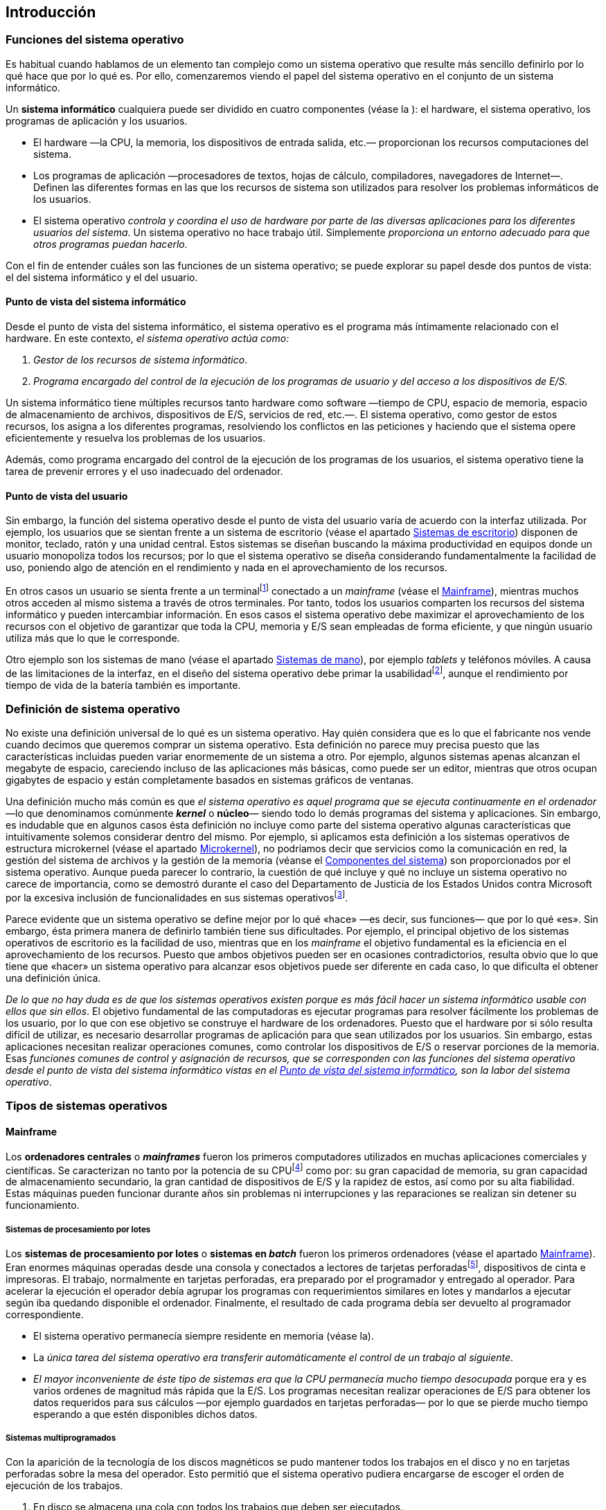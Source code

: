 == Introducción

=== Funciones del sistema operativo

Es habitual cuando hablamos de un elemento tan complejo como un sistema
operativo que resulte más sencillo definirlo por lo qué hace que por lo
qué es. Por ello, comenzaremos viendo el papel del sistema operativo en
el conjunto de un sistema informático.

Un *sistema informático* cualquiera puede ser dividido en cuatro
componentes (véase la ): el hardware, el sistema operativo, los
programas de aplicación y los usuarios.

* El hardware —la CPU, la memoria, los dispositivos de entrada salida,
etc.— proporcionan los recursos computaciones del sistema.

* Los programas de aplicación —procesadores de textos, hojas de cálculo,
compiladores, navegadores de Internet—. Definen las diferentes formas en
las que los recursos de sistema son utilizados para resolver los
problemas informáticos de los usuarios.

* El sistema operativo _controla y coordina el uso de hardware por
parte de las diversas aplicaciones para los diferentes usuarios del
sistema_. Un sistema operativo no hace trabajo útil. Simplemente
_proporciona un entorno adecuado para que otros programas puedan
hacerlo._

Con el fin de entender cuáles son las funciones de un sistema operativo;
se puede explorar su papel desde dos puntos de vista: el del sistema
informático y el del usuario.

==== Punto de vista del sistema informático

Desde el punto de vista del sistema informático, el sistema operativo es
el programa más íntimamente relacionado con el hardware. En este
contexto, _el sistema operativo actúa como:_

1. _Gestor de los recursos de sistema informático_.

2. _Programa encargado del control de la ejecución de los programas de
usuario y del acceso a los dispositivos de E/S._

Un sistema informático tiene múltiples recursos tanto hardware como
software —tiempo de CPU, espacio de memoria, espacio de almacenamiento
de archivos, dispositivos de E/S, servicios de red, etc.—. El sistema
operativo, como gestor de estos recursos, los asigna a los diferentes
programas, resolviendo los conflictos en las peticiones y haciendo que
el sistema opere eficientemente y resuelva los problemas de los
usuarios.

Además, como programa encargado del control de la ejecución de los
programas de los usuarios, el sistema operativo tiene la tarea de
prevenir errores y el uso inadecuado del ordenador.

==== Punto de vista del usuario

Sin embargo, la función del sistema operativo desde el punto de vista
del usuario varía de acuerdo con la interfaz utilizada. Por ejemplo, los
usuarios que se sientan frente a un sistema de escritorio (véase el
apartado <<_sistemas_de_escritorio>>) disponen de monitor, teclado, ratón y
una unidad central. Estos sistemas se diseñan buscando la máxima
productividad en equipos donde un usuario monopoliza todos los recursos;
por lo que el sistema operativo se diseña considerando fundamentalmente
la facilidad de uso, poniendo algo de atención en el rendimiento y nada
en el aprovechamiento de los recursos.

En otros casos un usuario se sienta frente a un terminalfootnote:[Los
terminales son sistemas informáticos utilizados para la conexión de los
usuarios a un _mainframe_. Sólo suelen disponer de los recursos
necesarios para realizar esa tarea.] conectado a un _mainframe_ (véase
el <<_mainframe>>), mientras muchos otros acceden al
mismo sistema a través de otros terminales. Por tanto, todos los
usuarios comparten los recursos del sistema informático y pueden
intercambiar información. En esos casos el sistema operativo debe
maximizar el aprovechamiento de los recursos con el objetivo de
garantizar que toda la CPU, memoria y E/S sean empleadas de forma
eficiente, y que ningún usuario utiliza más que lo que le corresponde.

Otro ejemplo son los sistemas de mano (véase el apartado
<<_sistemas_de_mano>>), por ejemplo _tablets_ y teléfonos móviles. A
causa de las limitaciones de la interfaz, en el diseño del sistema
operativo debe primar la usabilidadfootnote:[La usabilidad es la medida
de la facilidad de uso de un producto o servicio, típicamente una
aplicación software o un aparato. Más información en
http://es.wikipedia.org/wiki/Usabilidad.], aunque el rendimiento por
tiempo de vida de la batería también es importante.

=== Definición de sistema operativo

No existe una definición universal de lo qué es un sistema operativo.
Hay quién considera que es lo que el fabricante nos vende cuando decimos
que queremos comprar un sistema operativo. Esta definición no parece muy
precisa puesto que las características incluidas pueden variar
enormemente de un sistema a otro. Por ejemplo, algunos sistemas apenas
alcanzan el megabyte de espacio, careciendo incluso de las aplicaciones
más básicas, como puede ser un editor, mientras que otros ocupan
gigabytes de espacio y están completamente basados en sistemas gráficos
de ventanas.

Una definición mucho más común es que _el sistema operativo es aquel
programa que se ejecuta continuamente en el ordenador_ —lo que
denominamos comúnmente _**kernel**_ o *núcleo*— siendo todo lo demás
programas del sistema y aplicaciones. Sin embargo, es indudable que en
algunos casos ésta definición no incluye como parte del sistema
operativo algunas características que intuitivamente solemos considerar
dentro del mismo. Por ejemplo, si aplicamos esta definición a los
sistemas operativos de estructura microkernel (véase el apartado
<<_microkernel>>), no podríamos decir que servicios como la
comunicación en red, la gestión del sistema de archivos y la gestión de
la memoria (véanse el <<_componentes_del_sistema>>) son proporcionados
por el sistema operativo. Aunque pueda parecer lo contrario, la cuestión
de qué incluye y qué no incluye un sistema operativo no carece de
importancia, como se demostró durante el caso del Departamento de
Justicia de los Estados Unidos contra Microsoft por la excesiva
inclusión de funcionalidades en sus sistemas operativosfootnote:[Más
información sobre el caso en http://goo.gl/u1tf.].

Parece evidente que un sistema operativo se define mejor por lo qué
«hace» —es decir, sus funciones— que por lo qué «es». Sin embargo, ésta
primera manera de definirlo también tiene sus dificultades. Por ejemplo,
el principal objetivo de los sistemas operativos de escritorio es la
facilidad de uso, mientras que en los _mainframe_ el objetivo
fundamental es la eficiencia en el aprovechamiento de los recursos.
Puesto que ambos objetivos pueden ser en ocasiones contradictorios,
resulta obvio que lo que tiene que «hacer» un sistema operativo para
alcanzar esos objetivos puede ser diferente en cada caso, lo que
dificulta el obtener una definición única.

_De lo que no hay duda es de que los sistemas operativos existen porque
es más fácil hacer un sistema informático usable con ellos que sin
ellos_. El objetivo fundamental de las computadoras es ejecutar
programas para resolver fácilmente los problemas de los usuario, por lo
que con ese objetivo se construye el hardware de los ordenadores. Puesto
que el hardware por si sólo resulta difícil de utilizar, es necesario
desarrollar programas de aplicación para que sean utilizados por los
usuarios. Sin embargo, estas aplicaciones necesitan realizar operaciones
comunes, como controlar los dispositivos de E/S o reservar porciones de
la memoria. Esas _funciones comunes de control y asignación de
recursos, que se corresponden con las funciones del sistema operativo
desde el punto de vista del sistema informático vistas en el
<<_punto_de_vista_del_sistema_informático>>, son la labor del sistema operativo_.

=== Tipos de sistemas operativos

==== Mainframe

Los *ordenadores centrales* o _**mainframes**_ fueron los primeros
computadores utilizados en muchas aplicaciones comerciales y
científicas. Se caracterizan no tanto por la potencia de su
CPUfootnote:[Generalmente se considera que las mayor diferencia entre
los superordenadores y los mainframes está en que los primeros se
centran en resolver problemas limitados por la velocidad de cálculo —lo
cual requiere miles de CPU de alto rendimiento— mientras que lo segundos
se centran en problemas limitados por la E/S y la fiabilidad —sólo
necesitan entre una y varias docenas de CPU—. Más información en
http://es.wikipedia.org/wiki/Ordenador_central.] como por: su gran
capacidad de memoria, su gran capacidad de almacenamiento secundario, la
gran cantidad de dispositivos de E/S y la rapidez de estos, así como por
su alta fiabilidad. Estas máquinas pueden funcionar durante años sin
problemas ni interrupciones y las reparaciones se realizan sin detener
su funcionamiento.

===== Sistemas de procesamiento por lotes

Los *sistemas de procesamiento por lotes* o *sistemas en __batch__*
fueron los primeros ordenadores (véase el apartado
<<_mainframe>>). Eran enormes máquinas operadas desde una consola
y conectados a lectores de tarjetas perforadasfootnote:[Mas información
sobre la forma de trabajo con tarjetas perforadas en
http://goo.gl/S9FTOk.], dispositivos de cinta e impresoras. El trabajo,
normalmente en tarjetas perforadas, era preparado por el programador y
entregado al operador. Para acelerar la ejecución el operador debía
agrupar los programas con requerimientos similares en lotes y mandarlos
a ejecutar según iba quedando disponible el ordenador. Finalmente, el
resultado de cada programa debía ser devuelto al programador
correspondiente.

* El sistema operativo permanecía siempre residente en memoria (véase la).

* La _única tarea del sistema operativo era transferir
automáticamente el control de un trabajo al siguiente_.

* _El mayor inconveniente de éste tipo de sistemas era que la CPU
permanecía mucho tiempo desocupada_ porque era y es varios ordenes de
magnitud más rápida que la E/S. Los programas necesitan realizar
operaciones de E/S para obtener los datos requeridos para sus cálculos
—por ejemplo guardados en tarjetas perforadas— por lo que se pierde
mucho tiempo esperando a que estén disponibles dichos datos.

===== Sistemas multiprogramados

Con la aparición de la tecnología de los discos magnéticos se pudo
mantener todos los trabajos en el disco y no en tarjetas perforadas
sobre la mesa del operador. Esto permitió que el sistema operativo
pudiera encargarse de escoger el orden de ejecución de los trabajos.

1. En disco se almacena una cola con todos los trabajos que deben ser
ejecutados.

2. El sistema operativo mantiene varios trabajos en memoria del
conjunto de trabajos en la cola en disco (véase la ).

3. El sistema operativo ejecuta en la CPU unos de los trabajos en
memoria.

4. Si el trabajo en la CPU requiere E/S, en lugar de mantener a la CPU
ocupada inútilmente, el sistema operativo escoge otro trabajo de entre
los que están en memoria y lo ejecuta en la CPU. _El nuevo programa en
la CPU no es interrumpido cuando el anterior termina de utilizar la
E/S_, sino que éste último debe esperar en la memoria una nueva
oportunidad para ser escogido.

5. Cuando un programa en la CPU termina, un hueco queda libre en la
memoria. Por lo tanto es necesario que el sistema operativo escoja un
trabajo de la cola en disco y lo cargue en la memoria.

6. El proceso se repite mientras hayan trabajos que ejecutar.

Para seguir un esquema como el anterior es necesario que el sistema
operativo realice tres tareas esenciales:

* La *planificación de trabajos*. Su responsabilidad es elegir cuál es
el siguiente trabajo que debe ser cargado para mantener llena la
memoria.

* La *planificación de la CPU*. Se encarga de elegir el siguiente
trabajo que debe ser ejecutado en la CPU de entre los disponibles en la
memoria (véase el <<_planificación_de_la_cpu>>).

* La *gestión de la memoria*. Es necesaria puesto que la memoria tiene
que ser repartida entre los trabajos que deben ser alojados en la misma
(véase el <<_componentes_del_sistema>>).

Un ejemplo de este tipo de sistemas operativos es el IBM OS/360 que fue
liberado en 1966 para utilizarlo en los _mainframes_ IBM System/360
(véase el <<segunda_generación>>).

===== Sistemas de tiempo compartido

La mayor parte de los sistemas actuales son *sistemas de tiempo
compartido*. Los sistemas anteriores ofrecían un uso eficiente de la
CPU pero no eran capaces de proporcionar interacción con el usuario. El
usuario se limitaba a entregar los trabajos al operador y a esperar a
que éste le devolviera los resultados.

Los sistemas de tiempo compartido se caracterizan por tener:

* Un sistema de interacción directa entre el usuario y el sistema. Por
ejemplo, un terminal.

* Un sistema multiprogramado dónde la conmutación es tan frecuente que
el usuario puede interactuar con cada programa mientras se ejecuta.

Utilizando esta estrategia un sistema de tiempo compartido puede
disponer de varios terminales de forma que múltiples usuarios puedan
utilizar la máquina simultáneamentefootnote:[A los sistemas que tienen
esta funcionalidad se los denomina sistemas multiusuario.]. Los usuarios
comparten la CPU y los otros recursos del sistema, sin embargo, la
sensación para cada uno es la de que el sistema completo está dedicado a
él en exclusiva. Realmente el sistema conmuta de un usuario a otro —o
para ser exactos de un programa a otro, pudiendo ser de usuarios
distintos— pero debido a la lentitud de la E/S interactivafootnote:[La
E/S interactiva incluye la salida de datos por pantalla y la entrada de
datos utilizando dispositivos como el teclado, el ratón, etc. La
velocidad de este tipo de E/S viene limitada por las capacidades
humanas, por lo que hay que tener en cuenta que lo que para los humanos
es rápido para una CPU resulta sumamente lento.] los usuarios no
perciben demora alguna.

Los sistemas de tiempo compartido significaron un salto importante en
complejidad por diversas razones:

* _Varios trabajos deben estar en memoria al mismo tiempo_ => el sistema
operativo requiere mecanismos de *gestión de la memoria* y *protección*
(véase el <<_componentes_del_sistema>>).

* _Para tener un tiempo de respuesta razonable los trabajos en memoria
deben poder ser guardados o recuperados desde el disco que sirve como
almacenamiento de respaldo_ => el sistema operativo puede utilizar
técnicas de *memoria virtual* (véase el <<_memoria_virtual>>)
para poder ejecutar trabajos que no están completamente cargados en
memoria.

* _La CPU debe ser compartida entre los trabajos_ => el sistema operativo
requiere mecanismos de *planificación de la CPU* (véase el apartado
<<_planificación_de_la_cpu>>).

* _La ejecución de los trabajos debe ser ordenada_ => el sistema
operativo debe proporcionar mecanismos de *sincronización* (véase el
apartado <<_sincronización>>) y *comunicación* (véase el apartado
<<_procesos_cooperativos>>).

* _El sistema debe disponer de un **sistema de archivos**_ (véase el tema
<<_gestión_del_almacenamiento>>), que a su vez debe residir en un conjunto de discos
=> el sistema operativo requiere mecanismos de *gestión de discos*.

Las primeras versiones de UNIX —liberado por primera vez en 1970— el
sistema operativo VMS —desarrollado en 1978— para los VAX de Digital
Equipment Corportation y el IBM OS/400 —introducido en 1988— utilizado
en los minicomputadores AS/400, son algunos ejemplos de sistemas
operativos de tiempo compartido (véase el apartado
<<tercera_generación>>).

==== Sistemas de escritorio

Los *sistemas de escritorio* aparecieron en los primeros años de la
década de 1970 y carecían de las características necesarias para ser
multiusuario y multitarea. A diferencia de los sistemas de entonces, los
sistemas operativos de escritorio actuales si tienen esas
características pero se siguen diseñando con un objetivo diferente al de
los _mainframe_. Como ya hemos comentado, mientras que en los sistemas
de tiempo compartido y los multiprogramados se persigue maximizar la
utilización eficiente de los recursos, en _los sistemas de escritorio
se debe maximizar la respuesta al usuariofootnote:[El tiempo de
respuesta al usuario se puede considerar como el intervalo de tiempo
entre un comando de un usuario —por ejemplo un click— y la respuesta del
sistema a dicho comando. En ocasiones este tiempo se minimiza a costa de
un uso menos eficiente de los recursos del sistema por lo que no es un
objetivo deseable para diseñar un mainframe. Mas información en el tema
<<_criterios_de_planificación>>.] y la facilidad de uso_.

Pese a estas diferencias _los sistemas operativos de escritorio se han
beneficiado del desarrollo de los sistemas operativos para mainframes_.
Por ejemplo, en un sistema diseñado para ser utilizado por un único
usuario no tiene sentido implementar un sistema de archivos con
permisos. Por eso los primeros sistemas operativos de escritorio
carecían de esta característica, que ya existía en los _mainframe_ de la
época. Sin embargo, hoy en día los sistemas de escritorio son
multiusuario e incluyen sistemas de archivos con permisos como medida de
protección de los datos de los usuarios.

Los ejemplos de este tipo de sistemas operativos van desde CP/M —lanzado
en 1977— hasta los actuales GNU/Linux, Microsoft Windows 7 y Apple
macOS, pasando por MS-DOS, IBM OS/2 y las diversas versiones de
Microsoft Windows (véase el <<cuarta_generación>>).

==== Sistemas distribuidos

En la actualidad es común el uso de redes —por ejemplo Internet o la red
de área local de una oficina— para interconectar ordenadores
individuales; cada uno equipado con su procesador, su memoria, sus
dispositivos de almacenamiento, su fuente de alimentación, etc. _En las
redes de ordenadores los procesadores de dichos ordenadores se comunican
con otros procesadores a través de líneas de comunicación_, como redes
Ethernet o líneas telefónicas. Estos sistemas son comúnmente denominados
*sistemas distribuidos*.

===== Tipos de sistemas informáticos distribuidos

Sin entrar en detalles los sistemas distribuidos pueden ser clasificados
en dos grandes tipos:

* _En los *sistemas cliente-servidor* existen ordenadores que
actúan como *servidores* encargados de satisfacer las peticiones
generadas por otros ordenadores que actúan como **clientes**_. Este
tipo de sistemas ha ido sustituyendo a los terminales conectados a
_mainframes_ debido a que los sistemas de escritorio son cada vez más
potentes y más baratos. Concretamente, los terminales han sido
sustituidos por los sistemas de escritorio que, al disponer de más
recursos, son capaces de realizar muchas de las funcionalidades que
anteriormente eran manejadas directamente por los _mainframes_. Al
mismo tiempo estos _mainframes_ se han reemplazado por servidores, no
muy diferentes a los sistemas de escritorios, pero preparados para
atender las peticiones de sus clientes. Ejemplos de este este tipo de
sistemas son los servidores de base de datos, que responden a las
consultas SQL de los clientes, o los servidores de archivos, que
proporcionan una interfaz de sistema de archivos con la que los clientes
pueden crear, leer, escribir y borrar archivos en el servidor.

* _En los *sistemas de redes entre iguales* o *P2P* (peer-to-peer)
clientes y servidores no se distinguen los unos de los otros. Todos
los nodos del sistema son iguales y cada uno puede actuar como cliente
y/o servidor dependiendo de cuándo piden o proporcionan un
servicio._ La ventaja fundamental de este tipo de sistemas es que en los
sistemas cliente-servidor el servidor es el cuello de
botellafootnote:[Un servidor puede ser el cuello de botella no solo por
su potencia sino también por el ancho de banda de su conexión a la red.
La potencia del servidor es lo de menos cuando se intenta distribuir en
Internet archivos de gran tamaño —por ejemplo imágenes de CD o DVD— pues
el problema es que varias descarga simultaneas pueden consumir todo el
ancho de banda del servidor durante largos periodos de tiempo. ], pero
en los sistemas de redes entre iguales la carga se distribuye entre los
diversos nodos de la red. Ejemplos de este tipo de sistemas son las
redes eDonkey y BitTorrent.

===== Sistemas operativos para sistemas distribuidos

Desde el punto de vista de los sistemas operativos para sistemas
distribuidos es necesario hacer la siguiente distinción:

* _Los *sistemas operativos de red* ofrecen a las aplicaciones que
corren sobre ellos servicios de acceso a redes de ordenadores._ Por
ejemplo, implementan algún mecanismo que permita a diferentes procesos
en diferentes ordenadores intercambiar mensajes. Además suelen
incorporar la opción de proporcionar algunos servicios de red, como la
compartición de archivos y dispositivos. Los ordenadores con sistemas
operativos de red son autónomos, aunque conocen la existencia de la red
y están en disposición de comunicarse con otros ordenadores de la misma.
Este tipo de sistemas operativos son los más utilizados en los tipos de
sistemas distribuidos comentados anteriormente.

* _Los *sistemas operativos distribuidos* crean en el usuario la
ilusión de estar en un sólo ordenador_, aunque en realidad el sistema
operativo controla todos los ordenadores de la red dando al usuario
acceso transparente a los recursos en todos los equipos de la misma. Con
este tipo de sistemas operativos el usuario no sabe en qué ordenador se
ejecutan sus procesos, ni dónde se almacenan sus archivos, ni qué equipo
tiene conectado los distintos periféricos a los que tiene acceso. Un
ejemplo de sistema operativo distribuido es __Amoeba__footnote:[Amoeba es
un sistema operativo de investigación distribuido de estructura microkernel (véase el <<_microkernel>>) escrito por Andrew S. Tanenbaum en Vrije Universiteit. Más información en http://www.cs.vu.nl/pub/amoeba/.].

==== Sistemas de tiempo real

Se utilizan cuando tenemos requerimientos rígidos de tiempo en la
ejecución de las tareas o en el procesamiento de flujos de datos. Por lo
tanto, se usa frecuentemente en dispositivos de control dedicados a una
tarea específica; dónde se deben tomar datos de uno o varios sensores,
para posteriormente analizar dichos datos y accionar algún mecanismo de
control dentro de unos márgenes rígidos de tiempo. Los sistemas de
tiempo real se suelen utilizar en: algunos sistemas de control
industrial, domótica, armamento, la inyección electrónica de combustible
en los automóviles, el procesamiento de imágenes médicas, etc..

Los sistema de tiempo real están muy relacionados con los _sistemas
empotrados_. Estos sistemas están tanto en el motor de los automóviles
y los robots que los fabrican, como en reproductores de DVD, microondas,
etc. Los sistemas empotrado realizan tareas muy específicas, sus
sistemas operativos tienen características muy limitadas y no suelen
tener interfaz de usuario.

Los sistemas de tiempo real pueden ser clasificados en _sistemas de
tiempo real estricto_ y _sistemas de tiempo real flexible_:

* _Los *sistemas de tiempo real estricto* o *hard real-time*
garantizan que las tareas serán realizadas dentro de unos márgenes
estrictos de tiempo_. Para ello todos los imprevistos que puedan
ocasionar retardos en el funcionamiento del sistema operativo deben
estar perfectamente limitados en tiempo. Por lo tanto, la memoria
virtual y otras facilidades que abstraen del funcionamiento real del
hardware no están presentes en este tipo de sistemas porque introducen
impredecibilidad. Los sistemas de tiempo real estricto no son
compatibles con los sistemas de tiempo compartido.

* _Los *sistemas de tiempo real flexible* o *soft real-time* son
útiles cuando hay tareas que tienen mayor importancia que el resto por
lo que deben ser realizadas con mayor prioridad y esta prioridad debe
ser conservada hasta que terminan_. El tiempo real flexible no sirve
cuando se tienen tareas con limitaciones precisas de tiempo porque no
hay manera de garantizar que dichas restricciones se van a cumplir. Sin
embargo si es útil para tareas relacionadas con la multimedia, la
realidad virtual, etc. Este tipo de tiempo real está disponible en la
mayor parte de los sistemas operativos de propósito general pues es
compatible con la memoria virtual y otras facilidades propias de los
sistemas de tiempo compartido.

==== Sistemas de mano

Los sistemas de mano incluyen a los _tablets_, lectores de libros
electrónicos y teléfonos móviles. Los desarrolladores de sistemas de
mano y aplicaciones para estos sistemas deben enfrentarse a diversos
desafíos. Muchos de ellos vienen originados por el tamaño limitado de
los dispositivos y la alimentación mediante el uso de baterías. Debido a
esas limitaciones muchos sistemas de mano tienen poca cantidad de
memoria, procesadores lentos y pantallas pequeñas.

=== Historia de los sistemas operativos

La historia de los sistemas operativos se puede dividir en 5 grandes
etapas o generaciones.

[[primera_generación]]
==== 1ª Generación (1945-55)

===== Características

* Sin sistema operativo.
* Sólo hardware, sin lenguajes de programación.

===== Ejemplos

* _Mainframe_ IBM 701 y 704.

[[segunda_generación]]
==== 2ª Generación (1955-64)

===== Características

* Sistemas operativos de procesamiento por lotes.
* Sistema operativo básico. Se utilizan lenguajes de programación.

===== Ejemplos

* El primer sistema operativo fue desarrollado por General Motors
Research Laboratory en 1956 para su _mainframe_ IBM 701 (véase la ) con
el fin de automatizar la carga de los trabajos.

[[tercera_generación]]
==== 3ª Generación (1965-1968)

===== Características

* Sistemas operativos multiprogramados.
* Más lenguajes de programación y multiprogramación.

===== Ejemplos

* *IBM OS/360*. Desarrollado por IBM para su _mainframe_ System/360.

    ** Fue el primero en hacer los dispositivos de almacenamiento de acceso aleatorio un requisito para poder operar.

    ** Anunciado en 1964, fue liberado en 1966 con un año de retraso. Los motivos fundamentales fueron ciertos problemas de organización interna de la compañía y la falta de experiencia en proyectos de tal envergadura, pues las previsiones iniciales eran de 1 millón de líneas de código y miles de componentes de software. La experiencia negativa del desarrollo del IBM OS/360 condujo al nacimiento de la _ingeniería del software_.

[[cuarta_generación]]
==== 4ª Generación

Esta generación abarca desde mediados de los años 60 hasta finales de la
década de los 70.

===== Características

* Sistemas operativos de tiempo compartido.
* Aparecen los programas interactivos y las máquinas virtuales.

===== Ejemplos

* *MULTICS*. Fue anunciado en 1964 como el primer sistema operativo de
propósito general fruto de la colaboración entre el MIT, General
Electrics y Bell Labs (véase la ).

    ** Primer sistema operativo en proporcionar un sistema de archivos
jerárquico, un intérprete de comandos implementado como programa de
usuario, listas de control de acceso individuales para cada archivo,
enlazado dinámico, etc.

    ** Eliminó la separación entre el espacio de direcciones de los procesos
y los archivos. En un sistema moderno eso sería como si cada archivo
estuviera mapeado en memoria (véase el <<_archivos_mapeados_en_memoria>>).

* *VM/CMS*. Es un sistema de IBM utilizado en los _mainframe_
System/360, System/370, System/390 y zSeries.

    ** El desarrollo comenzó en 1965 y la primera versión estuvo disponible
a primeros de 1966.

    ** VM es una máquina virtual que proporciona a cada usuario la sensación
de tener su propio _mainframe_ personal.

    ** CMS es un sistema monousuario diseñado para operar fundamentalmente
encima de VM.

* *UNIX*. Desarrollado originalmente por Bell Labs en 1970 para los
sistemas PDP-11/20.

    ** La autoría del mismo se le atribuye a un grupo de programadores, liderados por Ken Thompson, que decidieron rehacer el trabajo de MULTICS pero a menor escala después de que Bell Labs abandonara el proyecto en 1969. Inicialmente se llamó UNICS y fue desarrollado para los sistemas PDP-7 (véase la ).

    ** La primer versión, como muchos otros sistemas operativos anteriores,
estaba implementada en ensamblador. Dennis Ritchie y Brian Kernighan
diseñaron un nuevo lenguaje llamado «C» especialmente pensado para que
UNIX fuera escrito con él. Eso permitió que UNIX pudiera ser modificado
fácilmente para funcionar en otros ordenadores. Además el código era más
conciso y compacto, lo que se tradujo en el aumento de la velocidad de
desarrollo de UNIX.

    ** AT&T, la compañía matriz de Bell Labs, no podía competir en la
industria de los ordenadores por lo que puso el código fuente de UNIX a
disposición de universidades, compañías privadas y del gobierno de los
Estados Unidos.

    ** Una de las más importantes versiones de UNIX fue desarrollada por la
Universidad de California en Berkeley. Esta versión implementaba el
estándar de comunicaciones TCP/IP, el cual permitió convertir la cerrada
ARPANET en la abierta Internet.

    ** En la actualidad se puede considerar que hay dos grandes familias de
UNIX. Por un lado AT&T UNIX System V, del que derivan sistemas tales
como SCO OpenServer, Oracle/Sun Microsystems Solaris Operating
Environment y SCO UnixWare. Y por el otro, BSDfootnote:[La siglas BSD provienen de Berkeley Software Distribution.] del que derivan FreeBSD, NetBSD, OpenBSD, Darwin y DragonFly BSD, entre muchos otros.

* *VMS*. Es un sistema operativo diseñado originalmente por —ahora propiedad de HP— en 1978 para operar en sistemas VAX. Posteriormente fue portado a sistemas DEC Alpha
e Intel Itanium.

    * *IBM OS/400*. Es un sistema utilizado en la familia IBM AS/400 —ahora llamada iSeries—.

    ** OS/400 y AS/400 fueron introducidos en el mercado en 1988.

    ** La familia IBM AS/400 es una familia de minicomputadores. Este
termino en desuso hace referencia a máquinas multiusuario de rango
medio, entre los _mainframes_ y los sistemas de escritorio.

==== 5º Generación (años 1980, 1990 y 2000):

Esta generación abarca desde la década de los 80 hasta la actualidad.

===== Características

* Sistemas operativos de escritorio y ordenadores personales
(PC)footnote:[Se puede observar una muestra de la interfaz gráfica de
usuario de algunos estos sistemas en https://goo.gl/rDNHeS.].

* Monousuario, multitarea, sistemas distribuidos, sistemas paralelos,
sistemas de tiempo real, etc.

===== Ejemplos

* *CP/M*. Sistema operativo estándar para la primera generación de
microcomputadoresfootnote:[Una microcomputadora es un ordenador que
tiene un microprocesador. La primera generación de microcomputadoras
también fue conocida como computadoras domésticas.].

    ** Creado por Digital Research, Inc., fundada por Gary Kildall, para ser
el sistema operativo de los microordenadores basados en Intel 8080/85 y
Zilog Z80.

    ** La combinación del CP/M junto al bus S-100 en el MITS Altair
8800footnote:[El MITS Altair 8800 fue un microcomputador diseñado en
1975 basado en el procesador Intel 8080A. Hoy en día es considerado el
primer ordenador personal de la historia. Su bus de sistema, el S-100,
se convirtió en un estándar de facto y su primer lenguaje de
programación fue el producto que ayudó a fundar Microsoft, el Altair
BASIC.] fue el primer estándar industrial.

    * *MS-DOS*. Sistema operativo estándar para la segunda generación de
microcomputadores.
** Fue el primer sistema operativo del IBM PC —lanzado en 1981— y
durante mucho tiempo fue ampliamente utilizado en la plataforma PC
compatible. No era ni multitarea ni multiusuario.
** MS-DOS fue creado por Seattle Computer Products con el nombre de
86-DOS, pero era comúnmente conocido como QDOS (Quick and Dirty
Operating System). Microsoft adquirió el sistema y lo vendió a IBM con
el nombre de MS-DOS.

    ** Tanto IBM como Microsoft lanzaron versiones de DOS, aunque
originalmente IBM solamente validaba y empaquetaba el software de
Microsoft. Microsoft liberaba sus versiones bajo el nombre de «MS-DOS»,
mientras IBM las liberaba bajo el nombre de «PC-DOS».
* *OS/2*. Sistema operativo creado por Microsoft e IBM y
posteriormente desarrollado por IBM en exclusiva. Se creó como el
sistema operativo predilecto para la segunda generación de ordenadores
personales de IBM, equipados con procesador Intel 80286.

    ** OS/2 fue pensado como un sucesor con operación en modo dual (véase el
apartado <<_operación_en_modo_dual>>) de MS-DOS y Microsoft Windows 2.0.
** OS/2 1.0 fue anunciado en abril y liberado en diciembre de 1987 como
un sistema operativo en modo texto. La interfaz gráfica de usuario
prometida —denominada Presentation Manager— se introdujo en la versión
1.1 en noviembre de 1988.

    ** La colaboración entre IBM y Microsoft terminó en 1990 entre la
liberación de Windows 3.0 y la de OS/2 1.3. El aumento de popularidad de
Windows llevo a Microsoft a dejar de centrarse en el desarrollo de OS/2,
lo que llevó a IBM a preocuparse por los continuos retrasos en el
desarrollo de OS/2 2.0. Inicialmente ambas compañías acordaron que IBM
tomaría el mantenimiento de OS/2 1.0 y el desarrollo de OS/2 2.0,
mientras Microsoft continuaría desarrollando OS/2 3.0, que entonces era
conocido como «NT OS/2». Sin embargo, finalmente Microsoft decidió
renombrar NT OS/2 como Windows NT, dejando el futuro desarrollo de OS/2
en manos de IBM.

    ** OS/2 Warp 3, liberado en 1994, fue un sistema completo de 32-bit.

    ** OS/2 Warp 4, fue liberado en 1996. Poco después de su lanzamiento IBM
anunció que OS/2 desaparecería.

* *Windows 3.x*. La familia Windows 3.x de Microsoft Windows fue
desarrollada desde 1990 hasta 1994. La 3.0 fue la primera versión de
éxito de Windows, permitiendo a Microsoft competir con el Macintosh de
Apple Computer y el Commodore Amiga.

    ** En 1983 Microsoft anuncia el desarrollo de Windows, una interfaz
gráfica de usuario para su propio sistema MS-DOS, que estaba disponible
para los IBM PC y compatibles desde 1981.

    ** Windows 3.x requería una instalación previa de MS-DOS y era iniciado
como un programa más, que podía ser terminado en cualquier momento
devolviendo al usuario a la linea de comandos del MS-DOS. Este sistema
operativo le proporcionaba a Windows controladores de dispositivo para
ciertas tareas, como el acceso al CD-ROM o a la interfaz de red. Sin
embargo, Windows necesitaba de aplicaciones especificas, almacenadas en
un formato ejecutable mucho más complejo que el de los programas de
MS-DOS. Además, debido a que MS-DOS no aislaba a las aplicaciones del
hardware y no se protegía así mismo de los errores en dichas
aplicaciones, Windows disponía de múltiples controladores de dispositivo
propios, así como su propio sistema de gestión de la memoria. Es decir,
que Windows realmente no se ejecutaba sobre MS-DOS sino que hacía uso de
él. Por ello puede ser considerado un sistema operativo.

* *Windows 95, 98, Me*. Sistemas operativos híbridos gráficos de
16-bit/32-bit sucesores de Windows 3.x.

    ** Windows 95, liberado en 1995, fue el primer Windows unido a una
versión de MS-DOS específica; aunque este hecho se intentaba mantener
oculto. Entre las características de Windows 95 se pueden destacar:
mejoras significativas en la interfaz de usuario, nombres de archivo de
hasta 256 caracteres con conservación de mayúsculas y minúsculas y
multitarea expropiativa (véase el <<_planificación_expropiativa>>) para
las aplicaciones de 32-bit.

    ** Windows 98 fue liberado el 25 de junio de 1998.

    ** Windows Me, liberado el 14 de septiembre de 2000, fue la última
versión de la familia de sistemas operativos híbridos de 16-bit/32-bit
que sucedió a Windows 3.1.

* *Windows NT*. Sistema operativo de 32-bit antecesor del actual
Windows 7.

    ** Su desarrollo empezó en 1988 con el nombre de OS/2 3.0. Cuando
Windows 3.0 fue liberado en mayo de 1990 tuvo tanto éxito que Microsoft
decidió cambiar la APIfootnote:[Una interfaz de programación de
aplicaciones o API (del inglés _application programming interface_) es
el conjunto de funciones, procedimientos o métodos que ofrece el sistema
operativo para ser utilizado por las aplicaciones.] del aún en
desarrollo NT OS/2 —como era conocido en la época— pasando de ser una
versión extendida de la API de OS/2 a una versión extendida de la API de
Windows. Esta decisión causó tensión entre Microsoft e IBM y provocó que
finalmente la colaboración terminara.

    ** Microsoft contrató a un grupo de desarrolladores de Digital Equipment
Corporation para crear Windows NT, por lo que muchos de sus elementos
reflejan la experiencia anterior de DEC en VMS.

    ** Las API soportadas por Windows NT —por ejemplo Win32, POSIX y OS/2
2.1— son implementadas como subsistemas encima de un API nativo
públicamente no documentado. Esta estructura en subsistemas fue lo que
permitió la adopción tardía de la API de Windows, tal y como hemos
comentado anteriormente.

    ** Windows NT 3.1 —la primera versión de Windows NT, liberada el 13 de
julio de 1993— era un sistema operativo microkernel (véase el apartado
<<_microkernel>>) multiplataforma que corría sobre procesadores
Intel IA-32, DEC Alpha, MIPS R4000 y PowerPC.

    ** Windows NT 4.0 fue la última versión en soportar plataformas
distintas a Intel IA-32. Aunque el desarrollo de Windows 2000 para Alpha
continuó hasta 1999, cuando Compaq dejó de soportar Windows NT en esa
arquitectura. Además Windows NT 4.0 integró en el núcleo más funciones
—por ejemplo parte del subsistema gráfico— para obtener mayor
rendimiento.

* *Windows 2000, XP, Vista, 7*. Sistemas operativos sucesores de
Windows NT.

    ** Windows 2000 —o Windows NT 5.0, liberado el 17 de febrero de 2000—
fue el primer sistema operativo de la familia NT al que se le eliminaron
las siglas del nombre por motivos de marketing. El objetivo era
favorecer la unificación de las dos familias de sistemas operativos
Windows —Windows 9x y Windows NT— alrededor de la tecnología NT.

    ** Windows XP —o Windows NT 5.1— completó el
proceso de unificación de las dos familias de sistemas operativos
Windows, forzando la extinción de la familia Windows 9x al sustituirla
con una versión de Windows XP, denominada Windows XP Home Edition,
específica para la informática doméstica.

* *GNU/Linux*. Se trata del más famoso ejemplo de software libre y de
desarrollo de fuente abierta.

    ** El proyecto GNU se inició en 1983 con el fin de desarrollar un
sistema operativo estilo UNIX, incluyendo herramientas de desarrollo de
software y aplicaciones de usuario, hecho enteramente de software libre.

    ** El núcleo Linux fue inicialmente escrito como hobby por el estudiante
universitario finés Linus Torvalds mientras estudiaba en la Universidad
de Helsinki. Torvalds originalmente usaba Minix, un sistema operativo
simplificado escrito por Andrew Tanenbaum para enseñar diseño de
sistemas operativos. Sin embargo, el hecho de que Tanenbaum no diera
soporte a las mejoras de su sistema operativo introducidas por otros
desarrolladores, llevó a Torvalds a escribir un sustituto de Minix.

    ** En 1991, cuando se liberó la primera versión del núcleo Linux, el
proyecto GNU había desarrollado todos los componentes necesarios del
sistema excepto el núcleo. Torvalds y otros desarrolladores rápidamente
adaptaron Linux para que funcionara con los componentes de GNU, creando
un sistema operativo completamente funcional.

    ** El núcleo fue licenciado bajo la GNU General Public License (GPL)
pero no es parte del proyecto GNU. El proyecto GNU tiene su propio
kernel denominado Hurd, pero sigue en desarrollo.

* *Mach*. Es un núcleo de sistema operativo desarrollado en la
Universidad Carnegie-Mellon (CMU). El proyecto en CMU se desarrolló
desde 1985 hasta 1994.

    ** Mach explora el concepto que denominamos como microkernel (véase el
apartado <<_microkernel>>).

    ** En algún momento se pensó que Mach podría dominar el universo de los
sistema operativos debido a las ventajas de los sistemas microkernel. El
mayor esfuerzo para conseguirlo hasta la fecha es GNU/Hurd pero lleva
más de una década de retraso. Sin embargo, otros sistemas operativos
microkernel han tenido más éxito, como es el caso de QNX.

    ** Apple Computers seleccionó OpenStep como base para el sucesor de su
clásico Mac OS. OpenStep es realmente una versión actualizada de
NeXTSTEP, que era un sistema basado en un núcleo Mach 2.5 con porciones
del sistema BSD de la Universidad de Berkeley. Por lo tanto, la mezcla
de Mach con BSDfootnote:[A la base del sistema operativo macOS se la
denomina Darwin. Concretamente se trata de un sistema FreeBSD portado
para correr sobre el núcleo Mach.] de OpenStep es la base del sistema
operativo macOS de Apple.

== Estructura de los sistemas operativos

=== Organización de los sistemas operativos

El estudio de la organización interna de los sistemas operativos
requiere del análisis de tres aspectos diferentes:

1.  Los componentes del sistema
operativo y sus interconexiones (véase el apartado
<<_componentes_del_sistema>>).

2.  Los servicios que el sistema operativo proporciona a través del
funcionamiento coordinado de dichos componentes (véase la ).

3.  La interfaz de programación que el sistema operativo ofrece a
usuarios y programadores como forma de acceso a dichos servicios.

El estudio de los componentes del sistema operativo lo dejaremos para
más adelante, tras ver la forma usual en la que los programas acceden a
los servicios del sistema operativo y, por tanto, en la que se comunican
indirectamente con dichos componentes. Respecto a los servicios que el
sistema operativo proporciona, no entraremos en ello puesto que cada uno
ofrece servicios diferentes, aunque siempre es posible identificar unos
pocos tipos comunes a todos.

==== Interfaz de programación de aplicaciones

Un sistema operativo proporciona un entorno controlado para la ejecución
de programas. Dicho entorno debe proporcionar ciertos servicios que
pueden ser accedidos por los programas a través de una *interfaz de
programación de aplicaciones* o *API* (_Application Programming
Interface_). Algunas de las API disponibles para los desarrolladores de
aplicaciones son la API Win32 —en sistemas Microsoft Windows— y la API
POSIX para sistemas compatibles POSIXfootnote:[POSIX (_Portable
Operating System Interface for Unix_) es el nombre de una familia de
estándares que definen una interfaz de programación de aplicaciones para
sistemas operativos. Esto permite que un mismo programa pueda ser
ejecutado en distintas plataformas, siempre que sean compatibles con
POSIX. La práctica totalidad de los sistemas UNIX modernos son
compatibles POSIX ya que la especificación deriva de la interfaces
típicas en ese tipo de sistemas antes de la aparición del estándar
POSIX.] —como es el caso de los diferentes UNIX, Linux y macOS—.

Concretamente, _junto a cada intérprete o compilador de un lenguaje
de programación suele ir una *librería estándar* que ofrece clases y/o
funciones con las que los programas pueden acceder a los servicios del
sistema operativo y realizar las tareas más comunes_. Estas librerías
generalmente no forman parte del sistema operativo, sino de las
herramientas de desarrollo de cada lenguaje de programación, y
constituyen la _interfaz de programación de aplicaciones_ (API) del
lenguaje al que acompañan.

Las librerías estándar necesitan acceder a los
servicios del sistema operativo para, a su vez, dar servicio a los
programas que las usan. Es decir, cuando un programa invoca alguna
función o método de la librería estándar que lo acompaña, es muy
probable que ésta necesite invocar uno o más servicios del sistema
operativo para atender la petición convenientemente. Para ello las
librerías estándar utilizan la _librería del sistema_ —o librerías del
sistema, en el caso de que hayan varias— que acompaña al sistema
operativo.

[NOTE]
====
Por ejemplo, en el lenguaje de programación Python se debe utilizar la función `open()` de la librería estándar de Python para abrir o crear un archivo:

[source, python]
----
f = open("example.txt", "r")
----

Mientras que en el lenguaje de programación C la función equivalente de la librería estándar de dicho lenguaje es `fopen()`:

[source, c]
----
FILE* fp = fopen("example.txt", "r")
----

Ninguna de las dos funciones puede hacer su trabajo sin la ayuda del sistema operativo, porque sólo el sistema operativo tiene acceso a los discos duros y al resto de dispositivos del almacenamiento.
Así que ambas funciones están obligadas a solicitar la operación al sistema operativo, a través de la librería del sistema. Por ejemplo, en Microsoft Windows, tanto `open()` en Python como `fopen()` en C tiene que llamar internamente la función `CreateFile()` de la librería del sistema (véase la ).
====

_La *librería del
sistema* forma parte del sistema operativo y contiene un conjunto de
clases o funciones —generalmente más primitivas que las de la librería
estándar de los lenguajes de programación— que los programas deben
utilizar para acceder a los servicios del sistema operativo_. Es decir,
la librería del sistema constituye la _interfaz de programación de
aplicaciones_ del sistema operativo. Es muy común que esta interfaz esté
implementada para ser usada con programas en lenguaje C, lo que permite
que tanto los programas en C como en {cpp} la puedan utilizar
directamente. Sin embargo con otros lenguajes de programación esto no
suele ser posible, por lo que no queda más remedio que acceder a los
servicios del sistema operativo a través de la librería estándar del
lenguaje en cuestión.

[NOTE]
====
En Microsoft Windows, un programa en C puede usar tanto la función `fopen()` de su librería estándar como llamar directamente a la función `CreateFile()` de la librería del sistema. Con {cpp} ocurriría lo mismo que con C, pero otros lenguajes no tienen esa facilidad para llamar a la librería del sistema directamente. Por ejemplo, un programa en Python no puede llamar directamente a `CreateFile()` sino que debe usar la función `open()` de la librería estandar del lenguaje (véase la , destacado en rojo).

Usar directamente las funciones de la librería del sistema desde programas en C o {cpp} tiene la ventaja de que permite utilizar todas las características del sistema operativo. Por ejemplo, podríamos utilizar opciones adicionales de `CreateFile()`:

[source, c]
----
HANDLE WINAPI CreateFile(
  LPCTSTR lpFileName,           // Nombre del archivo
  DWORD dwDesiredAccess,        // Modo de acceso
  DWORD dwShareMode,            // Modo de compartición
  LPSECURITY_ATTRIBUTES lpSecurityAttributes,   // Permisos
  DWORD dwCreationDisposition,  // Acción si no existe el archivo
  DWORD dwFlagsAndAttributes,   // Atributos del archivo
  HANDLE hTemplateFile          // Archivo plantilla
);
----

que no `fopen()` no posee:

[source, c]
----
FILE* fopen(
  const char *path,             // Nombre del archivo
  const char *mode              // Modo de acceso
);
----

Sin embargo, debemos tener en cuenta que se pierde portabilidad pues `CreateFile()` solo está disponible en Microsoft Window, mientras que `fopen()` viene con la librería estándar de cualquier compilador de C.
====

Algunos de los servicios ofrecidos por la librería del sistema pueden ser implementados en la propia librería, pero en la mayor parte de los casos ésta debe solicitar dichos servicios al núcleo del sistema operativo que es quién supervisa y tiene acceso a los recursos de la máquina.

[NOTE]
====
En los sistemas UNIX o «estilo UNIX» las cosas son un poco más complejas.
El lenguaje C fue diseñado originalmente para implementar sistemas UNIX y por eso la librería estándar de C tiene mucho parecido con la librería del sistema de los sistemas UNIX.
Con el tiempo, al ir añadiendo más funcionaliades, la librería del sistema de los sistemas UNIX de los distintos fabricantes fue divergiendo, haciendo muy complicado desarrollar programas que usaran sus características más avanzadas y que a la vez pudieran usarse en varios de ellos.
Por eso el IEEE desarrollo el estándar POSIX, que define una interfaz de programación de aplicaciones (API) común para todos los UNIX y sistemas estilo UNIX modernos —como es el caso de Linux—.

Por su origen, la API POSIX es un superconjunto de la API de la librería estándar de C y por eso en estos sistemas la librería estándar de C es parte de la librería del sistema, en lugar de ser dos librerías separadas.
Como hemos comentado, otros lenguajes sí necesitan su propia librería estándar, que a su vez utiliza los servicios de la librería del sistema.

Por ejemplo, en {cpp} en Linux el método `open()` de la clase `std::ofstream` de la librería estándar utiliza a su vez la función `open()` de la librería del sistema para abrir o crear un archivo (véase la ).
La función `open()` no es parte del C estándar ni del {cpp} estándar, pero si del estándar POSIX.
Por lo tanto:

* Para crear programas para cualquier sistema operativo para el que tengamos un compilador de nuestro lenguaje, tenemos que limitarnos a usar funciones de la librería estándar de dicho lenguaje. Por ejemplo, `fopen()` en C o `std::ofstream` en {cpp}.

* Para usar `open()` y otras funciones POSIX directamente —desde lenguajes como C o {cpp}— no es suficiente con tener un sistema con un compilador estándar de C, sino que necesitamos un sistema operativo que siga el estándar POSIX, que es mucho más amplio.

En la librería del sistema de los sistemas POSIX los desarrolladores del sistema a veces añaden funciones no incluidas en el estándar, con el objeto de soportar algún tipo de funcionalidad avanzada del sistema:

* Un programa que sólo utilice la API POSIX podrá ejecutarse en cualquier sistema operativo compatible POSIX.

* Mientras que uno que utilice, por ejemplo, alguna funcionalidad adicional no POSIX de Linux, sólo podrá compilarse y ejecutarse en Linux.
====

La librería del sistema, al igual que la estándar y otras librerías utilizadas por el programa, se cargan dentro de la región de memoria asignada al proceso donde se ejecuta el programa que las utiliza.
Por lo tanto, la invocación de sus métodos y funciones se realiza como si fueran cualquier otro método o función del programa.
Sin embargo, el código del núcleo del sistema operativo suele estar en una ubicación
diferente que, desde el punto de vista de los programas, no es conocida y generalmente está protegida frente a accesos indebidos (véase el apartado <<_protección_de_la_memoria>>).
Eso significa que para que la librería del sistema invoque los servicios que necesita hace falta un procedimiento diferente, denominado *llamada al sistema*.

_Las *llamadas al sistema* proporcionan una interfaz con la que los procesos pueden invocar los servicios que el sistema operativo ofrece_.
Estas llamadas habitualmente se hacen mediante instrucciones en lenguaje ensamblador (véase la ) pero generalmente los programas no las utilizan directamente.
En su lugar invocan las funciones de la librería del sistema, que a su vez son las encargadas de hacer las llamadas al sistema necesarias.

En las figuras y se ilustra el papel de todos los elementos comentados con el ejemplo de programas en C, {cpp} y Python que invocan los métodos `fopen()`, `std::ofstream::open()` y `open()` de la librería estándar de estos lenguajes, respectivamente.
En todo los casos, al final se realiza una llamada al sistema que hace que el sistema operativo tome el control, deteniendo la ejecución del proceso que la solicita.
Entonces se realiza la tarea solicitada mediante el funcionamiento coordinado de los diferentes componentes del sistema (véase el apartado <<_componentes_del_sistema>>).

===== Invocación de las llamadas al sistema

Generalmente una
llamada al sistema se invoca mediante una instrucción específica en
lenguaje ensamblador que genera una **excepción**footnote:[Una
_excepción_ es una interrupción generada por software, que puede ser
debida a un error —por ejemplo una división por cero o un acceso no
válido a memoria— o a una llamada al sistema de un proceso para que se
ejecute un servicio del sistema operativo.] —por ejemplo la instrucción
_syscall_ en la — que es capturada por el sistema operativo, deteniendo
la ejecución del proceso que la invocó. Cuando se realiza la llamada es
necesario que el proceso identifique la operación que quiere que se
realice. Esto se suele hacer poniendo un número identificativo de la
llamada en un registro concreto de la CPU. Por ejemplo, el número de la
llamada al sistema `open` del ejemplo de la es 2footnote:[En GNU/Linux
se puede conocer el número correspondiente a cada llamada al sistema
soportada por el núcleo consultado el listado del archivo
`/usr/include/asm/unistd.h`.].

Sin embargo, una llamada al sistema suele requerir más información que
simplemente la identidad de la llamada. Si por ejemplo se quisiera leer
un bloque de datos desde un almacenamiento secundario, al menos se
debería indicar el archivo o dispositivo desde el que se desea realizar
la lectura, así como la dirección y tamaño de la región de la memoria
donde se quiere que los datos sean copiados. En concreto hay tres
métodos para pasar parámetros a una llamada al sistema:

* _En el paso de parámetros *por registros* se cargan los parámetros de
la llamada al sistema en los registros de la CPU antes de realizar la
llamada_. Este método es el más eficiente, pero limita el número de
parámetros al número de registros disponibles en la CPU. Es utilizado,
por ejemplo, en Linux para IA-32footnote:[IA-32 (_Intel Architecture,
32-bit_), conocida en la actualidad de manera genérica como x86 o i386,
es la arquitectura del conjunto de instrucciones de los procesadores
Intel de 32 bits. Concretamente es una extensión de 32 bits,
implementada por primera vez en el Intel 80386, para la arquitectura x86
original de 16 bits.] cuando la llamada al sistema tiene menos de seis
parámetros (véase la ).

* _En el paso de parámetros *por tabla en memoria* se copian los
parámetros de la llamada al sistema en una tabla en memoria_, de manera
que la dirección de dicha tabla debe ser cargada en un registro de la
CPU antes de la llamada al sistema. Evidentemente no limita el número de
parámetros que pueden ser pasados a una llamada al sistema. Por ejemplo,
es utilizado en Linux IA-32, cuando la llamada al sistema tiene más de
cinco parámetros, y en Microsoft Windows.

* _En el paso de parámetros *por pila* se insertan los parámetros de la
llamada al sistema en la pila del proceso_. En este caso el sistema
operativo es el encargado de extraer los parámetros de la pila durante
la llamada al sistema. Al igual que en el caso anterior tampoco se
limita el número de parámetros que pueden ser pasados. Es utilizando,
por ejemplo, en FreeBSD.

En cualquier caso, sea cual sea el método utilizado, _el sistema
operativo debe comprobar de manera estricta los parámetros pasados en la
llamada al sistema antes de realizar cualquier operación_, puesto que
nunca debe confiar en que los procesos hagan su trabajo correctamente. A
fin de cuentas una de las funciones del sistema operativo es el control
de dichos procesos.

==== Componentes del sistema

Como ya hemos comentado en diversas ocasiones en este tema, el sistema
operativo ofrece una serie de servicios a través del funcionamiento
coordinado de los diferentes componentes que lo forman. A fin de
cuentas, crear un software tan complejo como un sistema operativo no es
sencillo, por ello resulta más práctico dividirlo en piezas más pequeñas
especializadas en aspectos concretos de la gestión del sistema.

===== Gestión de procesos

La gestión de los procesos es un elemento central de todo sistema
operativo ya que el _proceso_ es la unidad de trabajo en cualquier
sistema operativo moderno:

* _Un *proceso* puede ser considerado como un programa en ejecución_,
es decir, cuando las instrucciones del programa son ejecutadas por una
CPU. Un proceso es un entidad activa que necesita recursos —CPU,
memoria, archivos, E/S— que se le asignan cuando es creado o cuando lo
solicita durante la ejecución. Cuando el proceso termina el sistema
operativo reclama de estos recursos aquellos que sean reutilizables.

* Un _**programa** no es un proceso, es una entidad pasiva; como el
contenido de un archivo en disco con las instrucciones que algún día una
CPU ejecutará_. Un programa no puede hacer ningún tipo de trabajo a
menos que sus instrucciones sean ejecutadas por una CPU pero si eso
ocurre, ya no sería un programa sino un proceso.

* La CPU ejecuta las instrucciones de cada proceso una detrás de otra,
de manera que para conocer la siguiente instrucción a ejecutar cada
proceso tiene un contador de programa que se lo indica a la CPU. Por
tanto, aunque dos procesos estén asociados al mismo programa no pueden
ser considerados el mismo proceso, ya que la secuencia de ejecución de
instrucciones puede ser distinta al tener cada uno un contador de
programa independiente.

Por el momento estamos considerando que _proceso_ y _trabajo_ (véase el
apartado <<_mainframe>>) hacen referencia al mismo concepto. Sin
embargo más adelante veremos que el segundo es mucho más general que el
primero puesto que un proceso puede colaborar con otros procesos para
desarrollar un trabajo determinado (véase el apartado
<<_operaciones_sobre_los_procesos>>).

====== Responsabilidades de la gestión de procesos

El sistema operativo es responsable de la siguientes actividades
relacionadas con la gestión de procesos:

* Crear y terminar procesos.
* Suspender y reanudar los procesos.
* Proporcionar mecanismos para la sincronización de procesos.
* Proporcionar mecanismos para la comunicación entre procesos.
* Proporcionar mecanismos para el tratamiento de interbloqueos.

===== Gestión de la memoria principal

La memoria principal es un recurso fundamental para las operaciones de
cualquier sistema operativo moderno. Esto es así porque generalmente es
el único almacenamiento al que la CPU tiene acceso directo, por lo que
para que un programa pueda ser ejecutado debe ser copiado a la memoria
principal. Además sirve de zona de intercambio de datos entre la CPU y
los dispositivos de E/S. Por ejemplo, para que la CPU pueda procesar los
datos de un archivo en disco, éstos primero deben ser transferidos a la
memoria principal.

Para mejorar el aprovechamiento de la CPU y la respuesta al usuario es
necesario tener copiados varios programas en la memoria al mismo tiempo.
Puesto que dichos programas deben compartir la memoria existe
automáticamente la necesidad de que el sistema operativo disponga de un
componente de gestión de la memoria principal.

====== Responsabilidad de la gestión de la memoria

El componente de gestión de la memoria debe asumir las siguientes
responsabilidades:

* Controlar qué partes de la memoria están actualmente en uso y cuáles no.

* Decidir que procesos añadir o extraer de la memoria cuando hay o falta espacio en la misma.

* Asignar y liberar espacio de la memoria principal según sea necesario.

===== Gestión del sistema de archivos

Los ordenadores pueden almacenar información en diferentes tipos de
medios físicos —por ejemplo en discos magnéticos, en CD/DVD-ROM, en
memorias de estado sólido, etc.— cada uno de los cuales tiene
características propias. El acceso a cada tipo medio es controlado por
un dispositivo —por ejemplo el controlador de disco, la unidad de
CD-ROM, etc.— que también tiene características propias. Para
simplificar todo esto el sistema operativo proporciona una visión lógica
uniforme de todos los sistemas de almacenamiento. Es decir, abstrae las
propiedades físicas de los dispositivos de almacenamiento para definir
una unidad de almacenamiento lógico, el _archivo_. _Un *archivo* o
fichero es una colección de información relacionada definida por su
creador_ —por ejemplo programas, imágenes, datos—. Los archivos
normalmente se organizan en directorios para facilitar su uso.

====== Responsabilidades de la gestión del sistema de archivos

El sistema operativo es responsable de la siguientes actividades
relacionadas con la gestión del sistema de archivos:

* Crear y borrar archivos.

* Crear y borrar directorios para organizar los archivos.

* Soportar __primitivas__footnote:[El término primitivas hace referencia a funciones que realizan operaciones muy básicas. Estas operaciones básicas pueden ser combinadas para realizar operaciones más complejas.] para la manipulación de archivos y directorios.

* Mapear en memoria archivos del almacenamiento secundario.

* Copias de seguridad de los archivos en sistemas de almacenamiento estables y seguros.

===== Gestión del sistema de E/S

_El *sistema de E/S* oculta las peculiaridades del hardware al resto
del sistema_. El sistema de E/S consta de:

* Un componente de gestión de memoria con soporte para servicios de
__buffering__footnote:[El buffering o uso de memoria intermedia es una
estrategia para leer datos desde un dispositivo de E/S. La CPU instruye
al dispositivo para que escriba bloques de datos en la memoria de forma
que la operación se realiza mientras la CPU está ocupada procesando los
bloques leídos anteriormente desde el dispositivo. Al escribir en un
dispositivo de E/S el proceso es análogo.], __caching__footnote:[En el
caching el sistema mantiene en la memoria principal una copia de los
datos almacenados en los dispositivos de E/S del sistema como, por
ejemplo, en los discos. Esto mejora la eficiencia del sistema puesto que
el acceso a la memoria principal es más rápido que el acceso a los
dispositivos de E/S. La memoria principal es de tamaño limitado, por lo
que sólo se mantiene copia de los datos utilizados con mayor
frecuencia.] y __spooling__footnote:[El spooling se utiliza en
dispositivos que no admiten el acceso simultaneo de varias aplicaciones
a vez, como es el caso de impresoras y unidades de cinta. Cuando varias
aplicaciones intentan enviar un trabajo a una impresora el sistema
operativo lo intercepta para copiar los datos enviados a un archivo
distinto para cada aplicación. Cuando una aplicación termina de enviar
el trabajo el archivo correspondiente es encolado para su impresión. Así
los archivos son impresos de uno en uno.]. Estos servicios son
habitualmente utilizados por el resto del sistema de E/S.

* _Una interfaz genérica de acceso a los controladores de
dispositivo_. Esta interfaz genérica hace que el acceso de los procesos
a los dispositivos sea a través de una interfaz similar, sin importar
las particularidades de cada dispositivo. Por ejemplo, una
característica de los sistemas UNIX es que cada dispositivo de E/S se
representa como un archivo en el sistema de archivos. Esto permite que
los procesos utilicen para acceder a los dispositivos de E/S las mismas
primitivas que emplean para manipular los archivos.

* _Controladores de dispositivo_ que son quiénes conocen las
peculiaridades específicas del dispositivo para el que ha sido creado.

===== Gestión del almacenamiento secundario

Los programas que se desean ejecutar deben estar en la memoria
principal, o _almacenamiento primario_, pero ésta es demasiado pequeña
para alojar todos los datos y todos los programas del sistema. Además,
incluso aunque pudiera ser así, los datos almacenados en la memoria
principal se perderían en caso de que fallara la alimentación. Por eso
los ordenadores deben disponer de un almacenamiento secundario para
respaldar a la memoria principal. Hoy en día lo más común es utilizar
discos duros para esa tarea.

====== Responsabilidades de la gestión del almacenamiento secundario

El sistema operativo es responsable de la siguientes actividades
relacionadas con la gestión del almacenamiento secundario:

* Gestión del espacio libre.
* Asignación del espacio de almacenamiento.
* Planificación del acceso al disco.

===== Gestión de red

_El componente de red se responsabiliza de la comunicación entre los
procesadores en sistemas interconectados mediante una red de
ordenadores_ —por ejemplo en Internet o la red de área local de una
oficina—.

===== Protección y seguridad

_*Protección* es cualquier mecanismo para controlar el acceso de los
procesos y usuarios a los recursos definidos por el sistema_. Estos son
necesarios cuando un sistema informático tiene múltiples usuarios y
permite la ejecución concurrente de varios procesos, pues así sólo
pueden utilizar los recursos aquellos procesos que hayan obtenido la
autorización del sistema operativo. Además _la *protección*
también permite mejorar la fiabilidad_ al permitir detectar los
elementos del sistema que no operan correctamente. Un recurso
desprotegido no puede defenderse contra el uso —o mal uso— de un usuario
no autorizado o incompetente.

Ejemplos típicos de mecanismos de protección son el hardware de
direccionamiento de memoria, que se utiliza para que los procesos se
ejecuten en su propio espacio de direcciones, y el temporizador, que
garantiza que ningún proceso toma el control de la CPU de manera
indefinida. Además los registros de los dispositivos de E/S suelen estar
protegidos del acceso directo de los usuarios, lo que protege la
integridad de los dispositivos, mientras que en algunos sistemas se
pueden establecer permisos sobre los archivos para garantizar que sólo
los procesos con la debida autorización tienen acceso.

En todo caso, un sistema puede tener la protección adecuada pero estar
expuesto a fallos y permitir accesos inapropiados. Por eso es necesario
disponer de _mecanismos de *seguridad* que se encarguen de defender el
sistema frente a ataques internos y externos_. Eso incluye a virus y
gusanos, ataques de denegación de serviciofootnote:[En los _ataques de
denegación_ de servicio se intentan utilizar todos los recursos de
sistema para evitar que éste pueda dar servició a los usuarios
legítimos.], robo de identidad y uso no autorizado del sistema, entre
muchos otros tipos de ataque.

==== Interfaz de usuario

Aunque cada sistema operativo ofrece servicios diferentes, vamos a
detenernos en uno común e importante para todos los sistemas que han
sido diseñados para que los usuarios interactúen con ellos directamente,
la interfaz de usuario.

Las interfaces de usuario pueden ser de diferentes tipos:

* _Interfaz de línea de comandos o intérprete de comandos_, que
permite que los usuarios introduzcan directamente los comandos que el
sistema operativo debe ejecutar. En algunos sistemas este tipo de
interfaz se incluye dentro del núcleo, pero en la mayor parte —como
MSDOS y UNIX— se trata de un programa especial denominado _shell_ que se
ejecuta cuando un usuario inicia una sesión.

* _Interfaz de proceso por lotes_, en la que los comandos y directivas
para controlar dichos comandos se listan en archivos que posteriormente
pueden ser ejecutados. Este tipo de interfaz es la utilizada en sistemas
no interactivos, como los de procesamiento por lotes y los
multiprogramados. También suele estar disponible en los sistemas de
tiempo compartido, junto con algún otro tipo de interfaz de usuario,
como es el caso de la _shell_ de los sistemas UNIX.

* _Interfaz gráfica de usuario_ o _GUI_ (_Graphical User Interface_)
que permite a los usuarios utilizar un sistema de ventanas y menús
controlable mediante el ratón.

Puesto que la interfaz de usuario puede variar de un sistema a otro, y
de un usuario a otro dentro del mismo sistema, no se suele incluir como
un componente básico del sistema operativo, pero si como un servicio
útil para los usuarios.

A parte de la interfaz de usuario, cualquier sistema operativo moderno
incluye una colección de programas del sistema. El papel de estos
programas del sistema es proporcionar un entorno conveniente para la
ejecución y desarrollo de programas. Entre los programas del sistema se
suelen incluir aplicaciones para manipular archivos y directorios,
programas para obtener información sobre el estado del sistema —como la
fecha y hora o la memoria y el espacio en disco disponible—,
herramientas de desarrollo —como intérpretes, compiladores, enlazadores
y depuradores—, programas de comunicaciones —como clientes de correo
electrónico y navegadores web—, etc.

Además, muchos sistemas operativos disponen de programas que son útiles
para resolver los problemas más comunes de los usuarios. Entre estos
programas se suelen incluir: editores de archivos de texto y
procesadores de texto, hojas de cálculo, sistemas de base de datos,
juegos, etc. Ha esta colección de aplicaciones se la suele conocer con
el término de _utilidades del sistema_ o _programas de aplicación_.

=== Operación del sistema operativo

_Los sistemas operativos modernos pertenecen a un tipo de software que
se dice que está controlado mediante interrupciones_:

* Si no hay ningún proceso que ejecutar ni ningún dispositivo de E/S
pide la atención del sistema, el sistema operativo debe permanecer
inactivo esperado a que algo ocurra.

* Los sucesos que requieren la activación del sistema casi siempre se
indican mediante una interrupción:

    ** Cuando un proceso comente un error —como una división por cero o un acceso a memoria no válido— o un programa solicita un servicio al sistema operativo a través de una llamada al sistema lo que se genera es una *excepción* —que no es más que una interrupción generada por software— que despierta al sistema operativo para que haga lo que sea más conveniente.

    ** Cuando los dispositivos de E/S requieren la atención del sistema operativo —por ejemplo porque se ha completado una transferencia de datos— se genera una interrupción que despierta al sistema operativo.

Dado que el sistema operativo y los procesos de usuarios comparten los
recursos del sistema informático, _necesitamos estar seguros de que un
error que se produzca en un programa sólo afecte al proceso que lo
ejecuta_. Por ejemplo, en los sistemas de tiempo compartido —y en
cualquier otro tipo de sistema operativo donde los programas tengan que
compartir la memoria, como es el caso de los sistema microprogramados—
un programa erróneo puede modificar el código de otro programa, los
datos de otro programa o el propio sistema operativo. Por eso es
necesario establecer mecanismos de protección frente a los errores en
los programas que se ejecutan en el sistema.

==== Operación en modo dual

Para evitar este tipo de problemas es necesario poder distinguir entre
la ejecución de código del sistema operativo y del código de los
programas de usuario. El método que utilizan la mayor parte de los
sistemas operativos consiste en _utilizar algún tipo de soporte en el
hardware que permita diferencia entre varios modos de ejecución y
restringir la utilización de las instrucciones peligrosas
—*instrucciones privilegiadas*— para que sólo puedan ser utilizadas en
el modo en el que se ejecuta el código del sistema operativo_.

Como mínimo son necesarios dos modos de operación diferentes:

* _En el *modo usuario* se ejecuta el código de las tareas de los
usuarios_. Si se hace un intento de ejecutar una instrucción
privilegiada en este modo, el hardware la trata como ilegal y genera una
excepción que es interceptada por el sistema operativo, en lugar de
ejecutar la instrucción.

* _En el *modo privilegiado*_ —también denominado *modo supervisor*,
*modo del sistema* o *modo kernel*— _se ejecuta el código de
las tareas del sistema operativo_. El hardware es el encargado de
garantizar que las instrucciones privilegiadas sólo pueden ser
ejecutadas en este modo.

El modo actual de operación _puede venir indicado por un *bit de modo*
que se añade al hardware de la computadora_, de forma que si por
ejemplo el bit está a 0, el código en ejecución opera en modo
privilegiado mientras que si el bit está a 1, el código en ejecución
opera en modo usuario.

Comúnmente en el grupo de las instrucciones privilegiadas se suelen
incluir:

* _Las instrucción para conmutar al modo usuario_.
* _Las instrucciones de E/S_.
* _Las instrucciones necesarias para la gestión de las
interrupciones_.

A continuación podemos ver el ciclo de vida de la ejecución de
instrucciones en un sistema con modo dual de operación:

1. _Inicialmente, al arrancar la computadora, el hardware se inicia en
el modo privilegiado_ —es decir, con el bit de modo a 0—. En este modo
se carga el sistema operativo e inicia su ejecución.

2. _El sistema operativo debe cambiar al modo usuario —poniendo el bit
de modo a 1— antes de ceder el control a un proceso de usuario_. Esto
ocurre cuando es necesario que un proceso de usuario continúe o inicie
su ejecución (véase el <<_el_asignador>>).

3. _El hardware conmuta a modo privilegiado cuando ocurre una
interrupción o una excepción_ —poniendo el bit de modo a 0— antes de
pasar el control al código del sistema operativo que se encargará de
tratarlas.

Esto último es importante pues, como ya hemos comentado, los sistemas
operativos están controlados mediante interrupciones. Al activarse el
modo privilegiado cada vez que ocurre una interrupción podemos estar
seguros de que las tareas del sistema operativo se ejecutará en modo
privilegiado.

Cuando se dispone de la protección del modo dual el hardware se encarga
de detectar los errores de ejecución y de notificarlo al sistema
operativo mediante excepciones, siendo responsabilidad de este último
realizar un tratamiento adecuado de los mismos. Por lo general, si un
programa falla de alguna forma, como por ejemplo intentando utilizar una
instrucciones ilegal o de acceder a una zona de memoria inválida, el
sistema operativo lo hace terminar de manera anormal.

==== Protección de la memoria

La memoria principal debe acomodar tanto el sistema operativo como a los
diferentes procesos de los usuarios. Por eso la memoria normalmente se
divide en dos partes:

1. __La primera parte sirve para albergar el sistema operativo
residente__footnote:[El termino sistema operativo residente hace
referencias a los componentes del sistema operativo que deben estar
permanentemente en la memoria. Comúnmente dicho conjunto de elementos
componen el núcleo del sistema.]. El sistema operativo puede estar
localizado tanto en la parte baja como en la parte alta de la memoria.
El factor determinante en la elección es la localización del vector de
interrupciones. Puesto que en la mayor parte de las arquitecturas éste
reside en la parte baja de la memoria, normalmente el sistema operativo
también se aloja en la parte baja.

2. _La segunda parte alberga los procesos de usuario_.

Sin embargo en los sistemas operativos modernos los procesos no tienen
acceso libre a toda memoria física con el objeto de proteger a los
procesos en ejecución y al sistema operativo de posibles errores en
cualquiera de ellos:

* _El sistema operativo proporciona a cada proceso una «vista»
privada de la memoria similar a la que tendrían si cada uno de ellos se
estuviera ejecutando en solitario_ (véase la ).

* A esa «vista» que tiene cada proceso de la memoria es a lo que se
denomina *espacio de direcciones virtual* del proceso y _está formado
por el conjunto de direcciones que puede generar la CPU para un proceso
dado_.

* Durante los accesos a la memoria principal en tiempo de ejecución
estas *direcciones virtuales* son convertidas en direcciones físicas
antes de ser enviadas a la memoria principal. Por tanto _las
*direcciones físicas* son las direcciones reales que ve la memoria,_
mientras que _el *espacio de direcciones físico* es el conjunto de
direcciones físicas que corresponden a un espacio de direcciones virtual
dado_.

_La conversión de una dirección virtual en una física la realiza en
tiempo de ejecución un dispositivo hardware denominado MMU
(Memory-Management Unit)_. Las ventajas de este dispositivo desde el
punto de vista de la protección de la memoria son que:

* _Permite el aislamiento de los procesos_, creando para cada uno la
ilusión de que toda la memoria es para él y evitando que un proceso
pueda acceder a la memoria de otros procesos.

* _Permite marcar los modos de acceso autorizados en las diferentes
regiones de la memoria_ —como por ejemplo lectura, escritura y
ejecución— evitando que el código ejecutado en modo usuario tenga acceso
a zonas a las que no debería tenerlo. El acceso a la memoria en un modo
no autorizado se considera una instrucción privilegiada, por lo que ese
tipo de acceso desde el modo usuario siempre genera una excepción.

==== El temporizador

_El *temporizador* se utiliza para poder estar seguros de que el
sistema operativo es capaz de mantener el control de la CPU_, puesto
que lo que no puede ocurrir es que un proceso entre en un bucle infinito
de manera que nunca devuelva el control al sistema operativo.

El temporizador se configura durante el arranque del sistema para
interrumpir a la CPU a intervalos regulares. Así, cuando el temporizador
interrumpe, el control se transfiere automáticamente al sistema
operativo. Entonces este puede: conceder más tiempo al proceso en
ejecución, detenerlo y darle más tiempo de CPU en el futuro o tratar la
interrupción como un error y terminar de manera anormal el programa.
Indudablemente las instrucciones que pueden modificar el contenido del
temporizador son instrucciones privilegiadas.

=== Sistemas operativos por su estructura

Ya hemos discutido anteriormente acerca de los componentes más comunes
en un sistema operativo (véase el <<_componentes_del_sistema>>). En
esta sección comentaremos su organización e interconexión dentro del
núcleo.

==== Estructura sencilla

_Los sistemas con *estructura sencilla* no tienen una estructura bien
definida_. Es decir, los interfaces y niveles de funcionalidad no están
bien separados.

Por ejemplo, en MSDOS los programas de aplicación podían acceder
directamente a la BIOS o al hardware para hace acceder a cualquier
dispositivo (véase la ). Disponiendo de esa libertad un programa erróneo
cualquiera podía corromper el sistema completo. Como el Intel 8086 para
el que fue escrito MSDOS no proporcionaba un modo dual de operación, los
diseñadores del sistema no tuvieron más opción que dejar accesible el
hardware a los programas de usuario.

Otro ejemplo es el de UNIX original, donde se combinaba un montón de
funcionalidad en un mismo nivel, el núcleo (véase la ). Es decir, todo
lo que estaba por encima del hardware y por debajo de las llamadas al
sistema era el núcleo. Este proporciona la planificación de CPU, la
gestión de la memoria, el soporte de los sistemas de archivos y muchas
otras funcionalidades del sistema operativo. En general se trata de una
enorme cantidad de funcionalidad que es difícil de implementar y
mantener en un mismo nivel. _Esa concentración de funcionalidad en el
núcleo define a los sistemas de estructura sencilla como sistemas de
núcleo *monolítico*_.

Tanto MSDOS como UNIX eran originalmente sistemas pequeños y simples,
limitados por la funcionalidades del hardware de su época, que fueron
creciendo más allá de las previsiones originales. Lo cierto es que con
mejor soporte del hardware se puede dividir el sistema operativo en
piezas más pequeñas y apropiadas que las del MSDOS y UNIX original.

==== Estructura en capas

_Un método para dividir el sistema operativo en piezas más pequeñas,
con el fin de hacerlo más modular, es partirlo en capas_. Las capas se
seleccionan de manera que cada una use sólo funciones y servicios de las
capas inferiores y de servicios sólo a las capas superiores. Cada capa
no tiene que saber como se implementan las funciones que utiliza de las
capas inferiores, sólo debe conocer qué es lo que hacen y como utilizar.
Por lo tanto cada capa tiene la responsabilidad de ocultar la existencia
de estructuras de datos, operaciones y hardware a las capas de nivel
superior. Este tipo de sistemas son los que se denominan con
*estructura en capas*.

Los sistemas con estructura en capas siguen concentrado la mayor parte
de la funcionalidad en el núcleo, por lo que _también son sistemas
**monolíticos**_ aunque el núcleo es más modular. Ejemplos de este tipo de
sistemas operativos son el IBM OS/2 y Microsoft Windows (véase la ).

Sin embargo esta forma de dividir los componentes del sistema operativo
no está libre de inconvenientes:

* _La mayor dificultad con los sistemas con estructura en capas es
definirlas_. Esto debe ser planificado cuidadosamente debido a la
restricción, comentada anteriormente, de que un capa sólo puede utilizar
los servicios de las capas inferiores. Por ejemplo, el planificador de
CPU suele tener información de los procesos que están en la memoria y
parte de esa información puede ser intercambiada con el disco para
aumentar la memoria principal disponible. Este planteamiento nos lleva a
pensar que la gestión del almacenamiento secundario debe ir en una capa
inferior a la del planificador de la CPU. Sin embargo el planificador
debe replanificar la CPU cuando el proceso que actualmente la ocupa
solicita alguna operación de E/S, por lo que la gestión del
almacenamiento secundario debe estar encima del planificador de la CPU
para que le pueda decir que replanifique. _Al final la solución de
compromiso es tender hacia sistemas con pocas capas donde cada una tiene
mucha funcionalidad_.

* _Esta estrategia es sin duda mucho menos eficiente que la de los
sistemas de estructura sencilla_. En cada capa los parámetros son
modificados y los datos necesarios deben de ser transferidos, por lo que
cada una añade cierto nivel de sobrecarga al funcionamiento del sistema.

==== Microkernel

_Los sistemas *microkernel* eliminan todos los componentes no
esenciales del núcleo y los implementa como programas de nivel de
usuario_. Aunque hay poco consenso, en general un núcleo microkernel
proporciona funciones mínimas de gestión de procesos y memoria, junto a
algún mecanismo de comunicación. En estos sistemas la función principal
del núcleo es precisamente proporcionar dicho mecanismo de comunicación
entre el programa cliente y los diversos servicios del sistema.
Generalmente esta comunicación se implementa mediante paso de mensajes
(véase el <<_procesos_cooperativos>>).

Entre los beneficios de estos sistemas operativos se incluyen:

* _Facilidad a la hora de añadir nuevas funcionalidades_. Los nuevos
servicios son añadidos como aplicaciones de nivel de usuario, por lo que
no es necesario hacer modificaciones en el núcleo.

* _Facilidad a la hora de portar el sistema a otras plataformas_.

* _Más seguridad y fiabilidad_. Puesto que los servicios se ejecutan a
nivel de usuario en procesos separados, un servicio que falla no puede
afectar a otros ni puede ser utilizado para ganar acceso a otros
servicios o al núcleo.

_El mayor inconveniente es su pobre rendimiento causado por la
sobrecarga que añade el mecanismo de comunicación_. Por ejemplo
Microsoft Windows NT nació con una estructura de microkernel en capas
donde una parte importante de los servicios eran proporcionados por unos
procesos de usuario llamados subsistemas. Además el sistema operativo
podía mostrar diferentes personalidades o _entornos operativos_ —OS/2,
POSIX y DOS— a través del uso de subsistemas ambientales, que también se
ejecutaban como procesos de usuario. Las aplicaciones de Microsoft
Windows NT se comunicaban con estos subsistemas utilizando una forma de
IPC (véase el <<_microkernel>>) denominada LPC (_Local
Procedure Call_), una forma local y optimizada de RPCfootnote:[La RPC
(_Remote Procedure Call_) es una mecanismo de llamada a procedimiento
diseñado para ser utilizado entre sistemas conectados por redes de
ordenadores, permitiendo que un proceso cliente llame a un procedimiento
en un proceso servidor, aunque ambos estén en equipos diferentes, y
ocultado los detalles de la comunicación que permiten que la llamada
tenga lugar.]. Con esta estructura la pérdida de rendimiento respecto a
Microsoft Windows 95 era tan importante que los diseñadores se vieron
obligados a mover más servicios al espacio del núcleo. En la actualidad
Microsoft Windows XP (véase la ) —que es un heredero directo de
Microsoft Windows NT— tiene una arquitectura más monolítica que
microkernelfootnote:[A las 280 llamadas al sistema de Microsoft Windows
XP —algo menos de 200 en Microsoft Windows NT 3.51— se deben sumar las
más de 650 del subsistema gráfico, alojado en el núcleo desde Microsoft
Windows NT 4.0.] ya que aunque muchos servicios siguen siendo
proporcionados por procesos de usuario, esto sólo ocurre con aquellos
donde el rendimiento no es un factor crítico.

Sin embargo varios sistemas operativos siguen utilizando núcleos
microkernel, como Tru64 UNIX y GNU/Hurd (véase la ). Ambos proporcionan
una interfaz UNIX implementada sobre un microkernel Mach. Otro ejemplo
es QNX, un sistema operativo de tiempo real con una gran aceptación que
basa en la estructura de microkernel su estabilidad como sistema para
tareas críticas. Además siguen existiendo algunos proyectos de
investigación dirigidos a resolver los problemas de rendimiento
asociados a los núcleos microkernel.

==== Estructura modular

Los sistemas de *estructura modular* tienen divido el núcleo en módulos,
cada uno de los cuales implementa funciones y servicios concretos, a
imagen y semejanza de las técnicas de programación orientada a objetos.
Quizás por eso sea la mejor metodología actual para diseñar sistemas
operativos. Además _se parecen a los sistemas con estructura en capas
en que cada módulo del núcleo tiene definidos interfaces protegidas,
pero a diferencia de estos todos los módulos pueden llamar a cualquier
otro módulo_.

Estos núcleos suelen disponer un pequeño conjunto de componentes
fundamentales que se cargan durante el arranque, aunque también pueden
enlazar dinámicamente servicios adicionales tanto durante la
inicialización del sistema como o en tiempo de ejecución. En este
aspecto se asemejan a los núcleos microkernel, ya que el módulo
principal sólo tiene funciones básicas, aunque es mucho más eficiente al
no necesitar un mecanismo de paso de mensajes, puesto que los
componentes se cargan directamente en la memoria destinada al núcleo.
Por lo tanto también _deben ser considerados como sistemas
**monolíticos**_.

Este tipo de estructura es la utilizada en los UNIX modernos, como
Oracle/Sun Microsystems Solaris, Linux (véase la ) y macOS.

== Gestión de procesos

=== Procesos

Los primeros sistemas informáticos sólo permitían que un programa se
ejecutara de cada vez. Dicho programa tenía un control completo sobre el
sistema y acceso a todos los recursos del mismo. Por el contrario, los
sistemas de tiempo compartido actuales permiten que múltiples programas
sean cargados y ejecutados concurrentemente. Obviamente esta evolución
requiere un control más fino y la compartimentación de los diversos
programas para que no interfieran unos con otros. Esto a su vez conduce
a la aparición de la noción de _proceso, que no es sino la unidad de
trabajo en un sistema operativo moderno de tiempo compartido_.

Por simplicidad, en este tema utilizaremos los términos trabajo y
proceso de forma indistinta. A fin de cuentas tanto los _trabajos_ en
los sistemas de procesamiento por lotes como los _procesos_ en los
sistemas de tiempo compartido son la unidad de trabajo en sus
respectivos sistemas y el origen de toda actividad en la CPU.

Por último, antes de continuar, no debemos olvidar que en un sistema
operativo hay:

* _Procesos del sistema_ ejecutando el código del sistema operativo
contenido en los _programas del sistema_, que generalmente realizan
tareas que es mejor mantener fuera del núcleo.

* _Procesos de usuario_ ejecutando código de usuario contenido en los
_programas de aplicación_.

Sin embargo en lo que resta de tema no estableceremos ningún tipo de
distinción entre ellos. Al fin y al cabo todos son simples procesos de
cara al resto del sistema.

==== El proceso

Como ya hemos comentado con anterioridad, _un *proceso* es un programa
en ejecución_. Sin embargo los procesos no son sólo el código del
programa, sino que _también suelen contener algunos_ otros elementos:

* *El código del programa*, conocido como la sección `text`.

* *La sección de datos* contiene las variables globales. Se divide entre
la sección `data`, donde se almacenan las variables inicializadas, y
la sección `bss`, donde se almacenan las variables sin inicializar.

* *La pila* contiene datos temporales como parámetros y direcciones de
retorno de las funciones y variables locales. Es conocida como la
sección `stack`.

* *El montón*, que es donde se aloja la memoria que se asigna dinámicamente durante la ejecución del proceso.

* *Información de la actividad actual*, como el _contador de programa_, los _registros de la CPU_, etc.

En la se puede observar la disposición de algunos de estos elementos en
la memoria.

En todo caso es importante recordar que _un *proceso* es una entidad
activa, con un contador de programa especificando la próxima instrucción
a ejecutar y un conjunto de recursos del sistema asociados_. Mientras
que _un *programa* no es un proceso ya que es una entidad pasiva, como
un archivo en disco que contiene el código que algún día será ejecutado
en la CPU_. Por lo tanto dos procesos pueden estar asociados al mismo
programa pero no por eso dejan de ser distintos procesos (véase el
apartado <<_componentes_del_sistema>>). Ambos tendrán la misma sección _text_
pero el contador de programas, la pila, la sección _data_, etc.
contendrán valores diferentes.

==== Estados de los procesos

Los procesos tienen un *estado* que cambia a lo largo de su ejecución y
está definido parcialmente por la actividad actual del propio proceso.
Los estados por los que puede pasar un procesos varían de un sistema
operativo a otro, aunque los siguientes son comunes a todos ellos:

* *Nuevo*. El proceso está siendo creado.

* *Ejecutando*. El proceso está siendo ejecutado puesto que ha sido
escogido por el planificador de la CPU. _Sólo puede haber un proceso en
este estado por CPU en el sistema_.

* *Esperando*. El proceso está esperando por algún _evento_, como
por ejemplo que termine alguna operación de E/S o que se reciba alguna
señal. Obviamente varios procesos pueden estar en este estado.

* *Preparado*. El proceso está esperando a que se le asigne la CPU.
Varios procesos pueden estar en este estado.

* *Terminado*. El proceso ha finalizado su ejecución y espera a que se
liberen los recursos que le fueron asignados.

El diagrama de estado de los procesos se muestra en la .

==== Bloque de control de proceso

_El *bloque de control de proceso* o *PCB* (Process Control Block) es
una estructura de datos que representa a cada proceso en el sistema
operativo_. Sirve de almacén para cualquier información que puede
variar de un proceso a otro.

* *Estado del proceso*. Por ejemplo: nuevo, preparado, esperando, etc.

* *Contador de programa*. Indica la dirección de la próxima
instrucción del proceso que debe ser ejecutada por la CPU.

* *Registros de la CPU*.

* *Información de planificación de la CPU*. Incluye la información
requerida por el planificador de la CPU. Por ejemplo la prioridad del
proceso, punteros a las colas de planificación donde está el proceso,
punteros al PCB del proceso padre y de los procesos hijos, etc.

* *Información de gestión de la memoria*. Incluye la información
requerida para la gestión de la memoria. Por ejemplo los valores de los
registros base y límite que definen el área de la memoria física que
ocupa el proceso, la tabla de páginas —en el caso de que se use
paginación (véase el <<_paginación>>)— o la tabla de
segmentos —en el caso de que se utilice segmentación— etc.

* *Información de registro*. Esta información incluye la cantidad de
CPU usada, límites de tiempo en el uso de la CPU, estadísticas de la
cuenta del usuario al que pertenece el proceso, estadísticas de la
ejecución del proceso, etc.

* *Información de estado de la E/S*. Incluye la lista de dispositivos
de E/S reservados por el proceso, la lista de archivos abiertos, etc.

==== Colas de planificación

En los sistemas operativos hay diferentes *colas de planificación* para
los procesos en distintos *estados*.

* *Cola de trabajo*. _Contiene a todos los procesos en el sistema_ de
manera que cuando un proceso entra en el sistema va a esta cola.

* *Cola de preparados*. _Contiene a los procesos que están cargados
en la memoria principal y están preparados para ser ejecutados_. La
cola de preparados es generalmente una lista enlazada de PCB donde cada
uno incluye un puntero al PCB del siguiente proceso en la cola.

* *Colas de espera*. _Contienen a los procesos que están esperando
por un evento concreto_, como por ejemplo la finalización de una
solicitud de E/S. Estas colas también suelen ser implementadas como
listas enlazadas de PCB y suele existir una por evento, de manera que
cuando ocurre algún evento todos los procesos en la cola asociada pasan
automáticamente a la cola de preparados.

* *Colas de dispositivo*. Son un caso particular de cola de espera.
Cada dispositivo de E/S tiene asociada una cola de dispositivo que
contiene los procesos que están _esperando_ por ese dispositivo en
particular.

Una manera habitual de representar la planificación de procesos es a
través de un diagrama de colas como el de la . Analizándolo podemos
tener una idea clara del flujo típico de los procesos dentro del
sistema:

. _Un nuevo proceso llega al sistema_. El proceso es colocado en la _cola de preparados_.
Allí espera hasta que es seleccionado para su ejecución y se le asigna la CPU. Mientras se ejecuta pueden ocurrir varias cosas:

    ** _El proceso puede solicitar una operación de E/S_ por lo que abandona la CPU y es colocado en la _cola de dispositivo_ correspondiente.
    No debemos olvidar que aunque en nuestro diagrama no exista más que una de estas colas, en un sistema operativo real suele haber una para cada dispositivo.

    ** _El proceso puede querer esperar por un evento_.
    Por ejemplo puede crear un subproceso y esperar a que termine. En ese caso el proceso hijo es creado mientras el proceso padre abandona la CPU y es colocado en una _cola de espera_ hasta que el proceso hijo termine.
    La terminación del proceso hijo es el evento que espera el proceso padre para continuar su ejecución.

    ** _El proceso puede ser sacado forzosamente de la CPU_ —como resultado de la interrupción del temporizador que indica que lleva demasiado tiempo ejecutándose— y colocado en la _cola de preparados_.

. _Cuando la espera concluye_ los procesos pasan del _estado de espera
al de preparado_ y son insertados en la _cola de preparados_.

. _El proceso repite este ciclo hasta que termina_.
En ese momento es eliminado de todas las colas mientras el PCB y los recursos asignados son liberados.

==== Planificación de procesos

Durante su ejecución, los procesos se mueven entre las diversas colas de
planificación a criterio del sistema operativo como parte de la tarea de
planificación. Este proceso de selección debe ser realizado por el
*planificador* adecuado:

* __En los sistemas de multiprogramados__footnote:[Los sistemas de tiempo
compartido como GNU/Linux, Microsoft Windows o cualquier sabor de UNIX
carecen de planificador de trabajos. En estos sistemas simplemente se
cargan los procesos en memoria para que sean ejecutados cuando el
usuario lo solicita.] el *planificador de largo plazo* —o *planificador
de trabajos*— selecciona los trabajos desde la cola de entrada en el
almacenamiento secundario, dónde están todos almacenados, y los carga en
memoria.

* _El *planificador de corto plazo* o *planificador de CPU*
selecciona uno de los procesos en la cola de preparados y lo asigna a la
CPU_. Obviamente este planificador es invocado cuando un proceso en
ejecución abandona la CPU por cualquiera de los motivos comentados.

* _Algunos sistemas operativos utilizan el *planificador de medio
plazo* para sacar procesos de la memoria y reintroducirlos
posteriormente_. A este esquema se le denomina *intercambio* —o
_swapping_— y puede ser necesario utilizarlo cuando escasea la
memoria.

==== Cambio de contexto

_El *cambio de contexto* es la tarea de asignar a la CPU un proceso
distinto al que la tiene asignada en el momento actual_. Esto implica
salvar el estado del viejo proceso en su PCB y cargar en la CPU el
estado del nuevo. Entre la información que debe ser preservada se
incluye:

* Los *registros de la CPU*.

* El *estado del proceso*.

* La *información de gestión de la memoria*. Por ejemplo la información referente al espacio de direcciones del proceso.

El cambio de contexto es sobrecarga pura puesto que no hace ningún
trabajo útil mientras se conmuta. Su velocidad depende de aspectos tales
como: el número de registros, la velocidad de la memoria y la existencia
de instrucciones especialesfootnote:[Algunas CPU disponen de
instrucciones especiales para salvar y cargar todos los registros de
manera eficiente. Esto reduce el tiempo que la CPU está ocupada en los
cambios de contexto. Otra opción es el uso de juegos de registros, como
es el caso de los procesadores Sun UltraSPARC e Intel Itanium. Con ellos
el juegos de registros de la CPU puede ser mapeado sobre un banco de
registros mucho más extenso. Esto permite que la CPU almacene de forma
eficiente el valor de los registros de más de un proceso.].

==== Operaciones sobre los procesos

En general los procesos pueden ser creados y eliminados dinámicamente,
por lo que los sistemas operativos deben proporcionar mecanismos para la
creación y terminación de los mismos.

===== Creación de procesos

_Un proceso —denominado *padre*— puede crear múltiples procesos —los
*hijos*— utilizando una llamada al sistema específica para la creación
de procesos_. En general cada proceso se identifica de manera unívoca
mediante un *identificador de proceso* o *PID* (_Process Identifier_),
que normalmente es un número entero. Puesto que cada nuevo proceso puede
a su vez crear otros procesos, al final se acaba obteniendo un **árbol
de procesos**footnote:[En los sistemas UNIX el proceso _init_ es el
proceso padre raíz de todos los procesos de usuario. Su PID siempre
es 1 ya que es el primer proceso creado por el sistema operativo al
terminar la inicialización del núcleo. Por lo tanto es el responsable de
crear todos los otros procesos que son necesarios para el funcionamiento
del sistema.].

Hay varios aspectos en la creación de los procesos que pueden variar de
un sistema operativo a otro:

* *¿Cómo obtienen los subprocesos los recursos que necesita para hacer
su trabajo?*

    ** _En algunos sistemas operativos los subprocesos sólo puede aspirar a obtener un subconjunto de los recursos de su padre_. Esto permite evitar, por ejemplo, que un proceso pueda sobrecargar el sistema creando demasiados procesos.

    ** Mientras que _en otros cada subproceso puede solicitar y obtener los recursos directamente del sistema operativo_.

* *¿Qué ocurre con los recursos de un proceso cuando decide crear
subprocesos?*

    ** _El proceso puede estar obligado a repartir sus recursos entre sus hijos_.

    ** _O puede que esté en disposición de compartir algunos recursos_ —como memoria y archivos— _con algunos de sus hijos_. Por ejemplo en POSIX todos los archivos abiertos por un proceso son _heredados_ en ese estado por sus hijos.

* *¿Cómo un proceso puede pasar parámetros de inicialización a sus procesos hijo?* Además de los diversos recursos que un proceso obtiene cuando es creado, el proceso padre suele poder pasar parámetros de inicialización a sus procesos hijo. Por ejemplo en C y {cpp} se puede obtener acceso a estos parámetros través de los argumentos `argc` y `argv` de la función `main()` del programa.

* *¿Qué ocurre con la ejecución de un proceso cuando crea un
subproceso?* Si eso ocurre se suelen contemplar dos posibilidades en
términos de la ejecución del padre:
** _El padre continúa ejecutándose concurrentemente con el hijo_.
** _El padre decide esperar a que algunos o todos sus hijos terminen_.
* *¿Cómo se construye el espacio de dirección de los subprocesos?* En
general hay dos posibilidades:
** _El espacio de direcciones del proceso hijo es un duplicado del que
tiene el padre_. Es decir, que inicialmente tiene el mismo código y
datos que el padre.
** _El espacio de direcciones del proceso hijo se crea desde cero y se
carga en él un nuevo programa_.

Para ilustrar la diferencia entre estos dos últimos casos, supondremos
que tenemos un proceso que quiere crear un subproceso. En los sistemas
operativos POSIX un nuevo proceso siempre se crea con la llamada
`fork()` que se encargar de crear el nuevo proceso con una copia del
espacio de direcciones del proceso original (véase la ). Esto facilita
la comunicación entre procesos puesto que al copiarse el espacio de
direcciones también se copia la tabla de archivos abiertos. No debemos
olvidar que muchos de los recursos de un sistema POSIX se muestran de
cara a los procesos que los utilizan como archivos. Por lo tanto, el
proceso hijo no sólo tiene acceso a los archivos abiertos por el padre
antes de la llamada al `fork()` sino también a tuberías (véase el
apartado <<_ejemplos_de_mecanismos_comunicación_entre_procesos>>), sockets (véase el apartado
<<_ejemplos_de_mecanismos_comunicación_entre_procesos>>) y regiones de memoria compartida (véase el
apartado <<_memoria_compartida>>), entre otros muchos recursos. Todos
estos son mecanismos que los procesos pueden utilizar para comunicarse.

Tanto padre como hijo continúan la ejecución en la siguiente instrucción
después del `fork()`. La diferencia es que para el padre el valor de
retorno de la llamada `fork()` es el identificador de proceso del hijo,
mientras que para el hijo el valor de retorno es cero. De esa forma
padre e hijo pueden saber quién es cada uno (véase la ).

En muchas ocasiones lo que se desea es iniciar la ejecución de un nuevo
programa. Como POSIX no dispone de una llamada al sistema para dicha
tarea, lo que se debe hacer es invocar la llamada `exec()` en el hijo
después del `fork()`. La llamada `exec()` carga un nuevo archivo
ejecutable en el espacio de direcciones del proceso actual e inicia su
ejecución, destruyendo la imagen del programa que realizó la llamada a
`exec()`. Mientras tanto el padre puede crear más hijos o si no tiene
nada más que hacer puede esperar. Para ello utiliza la llamada `wait()`
que mueve el proceso a una cola de espera hasta que termine el hijo
creado previamente (véase la ).

Respecto a la familia de sistemas operativos Microsoft Windows NT, se
supone que ambos modelos son soportados a través de la llamada al
sistema `NTCreateProcess()`. Es decir, que el espacio de direcciones
del padre puede ser duplicado o se puede indicar el nombre de un
programa para que el sistema operativo lo cargue en un nuevo proceso.
Sin embargo el hecho es que los programadores no tienen acceso directo a
`NTCreateProcess()` ya que se supone que debe ser utilizada a través de
la función `CreateProcess()` de la librería del sistema de la API Win32.
Dicha función no duplica el espacio de direcciones del padre, sino que
simplemente carga en un nuevo proceso el programa indicado en los
argumentosfootnote:[Esta decisión de diseño en el API principal de
Microsoft Windows estuvo motivada por el hecho de que la creación de
nuevos procesos tiene un coste alto en ese sistema operativo. En
Microsoft Windows la forma adecuada de realizar varias tareas al mismo
tiempo es utilizando hilos (véase el <<_hilos>>).].

===== Terminación de procesos

Un proceso termina cuando se lo indica al sistema operativo con la
llamada al sistema `exit()`. En ese momento puede devolver un valor de
estado a su padre, que este puede recuperar a través de la llamada al
sistema `wait()`. Cuando un proceso termina todos los recursos son
liberados incluyendo: la memoria física y virtual, archivos abiertos,
búferes de E/S, etc.

En todo caso un proceso puede provocar la terminación de otro proceso a
través de una llamada al sistema. Habitualmente el proceso que la invoca
es el padre ya que puede que sea el único con permisos para hacerla. Los
motivos pueden ser:

* _El hijo ha excedido el uso de algunos de los recursos reservados_.
Obviamente esto tiene sentido cuando los hijos utilizan un subconjunto
de los recursos asignados al padre.

* _La tarea asignada al hijo ya no es necesaria_.

* _El padre termina y el sistema operativo está diseñado para no permite
que el hijo pueda seguir ejecutándose si no tiene un padre._ Esto
provoca que el sistema operativo inicie lo que se denomina una
**terminación en cascada**footnote:[En UNIX si un proceso muere a su hijo
se le reasigna como padre el proceso _*init*_ —con PID 1—. Al menos en
GNU/Linux, los intentos de matar a este último son ignorados por el
sistema.], donde todos los procesos que cuelgan de uno dado terminan.

=== Procesos cooperativos

Desde el punto de vista de la cooperación podemos clasificar los
procesos en dos grupos:

* _Los *procesos independientes*, que no afectan o pueden ser
afectados por otros procesos del sistema._ Cualquier proceso que no
comparte datos —temporales o persistentes— con otros procesos es
independiente.

* _Los *procesos cooperativos*, que pueden afectar o ser afectados
por otros procesos ejecutados en el sistema_. Los procesos que
comparten datos siempre son cooperativos.

==== Motivaciones para la colaboración entre procesos

Hay diversos motivos para proporcionar un entorno que permita la
cooperación de los procesos:

* *Compartición de información*. Dado que varios usuarios pueden estar
interesados en los mismos bloques de información —por ejemplo en un
archivo compartido— el sistema operativo debe proporcionar un entorno
que permita el acceso concurrente a este tipo de recursos.

* *Velocidad de cómputo*. Para que una tarea se ejecute más rápido se
puede partir en subtareas que se ejecuten en paralelo. Es importante
destacar que la mejora en la velocidad sólo es posible si el sistema
tiene varios componentes de procesamiento —como procesadores o canales
E/S—.

* *Modularidad*. Podemos querer crear nuestro software de forma
modular, dividiendo las funciones del programa en procesos separados.
* *Conveniencia*. Incluso un usuario individual puede querer hacer
varias tareas al mismo tiempo. Por ejemplo editar, imprimir y compilar
en paralelo.

Las ejecución concurrente de procesos cooperativos requiere mecanismos
tanto para _comunicar unos con otros_ (véase los apartados
<<_memoria_compartida>> y <<_microkernel>>) como para _sincronizar
sus acciones_ (véase el <<_sincronización>>).

==== Memoria compartida

_La *memoria compartida* es una estrategia para comunicar procesos dónde
uno de ellos gana acceso a regiones de la memoria del otro_ (véase la ).
Puesto que normalmente el sistema operativo intenta evitar que un
proceso pueda tener acceso a la memoria de otro proceso (véase el
apartado <<_protección_de_la_memoria>>), para que pueda haber memoria
compartida es necesario que los dos procesos estén de acuerdo en
eliminar dicha restricción.

Dos procesos que comparten una región de la memoria pueden intercambiar
información leyendo y escribiendo datos en la misma, pero:

* _La estructura de los datos y su localización dentro de la región
compartida la determinan los procesos en comunicación_ y no el sistema
operativo.

* _Los procesos son responsables de sincronizarse_ (véase el apartado
<<_sincronización>>) para no escribir en el mismo sitio al mismo
tiempo, lo que que podría generar inconsistencias.

Las principales ventajas de la memoria compartida frente a otros
mecanismos de comunicación son:

* _**Eficiencia**, puesto que la comunicación tiene lugar a la
velocidad de la memoria principal._

* _**Conveniencia**, puesto que el mecanismo de comunicación sólo
requiere leer y escribir de la memoria_.

==== Comunicación entre procesos

_La *comunicación entre procesos* o *IPC* (Interprocess Communication)
es un mecanismo para que los procesos puedan compartir información y
sincronizar sus acciones sin necesidad de compartir el espacio de
direcciones_. Este mecanismo debe ser proporcionado por el sistema
operativo que, a diferencia de cuando se usa memoria compartida, se
encarga de la sincronización y así como de establecer el formato que
deben tener los datos. Es particularmente útil en entornos distribuidos
dónde los procesos a comunicar residen en ordenadores diferentes
conectados a una red. Por ejemplo se utiliza para comunicar un navegador
y un servidor Web en Internet.

La mejor forma de proporcionar IPC es utilizando un sistema de paso de
mensajes (véase la ).

===== Sistema de paso de mensajes

_La función de un *sistema de paso de mensajes* es permitir que los
procesos se comuniquen sin necesidad de recurrir a la compartición de
recursos_ —compartir memoria, archivos, etc.—.

El componente de IPC de cualquier sistema operativo debe proporcionar al
menos dos llamadas al sistema similares a:

* _send (message)_ para mandar mensajes a otro proceso.
* _receive (message)_ para recibir mensajes de otro proceso.

Además los diseñadores del sistema operativo deben escoger entre
implementar un componentes de IPC con _mensajes de tamaño fijo_ o
_mensajes de tamaño variable_.

* *Mensajes de tamaño fijo*. La implementación del sistema operativo
es sencilla pero la programación de aplicaciones es mucho más compleja.

* *Mensajes de tamaño variable*. La implementación del sistema
operativo es más compleja pero la programación de aplicaciones es más
simple.

Para que dos procesos se puedan comunicar es necesario que haya un
_enlace de comunicaciones_. No trataremos aquí la implementación
física del enlace —que por ejemplo puede ser mediante memoria
compartida, un bus hardware, o una red de comunicaciones— sino de su
implementación lógica.

En general existen varias opciones a la hora de implementar de manera
lógica un enlace y las correspondientes operaciones de envío y
recepción:

* _Comunicación directa o indirecta_.
* _Comunicación síncrona o asíncrona_.
* _Buffering explícito o automático_.

===== Referenciación

Los procesos que se quiera comunicar debe tener una forma de
referenciarse el uno al otro. Para ello puede utilizar la comunicación
directa o la indirecta.

====== Comunicación directa

En _la *comunicación directa* cada proceso debe nombrar explícitamente
al proceso destinatario o receptor de la información_. Por ejemplo:

* _send (P, message)_ para mandar un mensaje al proceso _P_.
* _receive (Q, message)_ para recibir un mensaje del proceso _Q_.

// TODO: Poner nota de que estas llamadas al sistema no existen.

El esquema anterior se de nomina *direccionamiento simétrico* pero
existe una variante de ese mismo esquema denominado *direccionamiento
asimétrico*.

* _En el *direccionamiento simétrico* tanto el proceso transmisor como
el receptor tienen que nombrar al otro para comunicarse_.

* _En el *direccionamiento asimétrico* sólo el transmisor nombra al
receptor, mientras que el receptor no tiene que nombrar al transmisor_.

    ** _send (P, message)_ para mandar un mensaje al proceso _P_.

    ** _receive (&id, message)_ para recibir un mensaje de cualquier
proceso. En este caso el sistema operativo asigna a la variable _id_ el
identificador del proceso transmisor del mensaje antes de volver de la
llamada al sistema.

La principal desventaja de este tipo de comunicación es que _cambiar el
identificador de un proceso requiere actualizar todas las referencias al
anterior identificador en todos los procesos que se comunican con el_.
En general cualquier técnica que requiera que los identificadores de los
procesos sean establecidos explícitamente en el código de los programas
no es deseable. Esto es así porque en muchos sistemas los
identificadores de los procesos cambian de una ejecución a otra. Por lo
tanto lo mejor sería disponer de una solución con un nivel adicional de
indirección que evite que los identificadores tenga que ser usados
explícitamente

====== Comunicación indirecta

En _la *comunicación indirecta* los mensajes son enviados a
*buzones*, *maillox* o *puertos* que son objetos dónde
los procesos pueden dejar y recoger mensajes_.

* _send (A, message)_ para mandar un mensaje al puerto _A_.
* _receive (A, message)_ para recibir un mensaje del puerto _A_.

Este tipo de comunicación da lugar a algunas situaciones que deben ser
resueltas. Por ejemplo, *¿qué pasa si los procesos P, Q y R comparten
el puerto A, P manda un mensaje, y Q y R invocan la llamada receive() en
A?*. La respuesta correcta dependerá de cuál de los siguientes métodos
escogieron los diseñadores del sistema:

* _No permitir que cada enlace esté asociado a más de dos
procesos_.

* _No permitir que más de un proceso puedan ejecutar receive()
al mismo tiempo_. Por ejemplo, haciendo que sólo el proceso que crea
el puerto tenga permiso para recibir de él. Los sistemas que optan por
esta solución suelen disponer de algún mecanismos para transferir el
permiso de recibir a otros procesos.

* _O permitir que el sistema operativo escoja arbitrariamente quién
recibe el mensaje_ si dos o más procesos ejecutan `receive()` al mismo
tiempo. La elección puede ser aleatoria o mediante algún algoritmo, por
ejemplo por turnos.

===== Buffering

Los mensajes intercambiados durante el proceso de comunicación residen
en una cola temporal. Básicamente hay tres formas de implementar dicha
cola:

* _Con *capacidad cero* o *sin buffering* la cola tiene una capacidad
máxima de 0 mensajes_, por lo tanto no puede haber ningún mensaje
esperando en el enlace. En este caso el transmisor debe bloquearse hasta
que el receptor recibe el mensaje.

* _Con **buffering automático**_:

    ** _Con *capacidad limitada* la cola tiene una capacidad limitada a N
mensaje_, por que si la cola no se llena el transmisor no espera. Sin
embargo si la cola se llena, el transmisor debe bloquearse a la espera
de haya espacio en la cola.

    ** _Con *capacidad ilimitada* la cola es de longitud
potencialmentefootnote:[Las colas de longitud real infinita son
imposibles puesto que los recursos son limitados. La longitud de estas
colas viene determinada por la memoria principal disponible, que suele
ser lo suficientemente grande para que podamos considerar que las colas
son infinitas.] infinita_, lo que permite que el transmisor nunca
espere.

===== Sincronización

La comunicación entre dos procesos tiene lugar por medio de las llamadas
`send()` y `receive()`; de tal forma que generalmente la primera se
bloquea cuando la cola de transmisión se llena —en función del tipo de
buffering— mientras que la segunda lo hace cuando la cola de recepción
está vacía.

Sin embargo existen diferentes opciones de diseño a la hora de
implementar cada una de estas primitivas en función de si se pueden
bloquear o no. Por tanto, el paso de mensajes puede ser *con bloqueo* o
*sin bloqueo*, o lo que es lo mismo *síncrono* u *asíncrono*.

* _Cuando el envío es sin bloqueo,_ el proceso transmisor nunca se
bloquea. En caso de que la cola de mensaje esté llena, la solución más
común es que la llamada `send()` vuelva con un código de retorno que
indique que el proceso debe volver a intentar el envío más tarde.

* _Cuando el envío es con bloqueo_, el proceso transmisor se bloquea
cuando no queda espacio en la cola de mensajes y hasta que pueda
depositar el mensaje en la misma.

* _Cuando la recepción es sin bloqueo_, el proceso receptor nunca se
bloquea. En caso de que la cola de mensajes esté vacía, el sistema
operativo puede indicar al proceso que lo intente más tarde a través de
un código de retorno o devolviendo un mensaje nulo.

* _Cuando la recepción es con bloqueo_, el receptor se bloquea cuando
no hay mensajes en la cola.

Diferentes combinaciones de `send()` y `receive()` son posibles. Es
decir, transmisión y recepción pueden ser síncronas o asíncronas de
manera independiente.

==== Ejemplos de mecanismos comunicación entre procesos

===== Tuberías

Las *tuberías* son un mecanismo de IPC de _comunicación indirecta_ que
está incluido en muchos sistemas operativos. La comunicación es de
_capacidad cero_ y _síncrona,_ aunque en algunos sistema operativos
también puede ser _asíncrona_.

Conceptualmente cada tubería tiene dos extremos. Un extremo permite al
proceso en ese extremo escribir en la tubería, mientras el otro extremo
permite a los procesos leer de la tubería.

Existen dos tipos de tuberías:

* _Las *tuberías anónimas* sólo existen en el espacio de direcciones
del proceso que las crea_.

    ** Los procesos hijo pueden heredar las tuberías abiertas por el proceso
padre. Usando esa capacidad de herencia _se puede comunicar un proceso
padre con sus hijos de manera privada_ (véase la ).

* _Las *tuberías con nombre* son públicas al resto del sistema_, por
lo que teóricamente son accesibles por cualquier proceso.

    ** Se suelen utilizar en aplicaciones _cliente — servidor_ dónde un
proceso servidor ofrece algún servicio a otros procesos cliente a través
de la tubería.

    ** En POSIX se denominan _FIFO_ y tienen presencia en el sistema de
archivos como archivos especiales.

** En Windows las tuberías con nombre son bidireccionales.

Por simplicidad las tuberías son tratadas de forma similar a los
archivos por lo que en ambos casos se utilizar las mismas primitivas POSIX de
E/S —`read()` y `write()`—.

// TODO: Nota sobre el caso de Windows y Linux.

===== Señales en sistemas operativos POSIX

En POSIX la forma más sencilla de comunicar dos procesos del mismo
sistema es mediante el envío de una *señal* de uno al otro.

Los procesos pueden mandar señales utilizando la llamada al sistema
`kill()`, que sólo requiere el identificador del proceso de destino y
el número de la señal. Por tanto, _estamos hablando de un mecanismo de
comunicación directa_. Cada señal tiene un efecto particular por
defecto —que por lo general es matar al proceso— en el proceso
que las recibe. Sin embargo cada proceso puede declarar un _manejador de
señales_ que redefina la acción por defecto para una señal determinada.
Un manejador de señales no es más que una función que es ejecutada
asíncronamente cuando la señal es recibida. En ese sentido _las
*señales* en POSIX puede interpretarse como una forma de interrupción
por software_.

_Las señales fueron diseñadas originalmente como un mecanismo para que
el sistema operativo notificara a los programas ciertos errores y
sucesos críticos_, no como un mecanismo de IPC. Por ejemplo:

* La señal `HUP` o `SIGHUP` es enviada a cada proceso iniciado desde una sesión
de terminal cuando dicha sesión termina.

* La señal `INT` o `SIGINT` es enviada al proceso que está enganchado a la
consola cuando el usuario pulsa el carácter de interrupción —frecuentemente la combinación de teclas kbd:[CTRL+C]—.

// TODO: Poner el ejemplo de SIGUP.

Sin embargo esto no evita que las señales puedan ser útiles como mecanismo de IPC.
No en vano el estándar POSIX incluye dos señales —`USR1` y `USR2`— especialmente indicadas para este uso.
Además las señales son utilizadas frecuentemente como medio de control de los __demonios__footnote:[Un demonio es un proceso no interactivo que se ejecuta en segundo plano en vez de ser controlado directamente por el usuario. Este tipo de programas se ejecutan de forma continua y proporcionan servicios específicos, como por ejemplo es el caso de los servidores de correo electrónico, servidores de páginas Web o de bases de datos.] del sistema.
Por ejemplo permiten que un administrador —u otro proceso— le indique a un demonio que debe reinicializarse, empezar a realizar el trabajo para el que fue diseñado o escribir su estado interno en un sitio conocido del almacenamiento.

===== Sockets

_Un *socket* es un punto final en una comunicación bidireccional entre
procesos_. Para que una pareja de procesos se pueda comunicar son
necesarios dos _sockets_ —uno para cada proceso— de manera que cada uno
de ellos representa un extremo de la conexión.

La API de _sockets_ fue creada por la Universidad de Berkeley para ser
la que abstrajera el acceso a la familia de protocolos de Internet
(TCP/IP) en el UNIX desarrollado por esa misma universidad. Sin embargo
rápidamente se convirtió en el estándar de facto para la comunicación en
red, por lo que todos los sistemas operativos modernos —incluidos los
sistemas POSIX y Microsoft Windows— tienen una implementación de la
misma.

Pese a sus orígenes, _los sockets se diseñaron para ser independientes
de la tecnología de red subyacente_. Por ejemplo:

* En las redes TCP/IP para crear un _socket_ es necesario indicar la
dirección IP y el número de puerto en el que debe de escuchar o desde el
que se debe conectar a otro _socket_. Mientras que en el momento de
establecer una conexión con ese otro _socket_, se debe indicar la
dirección IP y el número de puerto donde el _socket_ debe estar
escuchando. Esto es así porque la tecnología de red TCP/IP subyacente
establece que cada máquina tiene una IP y que los procesos se comunican
a través de los puertos en las mismas.

* En los sistemas POSIX es habitual el uso de _sockets de dominio UNIX_
para comunicar procesos dentro de un mismo sistema. Estos no son más que
_sockets_ locales identificados mediante un nombre de archivo y que, por
tanto, están representados en el sistema de archivos. Su principal
utilidad están en las aplicaciones que siguen el modelo cliente-servidor
pero donde no es interesante —o seguro— que el servicio esté disponible
a través de la red. Por ejemplo se suelen utilizar para conectar
gestores de bases de datos con aplicaciones Web servidas desde el mismo
equipo.

Si comparamos los ejemplos anteriores, podemos observar que existen grandes diferencias en cuanto a la tecnología de comunicación empleada cuando se trata de comunicar procesos en redes TCP/IP o en un mismo equipo mediante _sockets_ de dominio UNIX.
Sin embargo para ambos casos la API de _sockets_ siempre es la misma.

Los _sockets_ implementan _buffering automático_ y admiten tanto _comunicación síncrona_ como _asíncrona_, aunque el comportamiento final de la interfaz depende de la tecnología de red utilizada.

=== Hilos

Hasta el momento el modelo de proceso que hemos descrito asume que
tenemos un sólo *hilo* de ejecución, es decir, que se ejecuta en la CPU
una única secuencia de instrucciones. Un proceso con un hilo de
ejecución sólo puede realizar una tarea a la vez. Por ejemplo, en un
procesador de textos con un sólo hilo de ejecución el usuario nunca
podría escribir al mismo tiempo que se comprueba la ortografía. Por eso
muchos sistemas operativos modernos han extendido el concepto de proceso
para permitir múltiples hilos de ejecución en cada uno. Los procesos con
varios hilos pueden realizar varias tareas a la vez.

==== Introducción

_El hilo es la unidad básica de uso de la CPU en los sistemas
operativos multihilo_. De los recursos de un proceso es privado a cada
hilo (véase la ):

* *El identificador del hilo* lo identifica en el sistema de la misma
manera que lo hace el identificador de proceso con el proceso.

* *El contador de programa* indica la dirección de la próxima
instrucción del proceso que debe ser ejecutada por la CPU.

* *Los registros de la CPU*.

* *La pila* contiene datos temporales como parámetros y direcciones de
retorno de las funciones y variables locales.

Sin embargo todos los hilos de un mismo proceso comparten (véase la ):

* *El código del programa*.

* *Otras secciones de datos*, como el montón.

* Y *otros recursos del proceso* como archivos abiertos y señales.

===== Beneficios

Muchos son los beneficios que aporta la programación multihilo:

* *Respuesta*. Una aplicación multihilo interactiva puede continuar
ejecutándose aunque parte de la misma esté bloqueada o realizando una
operación lenta, mejorando la _respuesta al usuario_ de la misma. Por
ejemplo, un navegador Web multihilo puede gestionar la interacción del
usuario a través de un hilo mientras el contenido solicitado se descarga
en otro hilo.

* *Compartición de recursos*. Por defecto los hilos comparten la
memoria y los recursos del proceso al que pertenecen. El compartir el
código es lo que permite a una aplicación tener varios hilos que
realizan diferentes actividades dentro del mismo espacio de direcciones.

* *Economía*. Reservar memoria y otros recursos para la creación de un
proceso es costoso. Puesto que los hilos comparten los recursos de los
procesos a los que pertenecen es más económico crearlos. También es más
económico el cambio de contexto entre ellos ya que hay que guardar y
recuperar menos información. Por ejemplo en Oracle/Sun Microsystems
Solaris crear un proceso es 30 veces más lento que crear un hilo; y el
cambio de contexto es 5 veces más lento.

// Estadísticas más modernas ¿Linux? ¿Windows?

* *Aprovechamiento de las arquitecturas multiprocesador*. En esas
arquitecturas diferentes hilos pueden ejecutarse en paralelo en
distintos procesadores. Por el contrario un proceso monohilo sólo se
puede ejecutar en una CPU a la vez, independientemente de cuantas estén
disponibles para ejecutarlo.

===== Soporte multihilo

_Las *librerías de hilos* proporcionan al programador la API para crear
y gestionar los hilos de su proceso_. Hay dos formas fundamentales de
implementar una librería de hilos:

* La primera forma es _implementar la librería enteramente en el
espacio de usuario, sin requerir el soporte del núcleo_:

    ** Los hilos así gestionados no existen para el núcleo. Sólo existen en el espacio de usuario dentro del proceso que los ha creado.
    Por ese motivo se los denomina *hilos de usuario*.

    ** El código y los datos de la librería residen en el espacio de usuario, por lo que invocar una función de la misma se reduce a una simple llamada a una función, evitando el coste de hacer llamadas al sistema.

* La segunda forma es _implementar la librería en el núcleo_.

    ** Los hilos así gestionados son soportados y gestionados por el núcleo, quien se encarga de planificarlos en la CPU. Por ese motivo se los denomina *hilos de núcleo*.

    ** El código y los datos de la librería residen en el espacio del núcleo, por lo que invocar una función de la misma requiere frecuentemente hacer una llamada al sistema.

En la actualidad en los diferentes sistemas operativos se pueden
encontrar librerías de ambos tipos. Por ejemplo, la librería de hilos
del API Win32 es del segundo tipo mientras que la librería de hilos
POSIX Threads —frecuentemente utilizada en los sistemas POSIX— puede ser
de ambos tipos, dependiendo solamente del sistema donde se
implementefootnote:[POSIX Threads se implementa en el núcleo en los
sistemas Linux y en la mayor parte de los UNIX actuales.].

==== Modelos multihilo

Las distintas formas de implementar los hilos comentadas anteriormente
—en espacio de usuario o en el núcleo— no son excluyentes ya que en un
sistema operativo concreto se pueden implementar ambas, una de las dos o
ninguna —esto último en el caso de los sistemas operativos que no
soportan de ninguna forma múltiples hilos de ejecución—. Así que en
general debe existir una relación entre los hilos de usuario y los del
núcleo. A continuación veremos tres formas de establecer dicha relación.

===== Muchos a uno

_En un sistema operativo cuyo núcleo no soporta múltiples hilos de
ejecución la única posibilidad es utilizar una librería de hilos
implementada en el espacio de usuario. El planificador de dicha librería
se encarga de determinar que hilo de usuario se ejecuta en cada momento
en el proceso, mientras este es planificado en la CPU por el núcleo,
obviamente elegido cuando le corresponda de entre todos los procesos del
sistema._

A efectos prácticos un proceso «sin hilos» se puede
interpretar como un proceso con «un único hilo» de
ejecución en el núcleo. Por eso se dice que _en el modelo *muchos a
uno* se mapean los múltiples hilos de usuario de un proceso en el único
hilo de núcleo del mismo_ (véase la ).

Las principales características de este modelo son:

* _La gestión de hilos se hace con una librería en el espacio de
usuario_, por lo que puede ser muy eficiente. Como hemos visto
anteriormente la invocación de las funciones de la librería se hace por
medio de simples llamadas a funciones.

* _El proceso entero se bloquea si un hilo hace una llamada al sistema
que deba ser bloqueada_. Por ejemplo operaciones de E/S a archivos,
esperar a que suceda un evento, etc.

* Como sólo un hilo de usuario puede ser asignado al hilo de núcleo,
_los hilos de un mismo proceso no se pueden ejecutar en paralelo en
sistemas multiprocesador_. El planificador de la librería de hilos es
el encargado de determinar que hilo de usuario es asignado al único hilo
de núcleo del proceso y este sólo puede ejecutarse en una única CPU al
mismo tiempo.

El problema del bloqueo de procesos puede ser evitado sustituyendo las
funciones de la librería del sistema, de manera que las llamadas al
sistema que se pueden bloquear sean sustituidas por versiones con
llamadas equivalentes pero no bloqueantes. Por ejemplo, las llamadas al
sistema de E/S se pueden reemplazar por llamadas de E/S asíncrona, que
retornan inmediatamente aunque la operación no haya sido completada.
Después de cada una de estas llamadas asíncronas al sistema, la librería
del sistema invoca al planificador de la librería de hilos para que
bloquee el hilo que ha realizado la llamada y asigne el hilo de núcleo a
un nuevo hilo de usuario. Obviamente el planificador de la librería de
hilos debe estar al tanto de cuando las operaciones asíncronas son
completadas para poder volver a planificar los hilos de usuario
bloqueados. Este procedimiento es a todas luces bastante complejo y
requiere versiones no bloqueantes de todas las llamadas al sistema, así
como modificar las funciones bloqueantes de la librería del sistema para
implementar el comportamiento descrito.

// TODO: Destacar que esto hay que comprobarlo.

Ejemplos de implementaciones este modelo de hilos son la Green Threads,
una de las implementaciones de hilos para Solaris y Java, Stackless
Pythonfootnote:[Más información de Stackless Python:
http://www.stackless.com/] y GNU Portable Threadsfootnote:[Más
información de GNU Pthreads: http://www.gnu.org/software/pth/.]. Estas
implementaciones son muy útiles en los sistemas monohilo, de cara a
poder ofrecer cierto soporte de hilos a las aplicaciones, pero también
en los sistemas multihilo, ya que debido a su bajo coste en recursos y a
su alta eficiencia son ideales cuando la cantidad de hilos a crear —el
nivel de concurrencia— va a ser previsiblemente muy alta .

===== Uno a uno

_Si el núcleo del sistema operativo soporta hilos de ejecución, lo más
común es que estos sean visibles directamente en el espacio de usuario.
Por lo tanto se dice que _en el modelo *uno a uno* se mapea cada hilo
de usuario en exactamente un hilo de núcleo_ (véase la ).

Las principales características de este modelo son:

* _Permite a otro hilo del mismo proceso ejecutarse aun cuando un hilo
hace una llamada al sistema que debe bloquearse_, ya que el núcleo se
encarga de ponerlo en espera y planificar en la CPU a otro de los hilos
preparados para ejecutarse de entre todos los existentes en el sistema.

* _Permite paralelismo en sistemas multiprocesador_, ya que diferentes
hilos pueden ser planificados por el núcleo en distintos procesadores.

* Crear un hilo de usuario requiere crear el correspondiente hilo de
núcleo. Debido a que la cantidad de memoria disponible para el núcleo
suele estar limitada, _muchos sistemas restringen la cantidad máxima de
hilos soportados_.

* _Las gestión de los hilos se hace con una librería en el espacio de
núcleo_, lo que requiere utilizar llamadas al sistema.

Este modelo se utilizar en la mayor parte de los sistemas operativos
multihilo modernos. Linux, Microsoft Windows 95/98/NT/2000/XP y
superiores, y Solaris 9 y superiores, son ejemplos de sistemas
operativos que los utilizan.

===== Muchos a muchos

_En teoría debería ser posible aprovechar lo mejor de los dos modelos
anteriores. Por eso _en el modelo *muchos a muchos* se mapean los hilos
de usuario en un menor o igual número de hilos de núcleo del proceso_
(véase la ). Así los desarrolladores pueden utilizar la librería de
hilos en el espacio de usuario para crear tantos hilos como quieran. El
planificador de la librería de hilos se encarga de determinar que hilo
de usuario es asignado a que hilo de núcleo. Mientras que el
planificador de la CPU asigna la CPU a alguno de los hilos de núcleo del
sistema.

* _Los hilos de núcleo pueden ser ejecutados en paralelo en sistemas
multiprocesador_.

* _Permite a otro hilo del mismo proceso ejecutarse cuando un hilo hace
una llamada al sistema que debe ser bloqueada_, puesto que si un hilo
de usuario realiza una llamada al sistema que debe ser bloqueada, el
correspondiente hilo de núcleo quedará bloqueado. Sin embargo, el resto
de los hilos de usuario pueden seguir ejecutándose en los otros hilos de
núcleo.

Existe una variación del modelo muchos a muchos donde, además de hacer
lo comentado anteriormente, se permite que un hilo de usuario quede
ligado a un único hilo de núcleo. Esta variación se denomina en
ocasiones modelo de *dos niveles* (véase la ) y es soportada en sistemas
operativos como Solaris 8 y anteriores, IRIX, HPUX y Tru64 UNIX.

Tanto en el modelo _muchos a muchos_ como en el de _dos niveles_ es
necesario cierto grado de coordinación entre el núcleo y la librería de
hilos del espacio de usuario. Dicha comunicación tiene como objetivo
ajustar dinámicamente el número de hilos del núcleo para garantizar la
máxima eficiencia. Uno de los esquemas de comunicación se denomina
*activación del planificador* y consiste en que el núcleo informa a la
librería de hilos en espacio de usuario del bloqueo de un hilo de un
proceso. Antes de dicha notificación el núcleo se encarga de crear un
nuevo hilo de núcleo en el proceso, de manera que el planificador de la
librería pueda encargarse de asignarle alguno de los otros hilos de
usuario. Así es como se ajusta el número de hilos dinámicamente de
manera que el proceso nunca quede bloqueado.

Debido a la complejidad del mecanismo descrito anteriormente y a la
dificultad de coordinar el planificador de la libraría de hilos con el
de la CPU para obtener un rendimiento óptimo, sistemas como Linux y
Solaris —a partir de la versión 9— han optado por el modelo uno a uno.
Con el objetivo de evitar las penalizaciones de dicho modelo, los
desarrolladores de Linux han preferido concentrar sus esfuerzos en
conseguir un planificador de CPU más eficiente, así como en reducir los
costes de la creación de hilos de núcleo.

==== Sincronización

Hemos comentado anteriormente que los hilos comparten el espacio de
direcciones del proceso al que pertenecen. Al mismo tiempo distintos
procesos pueden compartir regiones de la memoria con el objeto de
cooperar en las tareas que deben desempeñar. Ambas posibilidades
introducen algunos riesgos, puesto que el acceso concurrente a los datos
compartidos puede ocasionar inconsistencias. En este apartado vamos a
discutir _cómo se puede asegurar la ejecución ordenada de hilos o
procesos cooperativos que comparten regiones de la memoria, con el fin
de mantener la consistencia de los datos_.

// TODO: Usar una nota para decir que cuando hablemos de hilos nos referimos tambien a procesos en sistemas monohilo.

===== El problema de las secciones críticas

_Llamamos *condición de carrera* a la situación donde varios procesos o hilos pueden acceder y manipular los mismos datos concurrentemente, y donde el resultado de la ejecución depende del orden particular en el que tienen lugar dichos accesos_.
Estas situaciones ocurren frecuentemente en los sistemas operativos puesto que diferentes componentes del mismo manipulan los mismos recursos interfiriendo unos con otros.

Para ilustrarlo, supongamos que dos hilos comparten una región de la memoria que contiene un vector de elementos y un contador con el número de elementos del vector:

* El primer hilo realiza varias tareas que no entraremos a describir.
Sin embargo, como resultado de esas tareas en ocasiones añade un elemento al vector e incrementa el contador que indica el número de elementos en el vector.
Es decir, el primer hilo actúa como un *productor* de elementos del vector.
A continuación mostramos una porción de la función del productor:
+
[source, c]
----
while (count == VECTOR_SIZE);

// añadir un elemento al vector
vector[count] = item;
++count;
----

* El segundo hilo también realiza varias tareas que no describiremos.
Pero para realizar esas tareas en ocasiones debe tomar un elemento del vector compartido y decrementar el contador, porque ahora habrá un elemento menos en el vector.
Es decir, el segundo hilo actúa como un *consumidor* de elementos del vector.
A continuación mostramos una porción de la función del consumidor:
+
[source, c]
----
while (count == 0);

// quitar un elemento del vector
--count;
item = vector[count];
----

Aunque las funciones del productor y del consumidor son correctas cuando no coinciden en el tiempo, no funcionan adecuadamente cuando si lo hacen.
El motivo es que los distintos hilos comparten la variable `count` y las sentencias `++count` y `--count` no tiene porque tener una instrucción en lenguaje máquina equivalente.
Por ejemplo, `++count` podría ser traducida de la siguiente manera por el compilador:

.++count
[source, c]
----
registro1 = count;
registro1 = registro1 + 1;
count = registro1;
----

Donde `registro1` representa un registro de la CPU.
De forma parecida la sentencia `--count` puede ser implementada de la siguiente manera:

.--count
[source, c]
----
registro2 = count;
registro2 = registro2 - 1;
count = registro2;
----

Donde nuevamente `registro2` representa un registro de la CPU.
Realmente, aunque `registro1` y `registro2` pueden ser el mismo registro físico, el contenido de los registros se guarda y se recupera durante los cambios de contexto de un hilo al otro, por lo que cada uno ve sus propios valores y no los del otro.

La ejecución concurrente de las sentencias `++count` y `--count` es similar a la ejecución secuencial, pero las instrucciones de lenguaje máquina de ambas sentencias en ambos hilos o procesos pueden ser entrelazadas en algún orden aleatorio.
No olvidemos que la ejecución concurrente se puede dar bien porque:

* Tenemos un sistema multiprocesador, donde ambos hilos se ejecutan a la vez en procesadores diferentes.
* O bien porque tenemos un sistema monoprocesador, donde uno de los hilos puede ser interrumpido por el sistema operativo en cualquier momento (véase el <<_planificación_expropiativa>>) para asignar la CPU al otro.

Un posible entrelazado de las instrucciones en lenguaje máquina entre hilos, suponiendo que inicialmente `count = 5`, podría ser el siguiente:

[source, c]
----
// Entra ++count
registro1 = count;          // registro1 = 5
registro1 = registro1 + 1;  // registro1 = 6
// Sale ++count y entra --count
registro2 = count;          // registro2 = 5
registro2 = registro2 - 1;  // registro2 = 4
// Sale --count y entra ++count
count = registro1;          // count = 6 <2>
// Entra --count
count = registro2;          // count = 4 <1><2>
----
<1> Llegamos al resultado incorrecto `count = 4`, indicando que hay 4 elementos en el vector cuando realmente hay 5.
<2> Si invertimos el orden de las sentencias obtendríamos el resultado, también incorrecto, `count = 6`.

Como se puede apreciar, hemos llegado a estos valores incorrectos porque hemos permitido la manipulación concurrente de la variable `count`.
Según como se entrelacen las instrucciones de `++count` y `--count` en la CPU, el resultado final podría ser: 4, 5 o 6.
Pero el único resultado correcto es 5, que es el que obtendríamos si ejecutamos las sentencias secuencialmente.

Para evitar que estas situaciones lleven a la corrupción de los datos y a caídas de servicios y sistemas debemos asegurarnos que sólo un hilo en cada momento puede manipular recursos y variables compartidas.
Por tanto, necesitamos algún tipo de mecanismo de sincronización para que mientras se ejecuta `++count` no se pueda ejecutar `--count` ni viceversa.

Una forma de controlar el acceso a los recursos compartidos es definiendo en nuestro código _secciones críticas_.
Una *sección crítica* es una porción del código dónde se accede a variables, tablas, listas, archivos y otros recursos compartidos que no deben ser accedidos al mismo tiempo por otros hilos de ejecución.
El acceso a las secciones críticas es controlado de manera que _cuando un hilo se esté ejecutando en una sección de este tipo ningún otro pueda hacerlo en la suya correspondiente para manipular los mismos recursos_.
En estos casos se dice que la ejecución es _mutuamente exclusiva_ en el tiempo.

===== Semáforos, _mutex_ y _spinlocks_

La exclusión mutua en las secciones críticas se asegura utilizando adecuadamente una serie de recursos que para ese fin proporciona el sistema operativo.
Estos recursos utilizan internamente instrucciones y otras características de la CPU incluidas por los diseñadores para resolver este tipo de problemas.
Ese es el caso de los _semáforos_.

_Los *semáforos* son un tipo de objetos del sistema operativo que nos permite controlar el acceso a una sección crítica_, por medio de dos primitivas: `wait()`
y `signal()` —o `acquire()` y `release()`, según el libro de texto—.
A continuación describimos el mecanismo de funcionamiento:

[source, cpp]
----
semaphore S(10);    // <1>

S.wait()            // <2>

 ...                // <3>

S.signal();         // <4>
----
<1> Crear el semáforo `S` inicializado a 10. Un semáforo contiene fundamentalmente un contador con el número máximo de hilos que pueden estar ejecutando el código de la sección crítica al mismo tiempo. Los semáforos con contadores inicializados a 1 se denominan *mutex* o *semáforos binarios*.

<2> Intentar entrar en la sección crítica:

    * Si el contador interno del semáforo es mayor que 0, `wait()` lo decrementa y retorna para que la ejecución continue.

    * Si el contador interno del semáforo es igual a 0, `wait()` saca al hilo de la CPU y lo pone en una cola de espera, suspendiendo así su ejecución. Básicamente, hay demasiados hilos dentro de la sección crítica.

<3> Código protegido con el semáforo. Aquí iría el código de la sección crítica en sí.

<4> Salir de la sección crítica:

    * Si el contador interno del semáforo es mayor que 0, `signal()` lo incrementa y retorna para que la ejecución continue.

    * Si el contador interno del semáforo es igual a 0, `signal()` lo incrementa y saca a uno de los hilos en la cola de espera, donde los puso `wait()`, para meterlo en la cola de preparados, dejándolo listo para entrar en la CPU. Cuando ocurra, ese hilo decrementará el contador interno del semáforo y saldrá de `wait()`, donde hasta a hora estaba atrapado. Mientras tanto `signal()` retorna y la ejecución del hilo que sale del sección crítica continua.

[NOTE]
====
Para que funcione correctamente, el semáforo S debe ser el mismo para todos los hilos que tengan secciones críticas cuya ejecución deber ser _mutuamente exclusiva_. Es decir, el semáforo S debe estar compartido entre los hilos de la misma manera que las estructuras de datos, variables y otros recursos que protege.
====

Como hemos comentado anteriormente la implementación del `wait()` y el `signal()` del semáforo debe realizarse utilizando las características proporcionadas por el hardware, de forma que el incremento, decremento y comparación del contador interno se pueda realizar de forma atómicafootnote:[Una operación o conjunto de operaciones es atómica o no interrumpible si de cara al resto del sistema parece que la operación ocurre de forma instantánea e indivisible.].

// TODO: Explicar lo de atómica y porqué.

Por otro lado existen dos alternativas desde el punto de vista de la forma en la que se implementa la espera de los hilos dentro de `wait()`:

* _El hilo puede cambiar su estado a esperado y moverse a una cola de espera asociada al semáforo_, tal y como explicamos antes.
Entonces el planificador de la CPU escogerá a otro proceso para ser ejecutado.

* _El hilo puede iterar comprobado constantemente el contador, esperando a que sea
incrementado_.
Este tipo de *espera ocupada* sólo se utiliza en el caso de esperas previsiblemente cortas, puesto que se desperdician ciclos de CPU que otro hilo podría utilizar de forma más productiva.
Por eso, para evitar que las esperas ocupadas sean demasiado largas, los sistema operativos nunca expulsan de la CPU (véase el <<_planificación_expropiativa>>) a hilos que se estén ejecutando dentro de secciones críticas controladas por semáforos con este tipo de espera.

A estos semáforos con *espera ocupada* también se los denomina *spinlocks*.
Los *spinlocks* son utilizados frecuentemente para proteger las estructuras del núcleo en los sistemas multiprocesador, cuando la tarea a realizar dentro de la sección crítica en el núcleo requiere poco tiempo y es mayor el tiempo de CPU que se pierde si se saca al hilo en espera para ejecutar otro en su lugar.

==== Otras consideraciones sobre los hilos

===== Datos específicos de hilo

Los hilos de un mismo proceso comparten los datos del mismo, siendo este
uno de los principales beneficios de la programación multihilo. Por
ejemplo todas las variables globales del programa son compartidas por
todos los hilos. Sin embargo en algunas ocasiones puede interesar
definir ciertos datos como privados a cada hilo. A esos datos se los
denomina *TSD* o _thread-specific data_ y son soportados por muchas
librerías de hilos, incluyendo el API Win32 y Pthreads, aunque no es
común que sean soportados directamente por los distintos lenguajes de
programación.

// TODO: Un ejemplo.

===== Cancelación de hilos

_La *cancelación* es la operación de terminar un hilo antes de que
termine su trabajo_. Por ejemplo, en un navegador web un hilo se puede
encargar de la interfaz de usuario mientras otros hilos se encargan de
descargar las páginas y las imágenes de la misma. Si el usuario pulsa el
botón _cancelar_ es necesario que todos los hilos que intervienen en la
descarga sean cancelados. Esto puede ocurrir de dos maneras:

* _En la *cancelación asíncrona* un hilo puede terminar inmediatamente
la ejecución de otro_. Esto puede causar problemas al no liberarse los
recursos reservados al proceso por parte del hilo —no se cierran los
archivos abiertos, no se libera la memoria, etc.—. Además si el hilo que
termina estaba modificando estructuras de datos que compartía con otros
hilos, estas podrían quedar inconsistentes.

* _En la *cancelación en diferido* el hilo comprueba periódicamente
cuando debe terminar_. Esto da al hilo una oportunidad de terminarse
así mismo de forma ordenada y en un punto dónde es seguro hacerlo. En la
terminología de Pthreads a estos puntos se los denomina *puntos de
cancelación* —o _cancellation points_— y muchas llamadas al sistema lo
son por si mismas.

// TODO: C++ no incluye mecanismos de cancelación.
// TODO: Ejemplo en Pthread y API Win 32.

===== Funciones reentrantes y seguras en hilos

A la hora de utilizar una librería en un programa multihilo es necesario
que tengamos en cuenta los conceptos de reentrante y de seguridad de
hilos:

* _Una funciónfootnote:[De ahora en adelante, cuando usemos el
término función nos estaremos refiriendo a cualquier
procedimiento, función, método, subprograma, subrutina o rutina del
programa.] es *reentrante* si puede ser interrumpida en medio de su
ejecución y mientras espera puede volver a ser llamada con total
seguridad_. Obviamente las funciones recursivas deben ser reentrantes
para poder llamarse a sí mismas una y otra vez con total seguridad. +
En el contexto de la programación multihilo ocurre una reentrada cuando,
durante la ejecución de una función por parte de un hilo, este es
interrumpido por el sistema operativo para planificar posteriormente a
otro del mismo proceso que invoca la misma función. En general una
función es reentrante si:

    ** No modifica variables estáticas o globales. Si lo hiciera sólo puede hacerlo mediante operaciones _leer-modificar-escribir_ que sean ininterrumpibles —es decir, atómicas—.

    ** No modifica su propio código y no llama a otras funciones que no sean reentrantes.

* _Una función es *segura en hilos* o *thread-safe* si al manipular
estructuras compartidas de datos lo hace de tal manera que se garantiza
la ejecución segura de la misma por múltiples hilos al mismo tiempo_.
Obviamente estamos hablando de un problema de secciones críticas, por lo
que se resuelven sincronizando el acceso a estos datos mediante el uso
de semáforos, _mutex_ u otros recursos similares ofrecidos por el
sistema operativo.

En ocasiones ambos conceptos se confunden porque es bastante común que
el código reentrante también sea seguro en hilos. Sin embargo es posible
crear código reentrante que no sea seguro en hilos y viceversa. Por
ejemplo, una función que manipule _datos específicos de hilo_
seguramente no será reentrante aunque si segura en hilos. Mientras que
una función que sólo utilice variables locales y que no invoque a otras
funciones seguramente será reentrante y segura en hilos.

===== Las llamadas al sistema fork() y exec() en procesos multihilo

¿Qué debe ocurrir si un hilo de un proceso multihilo ejecuta la llamada
`fork()`?:

* ¿El nuevo proceso debe duplicar todos los hilos?.
* ¿O el nuevo proceso debe tener un único hilo copia del que invocó a `fork()`?.

Como hemos comentado anteriormente la llamada al sistema `exec()` sustituye el programa en ejecución con el programa indicado y este inicia su ejecución en `main()`.
Esto incluye liberar toda la memoria reservada y la destrucción de todos los hilos del programa original, por lo que duplicar los hilos en el proceso hijo creado por `fork()` parece algo innecesario.

El estándar POSIX establece que si se utiliza `fork()` en un programa multihilo, el nuevo proceso debe ser creado con un sólo hilo, que será una réplica del que hizo la llamada, así como un duplicado completo del espacio de direcciones del proceso.
Sin embargo algunos sistemas UNIX tienen una segunda llamada no estándar, denominada `forkall()`, capaz de duplicar todos los hilos del proceso padre.
Obviamente sólo resulta conveniente emplearla si no se va a utilizar la llamada `exec()` a continuación.

// TODO: Nota con tener cuidado si exec() falla.

===== Manejo de señales en procesos multihilo

Una señal se utiliza en UNIX para informar a un proceso cuando un evento
a ocurrido. Existen dos tipos de señales:

* Las _**señales síncronas** se deben a alguna acción del propio
proceso_. Ejemplos de señales de este tipo son las originadas por
accesos ilegales a memoria o divisiones por 0. Las señales síncronas son
enviadas al mismo proceso que las origina.

* Las _**señales asíncronas** son debidas a procesos externos_. Un
ejemplo de este tipo de señales es la terminación de procesos con teclas
especiales como kbd:[CTRL+C] o kbd:[CTRL-D]

Las señales que llegan a un proceso pueden ser interceptadas por una función definida por el programador —que se denominada _manejador de señal_-.
En caso de que esta función no haya sido definido, se utiliza un manejador por defecto cuya acción depende del tipo de evento.

La pregunta entonces es: ¿cuándo se tienen múltiples hilos cuál de ellos debe ser interrumpido para que ejecute el manejador de señales?

* Obviamente las señales síncronas, por su propia naturaleza, deben ser enviadas al hilo que las genera.

* Con las señales asíncronas —las que vienen de fuentes externas— la cosa no está tan clara. Dependiendo del caso algunas deben ser capturadas por un sólo hilo, mientras que otras —como aquellas que ordenan terminar el proceso— deberían ser enviadas a todos para que sepan lo que va a ocurrir.

// TODO: Y las asíncronas.

La mayor parte de los UNIX multihilo permiten especificar qué señales
acepta cada hilo y cuáles no. Por lo tanto una señal asíncrona sólo será
entregada a aquellos hilos que no la bloquean. Puesto que generalmente
las señales necesitan ser manejadas una sola vez, normalmente sólo
llegan al primer hilo al que se le asigna la CPU y que no las esté
bloqueando.

=== Planificación de la CPU

_El *planificador de la CPU* o *planificador de corto plazo* selecciona
de la cola de preparados el siguiente proceso o hilo del núcleo a
ejecutar_. En dicha cola suelen estar los PCB de todos los procesos que
esperan una oportunidad para usar la CPU. Aunque se suelen pensar en la
cola de preparados como una cola FIFO, como veremos más adelante, no
tiene por qué ser así. En cualquier caso, sea cual sea el algoritmo de
planificación utilizado, éste no debe ser excesivamente lento ya que es
ejecutado con mucha frecuencia; aproximadamente una vez cada 100
milisegundos.

// ¿Invertir el orden? ¿Hablar de hilos apartir de ahora?

*Aunque a lo largo de este tema hablaremos de planificar procesos en la
CPU, en los sistemas operativos multihilo se planifican los hilos de
núcleo y no los procesos*. Por ello todo lo que comentemos a partir de
ahora se aplica de la misma manera a los hilos de núcleo, en aquellos
sistemas operativos que los soportan.

==== Planificación expropiativa

Las decisiones de planificación _se deben tomar necesariamente_ en los
siguientes casos:

. _Cuando un proceso pasa de *ejecutando* a **esperando**_. Por
ejemplo, por solicitar una operación de E/S, esperar a que un hijo
termine, etc.

. _Cuando un proceso termina_.

Cuando el planificador es invocado en alguno de los casos anteriores
decimos que tenemos un sistema operativo con *planificación cooperativa*
o *no expropiativa*.

En la planificación cooperativa cuando la CPU es asignada a un proceso,
dicho proceso la acapara hasta terminar o pasar al estado de
_esperando_. La planificación cooperativa no requiere de ningún
hardware especial, por lo que en algunas plataformas puede ser la única
opción. Por ello estaba presente en los sistemas operativos más
antiguos, como Microsoft Windows 3.1 y Mac OS.

// TODO: Indicar que hablamos del antiguo sistema operativo de MAC.

Sin embargo, las decisiones de planificación _también pueden ser
tomadas en otros casos_:

. _Cuando ocurre una interrupción del temporizador_.

. _Cuando un proceso pasa de *esperando* a **preparado**_. Por ejemplo
porque para un proceso ha terminado la operación de E/S por la que
estaba esperando.

Cuando el planificador es invocado en los cuatro casos decimos que
tenemos planificación *expropiativa* o *apropiativa*. La planificación
expropiativa si requiere de un soporte adecuado por parte del hardware,
por lo que se utiliza en la mayor parte de los sistemas operativos
modernos. Ejemplos de estos sistemas son Microsoft Windows
9x/NT/2000/XP, macOS, GNU/Linux y los UNIX modernos.

// TODO: Actualizar lo de las versiones de Windows.

La utilización de un planificador expropiativo introduce algunas
dificultades adicionales:

* Puesto que un proceso puede ser expropiado en cualquier momento, el
sistema operativo debe proporcionar _mecanismos de sincronización_
(véase el <<_sincronización>>) para coordinar el acceso a
datos compartidos que podrían estar siendo modificados por el proceso
que abandona la CPU.

* ¿Qué pasa si un proceso va a ser expropiado cuando se está ejecutando
una llamada al sistema? No debemos olvidar que generalmente dentro del
núcleo se manipulan datos importantes que deben permanecer consistentes
en todo momento. Para resolver esta cuestión los diseñadores pueden
optar por _impedir la expropiación dentro del núcleo_. Es decir, antes
de hacer el cambio de contexto, que sacaría al proceso de la CPU, se
espera a que la llamada se complete o se bloquee pasando el proceso al
estado de _esperando_. Esto permite núcleos simples y garantiza que
las estructuras del mismo permanezcan consistentes, pero es un modelo
pobre en sistemas de tiempo real o multiprocesador. Exploraremos otras
soluciones más adelante (véase el <<_planificación_de_tiempo_real>>).

==== El asignador

_El *asignador* es el componente que da el control de la CPU al proceso
seleccionado por el planificador de corto plazo_. Esta tarea implica
realizar las siguientes funciones:

* Cambiar el contexto.

* Cambiar al modo usuario.

* Saltar al punto adecuado del programa para continuar con el proceso.

Puesto que el _asignador_ es invocado para cada conmutación entre
procesos, es necesario que el tiempo que tarda en detener un proceso e
iniciar otro sea lo más corto posible. _Al tiempo que transcurre desde
que un proceso es escogido para ser planificado en la CPU hasta que es
asignado a la misma se lo denomina **latencia de asignación**_.

==== Criterios de planificación

Los diferentes algoritmos de planificación de la CPU tienen diversas
propiedades que pueden favorecer a una clase de procesos respecto a
otra. Por ello es interesante disponer de algún criterio para poder
comparar dichos algoritmos y determinar cual es el mejor. Se han
sugerido muchos criterios para comparar los algoritmos de planificación
de CPU pero la elección de uno u otro puede crear una diferencia
sustancial a la hora de juzgar cual es el mejor. A continuación
presentamos los criterios más comunes.

===== Criterios a maximizar

* *Uso de CPU*: Un buen _planificador debería mantener la CPU lo más
ocupada posible_. El uso de CPU es la proporción de tiempo que se usa
la CPU en un periodo de tiempo determinado. Se suele indicar en tanto
por cierto.
+
[stem]
++++
bb "uso de CPU" = "tiempo que la CPU permanece ocupada" / "tiempo durante el que se toma la medida" "%"
++++

* *Tasa de procesamiento*: Cuando la CPU está ocupada es porque el
trabajo se está haciendo. Por tanto _una buena medida del volumen de
trabajo realizado puede ser el número de tareas o procesos terminados
por unidad de tiempo. _A dicha magnitud es a la que denominamos como
_tasa de procesamiento_.
+
[stem]
++++
bb "tasa de procesamiento" = "numero de procesos terminados" / "tiempo durante el que se toma la medida" "procesos/s"
++++

===== Criterios a minimizar


* *Tiempo de ejecución*: Es el _intervalo de tiempo que transcurre
desde que el proceso es cargado hasta que termina_.

* *Tiempo de espera*: Es la _suma de tiempos que el proceso permanece
a la espera en la cola de preparados_. Evidentemente esta medida de
tiempo no incluye el tiempo de espera debido a las operaciones de E/S.

* *Tiempo de respuesta*: Es _el intervalo de tiempo que transcurre
desde que se le lanza un evento —se pulsa una tecla, se hace clic con el
ratón o llega un paquete por la interfaz de red— hasta que se
produce la primera respuesta del proceso_. Evidentemente esto mide el
tiempo que se tarda en responder y no el tiempo de E/S, mientras que el
tiempo de ejecución sí suele estar limitado por la velocidad de los
dispositivos E/S.

===== Elección del criterio adecuado

En función del tipo de sistema o de la clase de trabajos que se van a
ejecutar puede ser conveniente medir la eficiencia del sistema usando un
criterio u otro. Esto a su vez beneficiará a unos algoritmos de
planificación frente a otros, indicándonos cuáles son los más eficientes
para nuestra clase de trabajos en particular.

En general podemos encontrar dos clases de trabajos para los que puede
ser necesario evaluar la eficiencia del sistema de manera diferente.:

* En los sistemas interactivos —ya sean sistemas de escritorio o
_mainframes_ de tiempo compartido— los procesos pasan la mayor parte
del tiempo esperando algún tipo de entrada por parte de los usuarios. En
este tipo de sistemas el tiempo de ejecución no suele ser el mejor
criterio para determinar la bondad de un algoritmo de planificación, ya
que vendrá determinado en gran medida por la velocidad de la entrada de
los usuarios. Por el contrario se espera que el sistema reaccione lo
antes posible a las órdenes recibidas, lo que hace que _el tiempo
de respuesta se el criterio más adecuado_ para evaluar al planificador
de la CPU. Además el tiempo de respuesta se reduce generalmente cuando
el tiempo que pasan los procesos interactivos en la cola de preparados
también lo hace —tras haber sido puestos ahí por la ocurrencia de algún
evento— por lo que también _puede ser una buena idea utilizar como
criterio el tiempo de espera_. Esta selección de criterios no sólo es
adecuada para los sistemas interactivos, ya que existen muchos otros
casos donde es interesante seleccionar un planificador de la CPU que
minimice el tiempo de respuesta. Esto por ejemplo ocurre con algunos
servicios en red como: sistemas de mensajería instantánea, chats,
servidores de videojuegos, etc.

* Por el contrario en los _mainframes_ de procesamiento por lotes y
multiprogramados, en los superordenadores que realizan complejas
simulaciones físicas y en los grandes centros de datos de proveedores de
Internet como Google, lo de menos es el tiempo de respuesta y lo
realmente importante es realizar cada tarea en el menor tiempo posible.
Por eso en ese tipo de sistemas _es aconsejable utilizar criterios
tales como el tiempo de ejecución o la tasa de procesamiento_.

Obviamente estos criterios varían de un proceso a otro, por lo que
normalmente lo que se busca es optimizar los valores promedios en el
sistema. Sin embargo no debemos olvidar que _en muchos casos puede ser
más conveniente optimizar el máximo y mínimo de dichos valores antes que
el promedio_. Por ejemplo, en los sistemas interactivos es más
importante minimizar la varianza en el tiempo de respuesta que el tiempo
de respuesta promedio, puesto que para los usuarios un sistema con un
tiempo de respuesta predecible es más deseable que uno muy rápido en
promedio pero con una varianza muy alta.

==== Ciclo de ráfagas de CPU y de E/S

El éxito de la planificación de CPU depende en gran medida de la
siguiente propiedad que podemos observar en los procesos: _La ejecución
de un proceso consiste de ciclos de CPU y esperas de E/S, de forma que
alternan entre estos dos estados. La ejecución empieza con una ráfaga de
CPU, seguida por una ráfaga de E/S, que a su vez es seguida por otra de
CPU y así sucesivamente. Finalmente la última ráfaga de CPU finaliza con
una llamada al sistema —generalmente exit()— para terminar la ejecución
del proceso_.

La curva que relaciona la frecuencia de las ráfagas de CPU con la
duración de las mismas tiende a ser exponencial o hiper-exponencial
(véase la ) aunque varía enormemente entre procesos y sistemas
informáticos distintos. Esto significa que los procesos se pueden
clasificar entre aquellos que presentan un gran número de ráfagas de CPU
cortas o aquellos con un pequeño número de ráfagas de CPU largas.
Concretamente:

* Decimos que un _proceso es *limitado por la E/S* cuando presenta
muchas ráfagas de CPU cortas, debido a que si es así pasa la mayor parte
del tiempo esperando por la E/S_.

* Decimos que un _proceso está *limitado por la CPU* cuando presenta
pocas ráfagas de CPU largas, debido a que si es así hace un uso
intensivo de la misma y a penas pasa tiempo esperando por la E/S_.

Esta distinción entre tipos de procesos puede ser importante en la
selección de un algoritmo de planificación de CPU adecuado. En general:

* _El algoritmo escogido debe favorecer
—planificándolos antes— a los procesos limitados por la E/S_, evitando
así que los procesos limitados por la CPU —que son los que tienden a
usarla más tiempo— la acaparen. Si eso ocurriera, los procesos limitados
por la E/S se acumularían en la cola de preparados, dejando vacías las
colas de dispositivos. A este _fenómeno tan negativo que provoca una
infrautilización de los dispositivos de E/S se lo denomina **efecto
convoy**_.

* Además planificar primero a los procesos limitados por la E/S tiene
dos efectos muy positivos:

    ** _Los procesos interactivos son generalmente procesos limitados por la E/S, por lo que planificarlos primero hace que mejore el tiempo de respuesta_.

    ** __Generalmente el tiempo de espera promedio se reduce cuando se planifican primero los procesos con ráfagas de CPU cortas__footnote:[En la literatura sobre algoritmos de planificación de la CPU se indica que SJF (_Shortest-Job First_) y SRTF (_Shortest-Remaing-Time First_) son los óptimos respecto al tiempo de espera promedio precisamente porque siempre escogen al proceso con la ráfaga de CPU más corta de entre los que esperan en la cola de preparados.], Según las definiciones anteriores, estos procesos son precisamente los limitados por la E/S.

==== Planificación

Hasta el momento hemos
considerado la cola de preparados como una estructura donde los procesos
que están preparados para ser ejecutados se ordenan y se escogen según
el criterio del algoritmo de planificación. Aunque a lo largo de todo el
tema <<_gestión_de_procesos>> se puede haber intuido que dicha cola es de tipo
FIFO —lo que se conoce como algoritmo de planificación FCFS o _First
Come, First Served_— ya al principio del <<_planificación_de_la_cpu>>
indicamos que no tiene porqué ser así pues existen muchos otros
algoritmos —SJF o _Shortest-Job First_, SRTF o _Shortest-Remaing-Time
First_, RR o _Round-Robin_, por prioridades, etc.— que pueden ser
preferibles en función del criterio que utilicemos para evaluar la
eficiencia de los mismos.

Sin embargo en los sistemas operativos modernos realmente las cosas son
un poco más complejas ya que generalmente se utiliza algún tipo de
*planificación con colas multinivel*. _En este tipo de
planificación _no existe una única cola de preparados sobre la que se
utiliza un único algoritmo de planificación sino que_:

* _La cola de preparados se divide en varias colas separadas_ y los
procesos son asignados a alguna de dichas colas en base a
características de los mismos.

* _Cada cola puede tener un algoritmo de planificación de la CPU
distinto_. Es decir, alguno de los que hemos mencionado anteriormente y
que se estudiarán en las clases de problemas.

* _Mediante un algoritmo determinado se debe seleccionar la cola que
debe escoger al siguiente proceso a ejecutar._

Precisamente una cuestión interesante es la indicada en éste último
punto ¿cómo seleccionar la cola que debe escoger al siguiente proceso
que debe ser ejecutado?.

===== Prioridad fija

Aunque existen muchas maneras de clasificar los procesos entre las
diferentes colas, lo más común en los sistemas operativos modernos es
hacerlo en base a la prioridad de los procesos (véase la ):

* _A cada proceso se le asigna una prioridad_.

* _En la cola de preparados hay una cola para cada nivel de
prioridad_.

* _Los procesos, al entrar en la cola de preparados, son insertados en
aquella cola que coincide con su prioridad_.

* _El planificador escoge primero siempre la cola de prioridad más alta
que no esté vacía_.

====== Definición de las prioridades

Las prioridades se suelen indicar con números enteros en un rango fijo.
Por ejemplo [0-7], [0-31], [0-139] o [0-4095]. En algunos sistemas
operativos los números más grandes representan mayor prioridad, mientras
que en otros son los procesos con números más pequeños los que se
planifican primero. _En éste curso utilizaremos la convención de que a
menor valor mayor prioridad_.

En los sistemas con prioridad fija:

* Una vez se asigna una prioridad a un proceso ésta nunca cambia.

* _Las prioridades normalmente vienen determinadas por criterios ajenos al sistema operativo_.
Por ejemplo: la importancia del proceso, la cantidad de dinero pagada para el uso del sistema u otros factores políticos.
_A este tipo de prioridades se las denomina definidas externamente_.

====== Planificación expropiativa o cooperativa

La planificación con prioridades puede ser expropiativa o cooperativa.
_En el caso expropiativo cuando un proceso llega a la cola de
preparados su prioridad es comparada con la del proceso en ejecución, de
manera que el segundo es expulsado si la prioridad del primero es
superior a la suya_. Obviamente en la planificación cooperativa los
nuevos procesos simplemente son insertados en la cola que les
corresponde en base a su prioridad, independientemente de si tienen o no
mayor prioridad que el que se esté ejecutando.

====== Planificación entre procesos con la misma prioridad

Cada cola en cada nivel de prioridad puede tener cualquier algoritmo de
planificación de CPU, lo que virtualmente significa que el abanico de
posibilidad es muy amplio. Sin embargo lo más común es que los
diseñadores del sistema opten por utilizar o bien el planificador FCFS o
bien el RRfootnote:[Los algoritmos FCFS y RR se pueden combinar de
múltiples maneras. En algunos sistemas todas las colas son o bien FCFS o
bien RR, mientras que en otros unas colas pueden ser de un tipo y otras
del otro. Por ejemplo, en el núcleo Linux las prioridades más altas —las
etiquetadas como de tiempo real— tienen tanto una cola FCFS como una
cola RR. En cada prioridad primero se planifican los procesos de la cola
FCFS y después lo de la cola RR.].

En la planificación *FCFS* (_First
Come, First Served_) o _primero que llega, primero servido_ la cola es
FIFO:

* _Los procesos que llegan se colocan al final de la cola que les
corresponde_.

* _El proceso asignado a la CPU se coge siempre del principio de la
cola seleccionada_.

El algoritmo *RR* (_Round-Robin_) es similar
al FCFS pero utilizando el temporizador para expropiar la CPU a los
procesos a intervalos regulares, alternando así entre ellos de manera
que se da a todos los procesos la oportunidad de ejecutarse. Como se
puede intuir, fue diseñado para los sistemas de tiempo compartido,
siendo ampliamente utilizado en cualquier sistema operativo de propósito
general moderno.

El algoritmo RR requiere los siguientes elementos:

* _Se define una ventana de tiempo o *cuanto*_, generalmente entre 10
y 100 ms.

* _La cola RR se define como una cola circular dónde el planificador
asigna la CPU a cada proceso en intervalos de tiempo de hasta un
cuanto_.

Cuando se utilizar la planificación RR el tamaño del cuanto es un factor
clave en la eficiencia del planificador:

* _Cuando se reduce el tiempo del cuanto, el tiempo de respuesta y el
tiempo de espera promedio tienden a mejorar_. Sin embargo el número de
cambios de contexto será mayor, por lo que la ejecución de los procesos
será mas lenta. Además es importante tener en cuenta que interesa que el
tiempo del cuanto sea mucho mayor que el tiempo del cambio de contexto;
pues si por ejemplo el tiempo del cambio de contexto es un 10% del
tiempo del cuanto, entonces alrededor del 10% de CPU se perdería en
cambios de contexto.

* _Cuando se incrementa el tiempo del cuanto, el tiempo de espera
promedio se incrementa_ dado que entonces el RR tiende a comportarse
como un FCFS, que suele tener grandes tiempos de espera promedio. Además
se puede observar experimentalmente que el tiempo de ejecución promedio
generalmente mejora cuantos más procesos terminan su próxima ráfaga de
CPU dentro del tiempo del cuantofootnote:[Por ejemplo, dados tres
procesos con una duración cada uno de ellos de 10 unidades de tiempo y
cuanto igual a 1, el tiempo de ejecución promedio será de 29 unidades.
Sin embargo si el cuanto de tiempo fuera 10, el tiempo de ejecución
promedio caería a 20 unidades de tiempo.]. Por lo tanto nos interesan un
cuanto grande para que más procesos terminen su siguiente ráfaga dentro
del mismo.

La _regla general que siguen los diseñadores es intentar que el 80% de
las ráfagas de CPU sean menores que el tiempo de cuanto_. Se busca así
equilibrar los criterios anteriores, evitando que el tiempo de cuanto
sea demasiado grande o demasiado cortofootnote:[De manera práctica
actualmente se utilizan tiempos de cuanto de entre 10 y 100 ms. Estos
tiempos son mucho mayores que los tiempos de cambios de contexto, que
generalmente son inferiores a 10µs.].

// TODO: Ejemplo con Windows

====== Muerte por inanición y otros inconvenientes

El principal problema de este tipo de planificación es el _bloqueo
indefinido_ o *muerte por inanición*, puesto que el algoritmo puede
dejar a los procesos de baja prioridad esperando indefinidamente si hay
un conjunto de procesos de mayor prioridad demandando CPU continuamente.

Además, como vimos en el <<_ciclo_de_ráfagas_de_cpu_y_de_e_s>>, es conveniente
favorecer a los procesos limitados por la E/S frente a los procesos
limitados por la CPU para evitar el _efecto convoy_ y para mejorar los
tiempos tanto de espera como de respuesta promedio. Lamentablemente este
tipo de planificación con _prioridad fija no es capaz de hacerlo ya que
la prioridad de los procesos viene determinada exclusivamente por
criterios externos al funcionamiento del sistema operativo_.

===== Prioridad dinámica

La mayor parte de los sistemas operativos modernos de propósito
generalfootnote:[Microsoft Windows, macOS, Oracle/Sun Microsystems
Solaris, las versiones de Linux anteriores a la 2.6.23 y, en general,
casi la totalidad de los sistemas operativos modernos de propósito
general utilizan este tipo de planificación de prioridades dinámicas con
RR como planificador en cada prioridad.] _solucionan los inconvenientes
de la planificación con prioridad fija permitiendo que la prioridad de
los procesos se ajuste dinámicamente_ bajo su propio criterio:

* Por ejemplo, _una solución al problema de la muerte por inanición es
utilizar un mecanismo de **envejecimiento**_ que aumente gradualmente la
prioridad de los procesos mientras están esperando en la cola de
preparados —por ejemplo 1 nivel de prioridad cada 15 minutos—. De esta
manera los procesos de baja prioridad tarde o temprano tendrán
oportunidad de ejecutarse. Con este mecanismo una vez consiguen
ejecutarse, se les restablece su prioridad original.

* _Para favorecer en la planificación a los procesos limitados por la
E/S el sistema puede añadir o quitar prioridad a los procesos, respecto
a su prioridad fija, en función de medidas internas del sistema
operativo_. Por ejemplo se puede tomar en consideración: límites de
tiempo, necesidades de memoria, número de archivos abiertos, la
proporción entre el tiempo de ráfaga de E/S promedio y el de ráfaga de
CPU promedio del proceso, etc. Obviamente el objetivo suele ser mejorar
el rendimiento del sistema priorizando unos procesos respecto a otros.

El resultado de estas políticas es que la prioridad que finalmente
utiliza el sistema operativo para planificar los procesos en un valor
calculado dinámicamente a partir de intereses externos y medidas
internas. Por lo tanto los procesos pueden cambiar múltiples veces de
cola durante su tiempo de vida. _A la planificación de múltiples
niveles donde los procesos pueden cambiar de una cola a otra se la
denomina **planificación con colas multinivel realimentadas**_.

// TODO: Más del ejemplo de Windows.

===== Planificación por reparto proporcional

Hasta el momento hemos hablado de planificadores que se concentran en
cuál es el proceso más importante que debe ser ejecutado en cada
instante. Sin embargo otra opción, desde el punto de vista de la
planificación ,es repartir el tiempo de CPU entre los procesos a un
ritmo controlado. Esto es precisamente lo que hace _la *planificación
equitativa* (Fair Scheduling) que intenta repartir por igual el tiempo
de CPU entre los procesos de la cola de preparados_. Por ejemplo, si 4
procesos compiten por el uso de la CPU, el planificador asignará un 25%
del tiempo de la misma a cada uno. Si a continuación un usuario iniciase
un nuevo proceso, el planificador tendría que ajustar el reparto
asignando un 20% del tiempo a cada uno. El algoritmo de planificación
equitativa es muy similar al algoritmo RR pero, a diferencia de este
último en el que se utiliza un cuanto de tamaño fijo, _la ventana de
tiempo se calcula de dinámicamente para garantizar el reparto equitativo
de la CPU_.

Al igual que en los algoritmos anteriores, en ocasiones puede ser
interesante priorizar unos procesos frente a otros, tanto por motivos
ajenos al sistema operativo como por motivos internos. Por ejemplo se
puede querer favorecer a los procesos limitados por la E/S para mejorar
la eficiencia del sistema, tal y como comentamos en el apartado
<<_ciclo_de_ráfagas_de_cpu_y_de_e_s>>. La _planificación equitativa_ resuelve este
problema asignando proporcionalmente más tiempo de CPU a los procesos
con mayor prioridad. __A esta generalización del planificador equitativo
se la conoce como **planificador equitativo ponderado**__footnote:[Linux
desde la versión 2.6.23 utiliza un tipo de *planificador equitativo
ponderado* denominado *CFS* (_Completely Fair Scheduler_) o
*planificador completamente justo.*].

// TODO: Ejemplo de Linux.

==== Planificación de tiempo real

En el <<_sistemas_de_tiempo_real>> discutimos la importancia de los
sistemas de tiempo real. A continuación, describiremos las
funcionalidades necesarias para soportar la ejecución de procesos en
tiempo real dentro de un sistema operativo de propósito general.

===== Tiempo real estricto

Los sistemas de *tiempo real estricto* son necesarios para realizar tareas críticas que deben
ser completadas dentro de unos márgenes de tiempo preestablecidos.
Generalmente las tareas son entregas al sistema operativo junto con una
declaración de las restricciones de tiempo —periodicidad y límite de
tiempo— y la cantidad de tiempo que necesitan para ejecutarse. El
planificador sólo admitirá las tareas si puede garantizar el
cumplimiento de las restricciones de tiempo, rechazándolas en caso
contrario. El proporcionar estas garantías requiere que el planificador
conozca exactamente el tiempo máximo que se tarda en realizar todas y
cada una de las funciones del sistema operativo. Esto es imposible en
sistemas con almacenamiento secundario o memoria virtual, ya que
introducen variaciones no controladas en la cantidad de tiempo necesario
para ejecutar una tarea. Por tanto, el _tiempo real estricto no es
compatible con los sistemas operativos de propósito general_, como los
de tiempo compartido.

===== Tiempo real flexible

La ejecución de procesos de *tiempo real flexible* es menos
restrictiva. Tan sólo requiere que los procesos críticos reciban mayor
prioridad que los que no lo son. Esto es compatible con los sistemas de
tiempo compartido, aunque _puede generar excesos en la cantidad de
recursos asignados a los procesos de tiempo real, así como inanición y
grandes retardos en la ejecución del resto de los procesos_. Sin
embargo esto nos permite conseguir sistemas de propósito general que
soporten multimedia, videojuegos y otras tareas que no funcionarían de
manera aceptable en un entorno que no implementara tiempo real flexible.
Por ello la mayor parte de los sistemas operativos modernos soportan
este tipo de tiempo real.

Implementar el soporte de tiempo real flexible en un sistema operativo
de propósito general requiere:

    * Sistema operativo con planificación con prioridades. __Los procesos de
tiempo real deben tener la mayor prioridad. Además, no deben ser
afectados por ningún mecanismo de envejecimiento o
bonificación__footnote:[Linux, Microsoft Windows y la mayor parte de los
sistemas operativos modernos de propósito general dividen el rango de
prioridades en dos partes. El conjunto de prioridades más altas son
prioridades de tiempo real y por tanto son fijas. Mientras que el grupo
de prioridades más bajas son de tiempo no real y dinámicas. Además el
planificador se implementa de tal manera que un proceso con prioridad
dinámica nunca puede alcanzar el rango de prioridades de tiempo
real.], que sí puede afectar a los procesos de tiempo no real.

    * _Baja latencia de asignación_. Cuanto menor es la latencia más
rápido comenzará a ejecutarse el proceso de tiempo real después de ser
seleccionado por el planificador de la CPU.

Mientras que el primer
requerimiento es bastante sencillo de conseguir, el segundo es mucho más
complejo. Muchos sistemas operativos tienen un núcleo no expropiable.
Estos núcleos no pueden realizar un cambio de contexto mientras se está
ejecutando código del núcleo —por ejemplo debido a una llamada al
sistema— por lo que se ven obligados a esperar hasta que la tarea que se
esté realizando se termine antes de asignar la CPU a otro proceso. Esto
aumenta la _latencia de asignación_ dado que algunas llamadas al
sistema pueden ser muy complejas y requerir mucho tiempo para ser
completadas. Con el objetivo de resolverlo existen diversas
alternativas:

====== Puntos de expropiación

Una posibilidad es _hacer que el código del núcleo sea expropiable_.
Esto se consigue introduciendo *puntos de expropiación* en diversos
lugares _seguros_ dentro del código. En dichos puntos se comprueba si
algún proceso de prioridad más alta está en la cola de preparados. En
caso de que sea así se expropia la CPU al proceso actual y se le asigna
al proceso de más alta prioridad.

Debido a la función que realizan los puntos de expropiación, sólo pueden
ser colocados en lugares seguros del código del núcleo. Es decir, sólo
pueden estar situados allí donde no se interrumpe la modificación de
estructuras de datos. Sin embargo esto limita el número de puntos que
pueden ser colocados, por lo que la latencia de asignación puede seguir
siendo muy alta para algunas tareas muy complejas del código del núcleo.

// TODO: Ejemplo de Linux.

====== Núcleo expropiable

Otra posibilidad es _diseñar un núcleo completamente expropiable_.
Puesto que en este caso la ejecución de cualquier tarea en el núcleo
puede ser interrumpida en cualquier momento por procesos de mayor
prioridad —que el que actualmente tiene asignada la CPU— es necesario
proteger las estructuras de datos del núcleo con mecanismos de
sincronización, lo que hace que el diseño de un núcleo de estas
características sea mucho más complejo.

Supongamos que un proceso de baja prioridad es interrumpido, porque hay
un proceso de alta prioridad en la cola de preparados, mientras accede a
una importante estructura de datos del núcleo. Durante su ejecución el
proceso de alta prioridad podría intentar acceder a la misma estructura
que manipulaba el proceso de baja prioridad cuando fue interrumpido.
Debido al uso de mecanismos de sincronización el proceso de alta
prioridad tendría que abandonar la CPU a la espera de que el de baja
libere el acceso. Sin embargo este tardará en ser asignado a la CPU
mientras haya algún otro proceso de alta prioridad en la cola de
preparados. Además otros procesos puede irse añadiendo a la cola de
espera del mecanismo de sincronización que regula el acceso a la
estructura de datos del núcleo. Al hecho de que un proceso de alta
prioridad tenga que esperar por uno de baja se le conoce como
*inversión de la prioridad*. Para resolverlo se utiliza un *protocolo
de herencia de la prioridad* dónde un proceso de baja prioridad hereda
la prioridad del proceso de más alta prioridad que espera por un recurso
al que el primero está accediendo. En el momento en que el proceso de
baja prioridad libere el acceso a dicho recurso, su prioridad retornará
a su valor original.

Linux 2.6, Solaris y Microsoft Windows NT/2000/XP son algunos ejemplos
de sistemas operativos con núcleos expropiables. En el caso concreto de
Solaris la latencia de asignación es inferior a 1 ms. mientras que con
la expropiación del núcleo desactivada ésta puede superar los 100 ms.

Lamentablemente el _conseguir baja latencia de asignación no tiene
coste cero_. El hecho de que el núcleo sea expropiable aumenta el
número de cambios de contexto, lo que reduce el rendimiento del sistema
a cambio de una mejor respuesta. Por ello resulta muy interesante para
aplicaciones de tiempo real, multimedia y sistemas interactivos pero es
poco adecuado para servidores y computación de alto rendimiento. Es por
eso que Linux 2.6 permite escoger entre tener un núcleo expropiativo,
usar puntos de expropiación o nada de lo anterior. De esta forma Linux
está preparado tanto para servidores como para sistemas de escritorio o
de tiempo real.

// TODO: Ejemplo de Linux

==== Planificación en sistemas multiprocesador

Para tratar el problema de la planificación en los sistemas
multiprocesador nos limitaremos al caso de los __sistemas
homogéneos__footnote:[Un ejemplo de lo contrario —de sistema heterogéneo— se puede observar en los PC modernos donde muchos disponen tanto de una CPU como de una GPU
especializada en el procesamiento de gráficos y en las operaciones de
coma flotante.]. En dichos sistemas los procesadores son idénticos,
por lo que cualquiera de ellos puede ejecutar cualquier proceso. Esto es
bastante común y simplifica el problema de la planificación. Aun así no
debemos olvidar que incluso en el caso de los sistemas homogéneos pueden
aparecer limitaciones en la planificación. Por ejemplo:

    * Un dispositivo de E/S puede estar conectado mediante un bus privado a
un procesador en particular. En ese caso los procesos que quieren
utilizar ese dispositivo deben ejecutarse en dicho procesador.

* Los procesadores
SMTfootnote:[El _HyperThreading_ disponible en algunos procesadores de
Intel es una implementación de la tecnología _Simultaneous
Multithreading_.] (_Simultaneous Multithreading_) permiten la
ejecución concurrente de varios hilos como si de varias CPU se tratara.
Sin embargo, al no disponer cada hilo de una CPU completa es posible que
algunos deban esperar a que algún otro libere unidades de la CPU que le
son necesarias. Eso debe ser tenido en cuenta por el planificador con el
fin de optimizar el rendimiento del sistema.

Al margen de estas cuestiones, existen diversas posibilidades a la hora
de enfrentar el problema de la planificación en un sistema
multiprocesador:

    * Cuando utilizamos **multiprocesamiento asimétrico**footnote:[En los
sistemas de _multiprocesamiento asimétrico_ hay una CPU maestra y varias
esclavas a quienes la primera entrega el trabajo. En ocasiones las CPU
esclavas se distinguen por haber sido diseñadas para realizar algún tipo
de trabajo de forma eficiente —como es el caso las GPU, que no son sino
CPU diseñadas para el procesamiento de gráficos— o por el hardware al
que están conectadas —como por ejemplo las CPU unidas a discos para
gestionarlos—.] todas las decisiones de planificación, procesamiento de
E/S y otras actividades son gestionadas por un único procesador, el
_servidor_ o _maestro_. El resto de procesadores se limitan a ejecutar
el código de usuarios que les es asignado. Este esquema _es sencillo
puesto que evita la necesidad de compartir estructuras de datos entre el
código que se ejecuta en los procesadores_.

* Cuando utilizamos **multiprocesamiento simétrico**footnote:[En los
sistemas de _multiprocesamiento simétrico_ o _SMP_ (_Symmetric
Multiprocessing_) todos los procesadores son iguales. Todos comparten
los mismos recursos, pueden acceder a los mismos dispositivos y cada uno
ejecuta una copia del núcleo del sistema operativo. Por lo tanto el
sistema operativo debe saber compartir los recursos y repartir la carga
entre las CPU. Casi todos los sistemas multiprocesador modernos son de
este tipo.] o _SMP_ cada procesador ejecuta su propia copia del núcleo
del sistema operativo y se auto-planifica mediante su propio
planificador de CPU. En estos sistemas nos podemos encontrar con varias
alternativas:

    ** Algunos sistemas disponen de _una cola de preparados común para
todos los procesadores_. Puesto que se mira en una única cola, _todos
los procesos pueden ser planificados en cualquier procesador_. Este
esquema requiere el uso mecanismos de sincronización debido a que hay
estructuras de datos que se comparten entre todos los núcleos. En caso
contrario varios procesadores podrían escoger y ejecuta el mismo proceso
a la vez.

    ** Por el contrario otros sistemas disponen de _una cola
de preparados para cada procesador_. El mayor inconveniente de esta
solución es que puede generar desequilibrios entre los procesadores, ya
que un procesador puede acabar desocupado —con la cola de preparados
vacía— mientras otro está muy ocupado.

Muchos sistemas operativos modernos implementan el esquema SMP con una
cola de preparados común. Esto incluye Microsoft Windows NT/2000/XP,
Solaris, macOS y versiones anteriores a Linux 2.6. Sin embargo, esta
solución presenta algunos inconvenientes:

* La posibilidad de que un proceso se pueda ejecutar en cualquier CPU
—aunque parezca beneficiosa— es negativa desde el punto de vista de que
dejan de ser útiles las cachés de los procesadores, penalizando
notablemente el rendimiento del sistema. Por eso realmente la mayoría de
los sistemas operativos de este tipo intenta evitar la migración de
procesos de un procesador a otro. A esto se lo conoce con el nombre de
*afinidad al procesador*.

* Los mecanismos de sincronización requeridos para controlar el acceso a
la cola de preparados pueden mantener a los procesadores mucho tiempo
desocupados —mientras esperan— en sistemas con un gran número de
procesadores y con muchos procesos a la espera de ser ejecutados.

Cada vez más sistemas modernos —incluido Linux 2.6— están optando por
utilizar el esquema SMP con una cola de preparados por procesador. De
esta manera, al no utilizar mecanismos de sincronización, se eliminan
los tiempos de espera para acceder a la cola de preparados y escoger un
nuevo proceso. Sin embargo, con el fin de mantener la carga de trabajo
equilibrada entre todos los procesadores es necesario disponer de
algunos mecanismos de *balanceo de carga*. Por ejemplo:

* En la *migración comandada* o _push migration_ un tarea
específica —que se ejecuta con menor frecuencia que el planificador de
la CPU— estima la carga de trabajo de cada CPU y en caso de encontrar
algún desequilibrio mueve algunos procesos de la cola de preparados de
unos procesadores a la de los otros
* En la *migración solicitada* o _pull migration_ un procesador inactivo
extrae de la cola de preparados de un procesador ocupado alguna tarea
que esté esperando.

Tanto el planificador de Linux 2.6 como el planificador ULE, disponible
en los sistemas FreeBSD, implementan ambas técnicas. Mientras que en
Microsoft Windows, a partir de Windows Vista, sólo se hace uso de la
_migración solicitada_.

// TODO: Para integrar con lo anterior.

Para ilustrar los visto hasta el momento sobre la planificación de la
CPU en sistemas operativos modernos, vamos a estudiar las principales
características de las últimas versiones de Microsoft Windows a este
respecto.

Las actuales versiones de sistemas operativos Windows se agrupan dentro
de la familia Microsoft Windows NT; que nació con el sistema operativo
Windows NT 3.1 en 1993 y que llega hasta hoy en día con Microsoft
Windows 8.1 y Windows Server 2012 R2 —que se corresponden con la versión
6.3 de dicha familia Windows NT—

El núcleo de la familia _Windows NT_ es multihilo e internamente
implementa un algoritmo de planificación expropiativa con colas
multinivel realimentadas basado en prioridades:

Como cualquier sistema operativo moderno, el núcleo de Windows
es expropiable —lo que sabemos que ofrece latencias de
asignación más bajas que si no lo fuera— y soporta tiempo
real flexible:

Respecto a esto último, en Windows los programadores o administradores
del sistema pueden utilizar el API para establecer la prioridad de los
hilos. Sin embargo sobre estas preferencias el núcleo aplica ciertas
bonificaciones para obtener la prioridad real; combinando
diferentes criterios para reducir la latencia, mejorar la
respuesta —obviamente a través de beneficiar a los hilos limitados
por E/S— evitar la muerte por inanición y la inversión
de prioridad. Estas bonificaciones pueden ocurrir en los siguientes
casos:

Respecto al tiempo de cuanto, desde Windows Vista —NT 6.0— no se usa el
temporizador para controlarlo sino un contador de ciclos de reloj de la
CPUfootnote:[Desde el Intel Pentium las CPU de la familia x86 incorporan
un contador de marca de tiempo (Time Stamp Counter o TSC) de 64 bits que
indica el número de ciclos transcurridos desde el último _reset_ del
procesador.]. Así el sistema puede determinar con precisión el tiempo
que se hay estado ejecutando un hilo, sin incluir los tiempos dedicados
a otras cuestiones, como por ejemplo a manejar interrupciones.

En Windows los hilos se insertan en la cabeza de su cola —no
en el final— y conservan lo que les queda de cuanto, cuando son
expropiados. Mientras que se insertan por el final con el valor de
cuanto reiniciado, cuando abandonan la CPU por haber agotado el cuanto
anterior.

En Windows las prioridades de los procesos se pueden ver desde dos
perspectivas: la del API de Windows y la del núcleo. Esta última es la
que hemos estudiado en el apartado anterior. Mientras que el API
tiene una organización muy diferente que en última instancia debe
ser mapeada a las prioridades numéricas del núcleo de
Windows.

El API organiza los procesos por clases de prioridad: Tiempo real
(15), Alta (10), Arriba de lo normal (9), Normal (8), Debajo de lo
normal (7), Baja (6) y Reposo (1) . Al tiempo que cada hilo
tiene una prioridad relativa: De tiempo crítico (15), Más alta (2),
Arriba de lo normal (1), Normal (0), Debajo de lo normal (—1), Más baja
(—2) y Reposo (—15). Por lo que la prioridad interna de cada
hilo, desde el punto de vista del núcleo, es el resultado de sumar la
prioridad base obtenida a partir de la clase de prioridad del proceso
con la prioridad relativa del hilo en cuestión.

== Gestión de la memoria

=== Memoria principal

La memoria es un recurso central para el funcionamiento de un sistema
operativo moderno, puesto que es el único medio de almacenamiento al que
la CPU puede acceder directamente. Por ello, para que un programa pueda
ser ejecutado debe ser cargado en la memoria, desde el disco, y creadas
o modificadas las estructuras internas del sistema operativo necesarias
para convertirlo en un proceso. Además, dependiendo de la forma en la
que se gestiona la memoria, los procesos o partes de los mismos pueden
moverse de la memoria al disco y viceversa durante su ejecución, con el
objetivo de ajustar las necesidades de memoria manteniendo la
utilización de la CPU lo más alta posible.

Como ya comentamos en el aparatado <<_mainframe>>, en los
*sistemas multiprogramados* existe una *cola de entrada* que se define
_como aquella formada por el conjunto de procesos en disco que esperan
para ser cargados en la memoria para su ejecución_.

Por tanto, el procedimiento normal de ejecución de un programa en dichos
sistemas es:

. _Seleccionar un proceso de la cola de entrada y cargarlo en la
memoria_.

. _Mientras el proceso se ejecuta, éste accede a instrucciones y
datos de la memoria_.

. _Finalmente el proceso termina y su espacio en memoria es marcado
como disponible_.

En los *sistemas de tiempo compartido* no existe *cola de entrada*,
por lo que los programas se cargan inmediatamente en memoria cuando su
ejecución es solicitada por los usuarios. Excepto por eso, el
procedimiento normal de ejecución de un programa es el mismo que para
los _sistemas multiprogramados_.

=== Reubicación de las direcciones

La mayor parte de los sistemas permiten que un proceso de usuario resida
en cualquier parte de la memoria física. Así, aunque el espacio de
direcciones del sistema comience en `0x000000`, la primera dirección del
proceso de usuario no tiene porque ser esa. En la mayor parte de los
casos, un programa de usuario debe pasar por diferentes etapas —algunas
de las cuales son opcionales— antes de ser ejecutado (véase la ). En
cada una de ellas las direcciones pueden representarse de formas
distintas, por lo que en cada paso es necesario reubicar las direcciones
usadas en una etapa en direcciones de la siguiente. Por ejemplo, en el
código fuente de un programa las direcciones son generalmente
_simbólicas_, como los nombres de las variables y las funciones. A
continuación, un compilador suele reasignar esas direcciones simbólicas
en _direcciones reubicables_ del estilo de "120 bytes desde el comienzo
del módulo". Finalmente, el enlazador o el cargador convierte esas
direcciones reubicables en _direcciones absolutas_ como `0x210243`.

Por tanto, en cada etapa se mapean las direcciones de un espacio de
direcciones en el siguiente. Sin embargo, para que al final el programa
pueda ser ejecutado es necesario que tanto a los datos como a las
instrucciones se les reasignen direcciones absolutas de la memoria. Esto
realmente puede ocurrir en cualquiera de las siguientes etapas:

* En *tiempo de compilación*. Si durante la compilación o el enlazado
se conoce el lugar de la memoria donde va a ser ejecutado el proceso, se
puede generar directamente código con _direcciones absolutas_, o
*código absoluto*. Si en algún momento la dirección de inicio donde es
cargado el programa cambia, es necesario recompilar el código fuente del
programa. Los programas con formato COM del MS-DOS son un ejemplo de
este tipo de programas.

// TODO: Poner lo de los como COM nota.

* En *tiempo de carga*. Si no se conoce durante la compilación el
lugar donde va a residir un programa cuando sea ejecutado, el compilador
debe generar *código reubicable*. En este tipo de código se utilizan
_direcciones reubicables_, de manera que se retrasa la reubicación a
direcciones absolutas hasta el momento de la carga del programa. Esto
permite a muchos sistemas operativos que un proceso pueda residir en
cualquier parte de la memoria física, cargando los procesos donde más
convenga para maximizar el aprovechamiento de la misma.

* En *tiempo de ejecución*. Si un proceso puede ser movido durante su
ejecución de un lugar de la memoria a otro, la reubicación de
direcciones debe ser retrasada hasta el momento de la ejecución de cada
instrucción del programa. Para que esto sea posible necesitamos disponer
de hardware especial que suele estar presente en la mayor parte de las
CPU modernas, por lo que la inmensa mayoría de los sistemas operativos
modernos de propósito general utilizan este método.

En el <<_protección_de_la_memoria>> vimos en lo sistemas operativos
modernos, como medida de protección, los procesos no tienen acceso libre
a la memoria física. En lugar de eso el sistema operativo —asistido por
la MMU (Memory-Management Unit)— proporciona a cada proceso un _espacio
de direcciones virtual_ que ofrece una «vista» privada de la memoria
similar a la que tendrían si cada uno de los procesos estuviera siendo
ejecutando en solitario (véase la ). Es durante los acceso a la memoria
principal en tiempo de ejecución cuando estas _direcciones virtuales_
son convertidas en las _direcciones física_ con las que realmente se
accede a la memoria.

El mecanismo de protección descrito _es una forma muy común de
reubicación de las direcciones en tiempo de ejecución_ que está
presente en la mayor parte de los sistemas operativos modernos de
propósito general. A parte de la protección, algunas de las
características de dicho mecanismo son:

* _Los programas pueden ser cargados en cualquier zona libre de la
memoria física e incluso movidos de una región a otra durante la
ejecución de los procesos_, puesto que la transformación (reubicación)
de las direcciones virtuales en direcciones físicas se realiza durante
la ejecución de cada instrucción.

* _La reubicación de las direcciones virtuales —es decir, la asignación
de direcciones virtuales a las direcciones del programa— puede hacerse
en tiempo de compilación_ puesto que de antemano se sabe que todo el
espacio de direcciones virtual va a estar disponible. Lo común es que
los programas se ubiquen en la parte baja del espacio de direcciones
virtual, por ejemplo en empezando en la dirección `0x00000000`.

* _Se puede reducir el consumo de memoria principal compartiendo las
regiones de memoria física asignadas al código y los datos de sólo
lectura de los procesos de un mismo programa_. El código de un programa
suele contener direcciones tanto para los saltos como para el acceso a
los datos. Al ubicar los programas siempre en las mismas regiones de los
espacios de direcciones virtuales nos estamos asegurando de que el
código en memoria de los procesos de un mismo programa siempre es el
mismo, por lo que se puede compartir la memoria física que ocupan.

=== Enlazado dinámico y librerías compartidas

Fundamentalmente existen dos tipos de enlazado:

* _En el *enlazado estático*, las librerías del sistema y otros
módulos son combinados por el enlazador para formar la imagen binaria
del programa que es almacenada en disco_. Algunos sistemas operativos,
como MS-DOS, sólo soportan este tipo de enlazado.

* _En el *enlazado dinámico*, éste se pospone hasta la carga o la
ejecución_ (véase la ).

Generalmente el enlazado dinámico ocurre durante la carga del programa:

. _Durante la carga del módulo ejecutable se comprueban las
dependencias del mismo_. Estas se almacenan en el mismo archivo en
disco que dicho módulo.

. _Las librerías a enlazar se cargar y ubican en el espacio de
direcciones virtual creado para el nuevo proceso_.

. Finalmente, _las referencias del programa a las funciones de cada
una de las librerías cargadas se actualizan con la dirección en memoria
de las mismas_. Así la invocación de las funciones por parte del
programa se puede realizar de forma transparente, como si siempre
hubieran formado parte del mismo.

Cuando el enlazado se va a realizar en tiempo de ejecución se habla de
_enlazado dinámico con carga diferida_. En ese caso el procedimiento
es el siguiente.

. _Durante el enlazado estático del módulo ejecutable se pone un stub
a cada referencia a alguna función de la librería que va a ser
enlazada dinámicamente_.

. _Si durante la ejecución alguna de dichas funciones es invocada,
se ejecuta el stub_. El _stub_ es una pequeña pieza de código que sabe
como carga la librería, si no ha sido cargada previamente, y como
localizar la función adecuada en la misma.

. Finalmente, _el stub se sustituye a si mismo con la dirección de la
función y la invoca_. Esto permite que la siguiente ejecución de la
función no incurra en ningún coste adicional.

Sin esta habilidad cada programa en el sistema, por ejemplo, debe tener
una copia de la librería del sistema incluida en la imagen binaria del
mismo, lo que significa un desperdicio de espacio libre en disco y
memoria principal. Además este esquema facilita la actualización de las
librería, puesto que los programas pueden utilizar directamente las
versiones actualizadas sin necesidad de volver a ser enlazados.

Puesto que durante la compilación de una librería no se conoce la región
que va a ocupar dentro de los espacios de direcciones virtuales de los
distintos procesos que la van a utilizar:

* Para las librerías _el compilador debe generar código PIC
(Position-Independent Code) o independiente de la posición_. Este tipo
de código se puede ejecutar adecuadamente y sin modificaciones
independientemente del lugar de la memoria donde esté ubicado. Esto
permite reducir el consumo de memoria principal compartiendo las
regiones de memoria física asignadas al código de una misma librería en
los distintos procesos que la utilizan.

* En los sistemas operativos donde no se usa código PIC el compilador
debe generar código reubicable _para que la reubicación de las
direcciones virtuales de las librerías dinámicas se haga en tiempo de
carga_. Esto aumenta el tiempo de carga de las librerías y sólo permite
que compartan memoria física el código de las instancias de una misma
librería que ha sido cargado en la misma región del espacio de
direcciones virtual en los distintos procesos que la utilizan.

_Habitualmente las librerías incluyen información acerca de la versión
que puede ser utilizada para evitar que los programas se ejecuten con
versiones incompatibles de las mismas, o para permitir que haya más de
una versión de cada librería en memoria_. Así los viejos programas se
pueden ejecutar con las viejas versiones de las mismas, o con versiones
actualizadas pero compatibles, mientras los nuevos programas se ejecuten
con las versiones más recientes e incompatibles con los viejos
programas. A este sistema se lo conoce como *librerías compartidas*.

=== Paginación

El mapeo entre direcciones virtuales y físicas puede realizarse de
diversas maneras. La forma más extendida es _la **paginación**, que no
es sino un esquema de gestión de la memoria que permite que el espacio
de direcciones físico de un proceso no sea continuo_.

==== Método básico

En la paginación _la memoria física se divide en bloques de tamaño fijo
denominados **marcos**, mientras que el espacio de direcciones virtual
se divide en bloques del mismo tamaño que los marcos, denominados
**páginas**_. Cuando un proceso va a ser ejecutado sus páginas son
cargadas desde el almacenamiento secundario en marcos libres de la
memoria física.

La paginación es una forma de _reubicación de las direcciones en tiempo
de ejecución_ donde la transformación de las direcciones virtuales en
direcciones físicas se realiza de la siguiente manera (véase la ):

. _Cada dirección virtual generada por la CPU es divida en dos partes_: un *número de página* stem:[p] y un *desplazamiento* stem:[d].

. _El número de página es utilizado por la MMU para indexar la **tabla de páginas**_, que contiene el *número de marco* stem:[f] de cada página en la memoria física.

. _El número de marco stem:[f] es combinado con el *desplazamiento* stem:[d]_ para generar la dirección física que va a ser enviada por el bus de direcciones hacia la memoria.

// TODO: Incluir la formula.

El tamaño de las páginas —y el de los marcos— viene definido por el
hardware y normalmente es un número entero potencia de 2 que puede
variar entre 512 bytes y 16 MB, dependiendo de la arquitectura. Es
decir, si el espacio de direcciones es de stem:[2^m] y el tamaño de
página es de stem:[2^n], los stem:[m - n] bits de mayor orden del espacio
de direcciones indican el _número de página_, mientras que los stem:[n]
bits de menor orden indican el _desplazamiento_ (véase la )

===== Desde el punto de vista de los procesos

Cada página de un proceso requiere un marco. Por tanto, cuando un
proceso llega al sistema:

. _Si el proceso requiere n páginas, el sistema operativo debe
escoger n marcos_. Estos marcos son tomados de la _lista de marcos
libres_ que debe mantener el sistema. Puesto que son escogidos de allí
donde los haya libres, _el espacio de direcciones físico puede no ser
contiguo aunque los procesos vean un espacio de direcciones virtual
contiguo_.

. Los marcos seleccionados son asignados al proceso y _cada página del
proceso es cargada en uno_ de dichos marcos.

. _La tabla de páginas es actualizada_ de manera que en la entrada de
cada página del proceso se pone el número de marco correspondiente.

Un aspecto importante de la paginación es la diferencia entre como ven
los proceso la memoria y como es realmente la memoria física. Cada
proceso ve la memoria como un espacio único que lo contiene sólo a él.
Sin embargo la realidad es que el programa está disperso por la memoria
física, que además puede almacenar a otros programas. _Esto es posible
porque en cada momento la tabla de páginas sólo contiene las páginas del
proceso actual_.

===== Desde el punto de vista del sistema operativo

Puesto que el sistema operativo es quién gestiona la memoria física,
_éste debe mantenerse al tanto de las particularidades de su uso_:

* _Que marcos están asignados y a que página de que proceso o procesos_.

* _Que marcos están disponibles_.

Toda esta información generalmente se guarda en una estructura
denominada la _**tabla de marcos**, que tiene una entrada por cada
marco de la memoria física_.

Además _el sistema operativo debe mantener una copia de la tabla de
páginas para cada proceso en el PCB_, igual que mantiene una copia del
contador de programa y del contenido de los registros de la CPU. Esta
copia es utilizada:

* Por _el asignador para sustituir la tabla de páginas hardware cuando
realiza un cambio de contexto_. Por lo tanto el uso de la paginación
incrementa el tiempo del cambio de contexto.

* _Para el mapeo manual de direcciones virtuales en físicas_. Por
ejemplo, cuando un proceso realiza una llamada al sistema para realizar
una operación de E/S y proporciona una dirección como parámetro, dicha
dirección debe ser mapeada manualmente para producir la dirección física
correspondiente que será utilizada por el hardware para realizar la
operación.

===== Tamaño de las páginas

Una decisión de diseño importante es escoger el tamaño de las páginas
adecuado:

* _Con páginas más pequeñas esperamos tener menos fragmentación
interna_. Los marcos son asignados como unidades indivisibles, por lo
que si los requerimientos de memoria de un procesos no coinciden con un
límite de páginas el último marco asignado no sería utilizado
completamente (en ocasiones incluso se podría desperdiciar un marco
completo). A ese fenómeno se lo conoce como _fragmentación interna_

* _Con páginas más grande se pierde menos espacio en la tabla de
páginas_. No olvidemos que cuanto más pequeñas son las páginas más
páginas son necesarias y, por tanto, más entradas en la tabla de páginas
se necesitan. Además _la E/S es más eficiente cuanto más datos son
transferidos en cada operación_.

Los tamaños de páginas típicos son 4 y 8 KB. Por ejemplo, normalmente
cada entrada en la tabla de paginas es de 4 bytes —aunque esto también
puede variar—. Eso significa que cada entrada puede direccionar a uno de
los 2^32^ marcos de la memoria física. Si suponemos que el tamaño de
cada marco es de 4 KB, podemos determinar que el sistema es capaz de
direccionar 2^44^ bytes —o 16 TB— de memoria física, para lo que es
necesario disponer de una tabla de páginas de 4 MB.

==== Soporte hardware de la tabla de páginas

La implementación en hardware de la tabla de páginas puede realizarse de
diversas maneras:

* _Como un conjunto de registros dedicados de la CPU_. Es decir, la
tabla de páginas del proceso actual es alojada dentro de la propia CPU,
en unos registros destinados a tal fin.

* _Almacenada en la memoria_. Es decir, la tabla de páginas del
proceso actual es alojada en la memoria, normalmente en un formato
definido por la CPU.

Debido a la velocidad de los registros de la CPU _la implementación como
conjunto de registros es la más eficiente._ Sin embargo _sólo puede ser
utilizado para tablas de páginas razonablemente pequeñas_. El DEC
PDP-11 —para el que se diseño el primer UNIX— es un ejemplo de sistema
con esta implementación. En el mismo se utilizaba un espacio de
direcciones de 16 bits y un tamaño de páginas de 8 KB, por lo que sólo
necesitaba 8 registros dedicados para alojar toda tabla de páginas.

En los sistemas modernos se utilizan tablas de páginas muchos más
grandes —de un millón de entradas o más— que difícilmente pueden
alojarse en registros dentro de la CPU, ya que alojar tablas de páginas
de más de 256 entradas es muy costoso. Por eso los sistemas actuales
almacenan la tabla de páginas del proceso en ejecución en la memoria._
Eso permite disponer tablas de páginas de gran tamaño_ aunque a costa
de _necesitar dos acceso a la memoria física por cada acceso a una
palabra de la memoria virtualfootnote:[La solución a este problema pasa
porque la CPU disponga de una eficiente y pequeña —de entre 64 y 1024
entradas— memoria caché en la que almacenar las entradas de la tabla de
página previamente utilizadas en la traducción de las direcciones. A
dicha caché se la denomina TLB (Translation Look-aside Buffer).
Obviamente es necesario que el asignador borre la TLB durante los
cambios de contexto.]_.

Para que la MMU pueda conocer la ubicación de la tabla de páginas
durante la traducción de las direcciones, _la CPU debe disponer de un
registro —el *PTBR* (Page-Table Base Register)— donde se guarda la
dirección de la tabla de páginas actual_. Además esto permite que el
cambio de contexto sea más rápido —respecto al uso de registros para
almacenar la tabla de páginas— puesto que sólo es necesario carga un
único registro más —el PTBR— durante el mismo.

==== Protección

La protección de las páginas _se consigue mediante unos *bits de
protección* asociados a cada entrada de la tabla de páginas_ y
normalmente almacenados en la misma. Estos bits pueden ser:

* *Solo lectura*.

* *Lectura — Escritura*. En algunos sistemas hay un bit específico
para este permiso, mientras que en otros se utilizan bit separados como:
_lectura_, _escritura_ y _ejecución_.

* *Sólo ejecución*. Que no existen en todas las plataformas. Por
ejemplo, la familia Intel x86 careció de esta característica hasta que
AMD la incluyó en su arquitectura AMD64, lo que obligó a Intel a
incluirla en las versiones más modernas de su Pentium IV. El bit —que
para ser exacto indica _no ejecución_— fue introducido para evitar
cierto tipo de ataques de seguridad.

Durante la traducción de las direcciones la MMU comprueba que el tipo de
acceso sea válido. Si esto no es así, se genera una excepción de
violación de protección de memoria, dado que el acceso en un modo o
autorizado se considera una instrucciones privilegiada. Normalmente el
sistema operativo responde a dicha excepción terminando el proceso que
la generó.

_Además de los bits comentados se suele añadir a cada entrada un
**bit de válido**_:

* _Cuando una página es válida_, la pagina asociada está en el espacio
de direcciones virtual del proceso. Es decir, _es legal_.

* _Cuando la página no es inválida_, la página no está asociada al
espacio de direcciones virtual del proceso. Es decir, _es ilegal_.

_El sistema operativo puede utilizar este bit para permitir o denegar
el acceso a una página_, por ejemplo porque no le ha asignado un marco
ya que no está siendo utilizada por el proceso. Al igual que con los
bits de permisos, los intentos de acceso a una página ilegal generan una
excepción.

Por ejemplo, en la vemos el espacio de direcciones virtual y la tabla de
páginas de un proceso de 5096 bytes en un sistema con páginas de 1024
bytes. Puesto que el proceso no ocupa todo el espacio de direcciones,
sólo las direcciones de la 0 a la 5119 son válidas. En dicho ejemplo
podemos apreciar varios fenómenos:

* Debido a la fragmentación interna las direcciones de la 5097 a la 5119
son válidas, aunque el proceso solo ocupe hasta la 5096. Es decir, se
está asignando al proceso una porción de memoria que no necesita.

* Las páginas ocupadas por el proceso son válidas. Pero todas las
paginas en direcciones por encima de la 5119 están marcadas como
ilegales. _Así el sistema operativo no tiene que asignar marcos a
páginas no utilizadas por el proceso_.

En general los procesos sólo necesitan una porción muy pequeña de su
espacio de direcciones virtual. En esos casos es un desperdicio de
memoria crear y almacenar un tabla de página completa con una entrada
para cada página del espacio de direcciones. Para evitarlo _en algunas
CPU existe el *PTLR* (Page-Table Length Register) que se utiliza para
indicar el tamaño actual de la tabla de página_. Este valor es
comparado por la MMU durante la traducción con el número de página de
cada dirección virtual, de manera que las páginas con entradas más allá
de la última almacenada en la tabla son consideradas ilegales.

En realidad, tal y como vimos en el <<_el_proceso>>,
_lo más común es que los procesos tengan un espacio de direcciones
virtual disperso como el de la _. En la misma podemos observar como el
sistema operativo ubica los diferentes componentes del proceso de una
forma particular dentro del espacio de direcciones virtual. Este esquema
permite que tanto el _montón_ —a través del mecanismo de asignación
dinámica de memoria de `malloc()`— como la pila puedan extenderse, en
base a las necesidades de memoria que tenga el proceso, sobre la región
de memoria no ocupada. Esa región también puede ser parcialmente ocupada
por librerías de enlace dinámico o por otros objetos compartidos que
sean necesitados durante la ejecución del proceso. _En cualquier caso
las páginas de dicha región forman parte del espacio de direcciones
virtual pero no tienen marcos de memoria física asignados, en tanto en
cuanto el proceso no las vaya a utilizar. La falta de marco es indicada
por el sistema operativo utilizando el bit de válido para denegar el
acceso_.

==== Páginas compartidas

Una de las ventajas importantes de la paginación es la posibilidad de
compartir páginas entre procesos. Para conseguir esto basta con que
_las *páginas compartidas* de los distintos procesos tengan asignadas
un mismo marco_. Esto permite, por ejemplo, que los procesos de un
mismo programa puedan compartir las páginas de código o los datos de
sólo lectura con el fin de ahorrar memoria. También permite compartir
las páginas de código de una librería compartida enlazada a diferentes
procesos.

Compartir páginas no sólo permite ahorrar memoria pues en _los sistemas
operativos modernos la memoria compartida (véase el apartado
<<_memoria_compartida>>) se implementa mediante páginas compartidas_.

=== Paginación bajo demanda

La _paginación bajo demanda_ es la técnica con la que frecuentemente se
implementa la _memoria virtual_ en los sistemas con paginación. El
concepto de _memoria virtual_ no debe confundirse con el de _espacio de
direcciones virtual_, aunque están relacionados puesto que _el que
exista separación entre la memoria física y la manera en la que los
procesos perciben la memoria es un requisito para poder implementar la
memoria virtual_.

==== Memoria virtual

_La *memoria virtual* es una técnica que permite la ejecución de
procesos sin que éstos tengan que ser cargados completamente en la
memoria_.

Los programas suelen tener partes de código que rara vez son ejecutadas,
por ejemplo las funciones para manejar condiciones de error que, aunque
útiles, generalmente nunca son invocadas. También es frecuente que se
reserve más memoria para datos de lo que realmente es necesario. Por
ejemplo muchos programadores tiene la costumbres de hacer cosas tales
como declarar un _array_ de 1000 por 1000 elementos cuando realmente
sólo necesitan 100 por 100. Teniendo todo esto en cuenta y con el fin de
mejorar el aprovechamiento de la memoria, parece que sería interesante
no tener que cargar todas las porciones de los procesos pero de manera
que éstos aun así puedan seguir siendo ejecutados. Eso es exactamente lo
que proporciona la memoria virtual, en general, y la paginación bajo
demanda, en particular, para los sistemas que soportan paginación.

La habilidad de ejecutar un proceso cargado parcialmente en memoria
proporciona algunos beneficios importantes:

* _Un programa no estará nunca más limitado por la cantidad de memoria
disponible_. Es decir, los desarrolladores pueden escribir programas
considerando que disponen de un espacio de direcciones virtual
extremadamente grande y sin considerar la cantidad de memoria realmente
disponible. Es importante no olvidar que sin memoria virtual para que un
proceso pueda ser ejecutado debe estar completamente cargado en la
memoria.

* Puesto que cada programa ocupa menos memoria _más programas se pueden
ejecutar al mismo tiempo, con el correspondiente incremento en el uso de
la CPU y en el rendimiento del sistema_ y sin efectos negativos en el
tiempo de respuesta y en el de ejecución.

==== Método básico

_En la paginación bajo demanda las páginas individuales, en las que se
dividen los espacios de direcciones virtuales de los diferentes
procesos, pueden ser sacadas de la memoria de manera temporal y copiadas
a un almacenamiento de respaldo, para posteriormente volver a ser
traídas a la memoria cuando son necesitadas por su proceso_. A este
proceso de guardado y recuperación de las páginas sobre el
almacenamiento de respaldo se lo denomina *intercambio* o _swapping_ y
es llevado a cabo por un componente del sistema operativo denominado el
_paginador_.

Para que se puedan cargar las páginas cuando son necesitadas por su
proceso hace falta que el paginador sepa cuando lo son. Eso requiere que
el hardware proporcione algún tipo de soporte, por ejemplo incorporando
un *bit de válido* a la entrada de cada página en la tabla de páginas:

* _Cuando el bit de válido está a 1 la página es legal y está en la
memoria_. Es decir, la página existe en el espacio de direcciones
virtual del proceso y tiene asignado un marco de memoria física.

* _Cuando el bit de válido está a 0_ pueden ocurrir varias cosas:

    ** _La página es legal pero esta almacenada en disco_ y no en la memoria.

    ** _La página no es legal_.
    Es decir, no existe en el espacio de direcciones virtual del proceso.
    Esto puede ser debido a que la página esté en un hueco del espacio de direcciones —en una región que no está siendo utilizada— por lo que el sistema operativo no le ha asignado espacio de almacenamiento ni en disco ni en la memoria.

Si un proceso accede a una página _residente en memoria_ —marcada como
válida— no ocurre nada y la instrucción se ejecuta con normalidad. Pero
si accede a una página marcada como inválida:

. Al intentar acceder a la página la MMU comprueba el bit de válido y
_genera una excepción de fallo página al estar marcada como inválida_.
Dicha excepción es capturada por el sistema operativo.

. _El sistema operativo comprueba en una tabla interna si la página
es legal o no_. Es decir, si la página realmente no pertenece al
espacio de direcciones virtual del proceso o si pertenece pero está
almacenada en el disco. Esta tabla interna suele almacenarse en el PCB
del proceso como parte de la información de gestión de la memoria.

. _Si la página es ilegal, el proceso ha cometido un error y debe ser
terminado_. En UNIX, por ejemplo, el sistema envía al proceso una señal
de _violación de segmento_ que lo obliga a terminar.

. _Si la página es legal debe ser cargada desde el disco_:

.. _El núcleo debe buscar un marco de memoria libre_ que, por
ejemplo, se puede escoger de la lista de marcos libres del sistema.

.. _Se solicita una operación de disco para leer la página deseada en
el marco asignado_. Puesto que no resulta eficiente mantener la CPU
ocupada mientras la página es recuperada desde el disco, el sistema debe
solicitar la lectura de la página y poner al proceso en estado de
espera.

.. _Cuando la lectura del disco haya terminado se debe modificar la
tabla interna, antes mencionada, y la tabla de páginas para indicar que
la página está en la memoria_.

.. _Reiniciar la instrucción que fue interrumpida por la excepción_.
Generalmente esto se hace colocando el proceso nuevamente en la cola de
preparados y dejando que el asignador lo reinicie cuando sea escogido
por el planificador de la CPU.

Un caso extremo de la paginación bajo demanda es la *paginación bajo
demanda pura*. En ella _la ejecución de un proceso se inicia sin
cargar ninguna página en la memoria_. Cuando el sistema operativo sitúa
al contador de programas en la primera instrucción del proceso —que es
una página no residente en memoria— se genera inmediatamente un fallo de
página. La página es cargada en la memoria —tal y como hemos descrito
anteriormente— y el proceso continua ejecutándose, fallando cuando sea
necesario con cada página que necesite y no esté cargada. Las
principales ventajas de la _paginación bajo demanda pura_ son:

* Nunca se traerá desde el disco una página que no sea necesaria.

* El inicio de la ejecución de un proceso es mucho más rápido que si se
cargara todo el proceso desde el principio.

==== Requerimientos de la paginación bajo demanda

Los requerimientos hardware para que un sistema operativo pueda soportar
la paginación bajo demanda son:

* _Tabla de páginas con habilidad para marcar entradas inválidas_, ya
sea utilizando un bit específico o con valores especiales en los bits de
protección.

* _Disponibilidad de una memoria secundaria_. En esta memoria se
guardan las páginas que no están presentes en la memoria principal.
Normalmente se trata de un disco conocido como *dispositivo de
intercambio*, mientras que la sección de disco utilizada concretamente
para dicho propósito se conoce como *espacio de intercambio* o _swap_.

* _Posibilidad de reiniciar cualquier instrucción_ después de un fallo
de página. En la mayor parte de los casos esta funcionalidad es sencilla
de conseguir. Sin embargo, la mayor dificultad proviene de las
instrucciones que pueden modificar diferentes posiciones de la memoria,
como aquellas pensadas para mover bloques de bytes o palabras. En el
caso de que el bloque de origen o de destino atraviese un borde de
página, la instrucción sería interrumpida cuando la operación solo haya
sido realizada parcialmente. Si además ambos bloques se superpusieran,
no se podría reiniciar la instrucción completa. Las posibles soluciones
a este problema deben ser implementadas en el hardware.

==== Rendimiento de la paginación bajo demanda

Indudablemente el rendimiento de un sistema con paginación bajo demanda
se ve afectado por el número de fallos de páginas. En el peor de los
casos, en cada instrucción un proceso puede intentar acceder a una
página distinta empeorando notablemente el rendimiento. Sin embargo esto
no ocurre puesto que los programas tienden a tener localidad de
referencia (véase el <<_hiperpaginación>>).

===== Tiempo de acceso efectivo

El rendimiento de un sistema con paginación bajo demanda está
relacionado con el concepto de *tiempo de acceso efectivo* a la memoria.
_Éste intenta estimar el tiempo que realmente se tarda en acceder a la
memoria teniendo en cuenta mecanismos del sistema operativo como la
paginación bajo demanda_.

En muchos sistemas informáticos el *tiempo de acceso* —a la memoria
física— stem:[T_m] es de unos pocos nanosegundos. Por lo tanto, si no hay
fallos de página, el _tiempo de acceso efectivo_ es igual al tiempo de
acceso a la memoria. Pero si hay fallos de página, primero es necesario
leer la página del disco, por lo que el _tiempo de acceso efectivo_ a la
memoria es mayor.

Supongamos que conocemos la probabilidad stem:[p] de que ocurra un fallo de
página. _El tiempo de acceso efectivo se podría calcular como una media
ponderada por la probabilidad p del tiempo de acceso a la memoria stem:[T_m]
mas el tiempo necesario para gestionar cada fallo de página —o *tiempo
de fallo de página*— stem:[T_(fp)]:

[stem]
++++
T_(em)=(1-p)*T_m+p T_(fp)
++++

Por tanto, para calcular el _tiempo de acceso efectivo_ stem:[T_(em)]
necesitamos estimar el _tiempo de fallo de página_ stem:[T_(fp)], que se
consume fundamentalmente en:

* _Servir la excepción de fallo de página_. Esto incluye capturar la
interrupción, salvar los registros y el estado del proceso, determinar
que la interrupción es debida a una excepción de fallo de página,
comprobar si la página es legal y determinar la localización de la misma
en el disco. Aproximadamente, en realizar esta tarea el sistema puede
tardar de 1 a 100μs.

* _Leer la página en un marco libre_. En esta tarea se puede tardar
alrededor de 8ms, pero este tiempo puede ser mucho mayor si el
dispositivo está ocupado y se debe esperar a que se realicen otras
operaciones.

* _Reiniciar el proceso_. Si incluimos el tiempo de espera en la cola
de preparados, se puede tardar entre 1 y 100μs.

Como se puede apreciar _la mayor parte del tiempo de fallo de página es
debido al tiempo requerido para acceder al dispositivo de intercambio_.

Para ilustrar el cálculo del _tiempo de acceso efectivo_ a la memoria:
sólo vamos a considerar el tiempo requerido para acceder al dispositivo
de intercambio —ignorando las otras tareas a realizar durante el fallo
de página— vamos suponer que el _tiempo de acceso_ a la memoria stem:[T_m] es de 200 ns y que la probabilidad stem:[p] es muy pequeña (es decir, stem:[p ≪ 1]):

[stem]
++++
{:(T_(em),=,(1-p)*200ns+p * 8ms),
(      ,=,(1-p)*200ns+p * 8000000ns),
( ,approx, 200ns+7999800ns * p ):}
++++

Como se puede apreciar el _tiempo de acceso efectivo_ es proporcional a
la *tasa de fallos de página* .


[stem]
++++
T_(em) approx T_(m)+r_(fp)
++++

Por ejemplo, si un proceso causa un fallo de página en uno de cada 1000
accesos (stem:[p = 0,001]), el _tiempo de acceso efectivo_ es de 8,2 ms. Es
decir, el rendimiento del sistema es 40 veces inferior debido a la
paginación bajo demanda. Por tanto _es necesario mantener la tasa de
fallos de página lo más baja posible para mantener un rendimiento
adecuado_.

===== Manejo y uso del espacio de intercambio

_Otro aspecto fundamental que afecta al rendimiento de la paginación
bajo demanda es el uso del espacio de intercambio_. Cuando un proceso
genera un fallo de página el sistema operativo debe recuperar la página
de allí donde esté almacenada. Si esto ocurre al principio de la
ejecución, ese lugar seguramente será el archivo que contiene la imagen
binara del programa, pues es donde se encuentran las páginas en su
estado inicial. Sin embargo el acceso al espacio de intercambio es mucho
más eficiente que el acceso a un sistema de archivos, incluso aunque el
primero esté almacenado dentro de un archivo de gran tamaño. Esto es
debido a que los datos se organizan en bloques contiguos de gran tamaño,
se evitan las búsquedas de archivos y las indirecciones en la asignación
de espacio. Por ello debemos plantearnos que hacer con las imágenes de
los programas que van a ser ejecutados.

* Se puede mejorar el rendimiento _copiando en el espacio de
intercambio la imagen completa de los programas durante el inicio del
proceso, para después realizar la paginación bajo demanda sobre dicha
copia_.

* Otra alternativa es _cargar las páginas desde el archivo que contiene
la imagen cuando son usadas por primera vez pero siendo escritas en el
espacio de intercambio cuando dichas páginas tiene que ser
reemplazadas_. Esta aproximación garantiza que sólo las páginas
necesarias son leídas desde el sistema de archivos reduciendo el uso de
espacio de intercambio, mientras que las siguientes operaciones de
intercambio se hacen sobre dicho espacio.

* También se puede suponer que el código de los procesos no puede
cambiar. Esto permite _utilizar el archivo de la imagen binaria para
recargar las páginas de código, lo que también evita escribirlas cuando
son sustituidas. Sin embargo el espacio de intercambio se sigue
utilizando para las páginas que no están directamente asociadas a un
archivo, como la pila o el montón de los procesos_. Este método parece
conseguir un buen compromiso entre el tamaño del espacio de intercambio
y el rendimiento. Por eso se utiliza en la mayor parte de los sistemas
operativos modernos.

==== Copy-on-write

_El *copy-on-write* o copia durante la escritura permite la creación
rápida de nuevos procesos, minimizando la cantidad de páginas que deben
ser asignadas a estos_. Para entenderlo es importante recordar que la
llamada al sistema `fork()` crear un proceso hijo cuyo espacio de
direcciones es un duplicado del espacio de direcciones del padre.
Indudablemente esto significa que durante la llamada es necesario
asignar suficientes marcos de memoria física como para alojar las
páginas del nuevo proceso hijo. El _copy-on-write_ minimiza de la
siguiente manera el número de marcos que deben ser asignadas al nuevo
proceso:

. _Cuando la llamada al sistema `fork()` crea el nuevo proceso lo hace
de forma que éste comparta todas sus páginas con las del padre_ (véase
la ). Sin el _copy-on-write_ el `fork()` tendría que asignar marcos de
memoria física a el hijo, para a continuación copiar las páginas del
padre en ellos. Sin embargo con el _copy-on-write_ padre e hijo mapean
sus páginas en los mismos marcos, evitando tener que asignar memoria
libre.

. _Las páginas compartidas se marcan como copy-on-write_. Para ello
se puede marcar todas las páginas como de _solo lectura_ en la tabla de
páginas de ambos procesos y utilizar una tabla interna alojada en el PCB
para indicar cuales son realmente de _sólo lectura_ y cuales están en
_copy-on-write_. _Es importante destacar que realmente sólo las
páginas que pueden ser modificadas se marcan como copy-on-write._ Las
páginas que no puede ser modificadas —por ejemplo las que contienen el
código ejecutable del programa— simplemente pueden ser compartidas como
de sólo lectura por los procesos, como hemos comentado anteriormente.

. _Si algún proceso intenta escribir en una página copy-on-write, la
MMU genera una excepción para notificar el suceso al sistema
operativo_. Siguiendo lo indicado en el punto anterior, la excepción se
originaría porque la página está marcada como de _solo lectura,_ por lo
que el sistema operativo debería comprobar si se trata de un acceso a
una página _copy-on-write_ o a un intento real de escribir en una página
de _sólo lectura_. Para ello el sistema sólo tendría que mirar la
tabla interna almacenada en el PCB. Si se ha intentado escribir en una
página de _solo lectura_, el proceso ha cometido un error y
generalmente debe ser terminado.

.  _Si el sistema detecta una escritura a una página de copy-on-write
sólo tiene que copiarla en un marco libre y mapearlo en el espacio de
direcciones del proceso_ (véase la ). Para esto se sustituye la página
compartida por otra que contiene una copia pero que ya no está
compartida. Indudablemente la nueva página debe ser marcada como de
escritura para que en el futuro pueda ser modificada por el proceso.

.  _La página original marcada como copy-on-write puede ser marcada
como de escritura y no como copy-on-write, pero sólo si ya no va a
seguir siendo compartida_. Esto es así porque una página marcada como
_copy-on-write_ puede ser compartida por varios procesos.

.  _El sistema operativo puede reiniciar el proceso_. A partir de
ahora éste puede escribir en la página sin afectar al resto de los
procesos. Sin embargo puede seguir compartiendo otras páginas en
_copy-on-write_.

El _copy-on-write_ permite ahorrar memoria y tiempo en la creación de
los procesos puesto que sólo se copian las páginas que son modificadas
por éstos, por lo que se trata de una técnica común en múltiples
sistemas operativos, como por ejemplo Microsoft Windows, Linux y
Solaris.

El _copy-on-write_ _es especialmente interesante si a continuación se
va a utilizar la llamada al sistema exec() puesto que si es así copiar
el espacio de direcciones completo es una pérdida de tiempo_.

==== Archivos mapeados en memoria

_Los *archivos mapeados en memoria* permiten acceder a un archivo como
parte del espacio de direcciones virtuales de un proceso_. Algunas de
las características de esta técnica son:

* Cuando una región del espacio de direcciones queda marcada para ser
mapeada sobre una región de un archivo _se utiliza una estrategia
similar a la comentada para el método básico de la paginación bajo
demanda. La diferencia es que las páginas son cargadas desde dicho
archivo y no desde el espacio de intercambio_. Es decir, en un primer
acceso a una página mapeada se produce un fallo de página que es
resuelto por el sistema operativo leyendo una porción del archivo en el
marco asignado a la página.

* Esto significa que _la lectura y escritura del archivo se realiza a
través de lecturas y escrituras en la memoria_, lo que simplifica el
acceso y elimina el costo adicional de las llamadas al sistema:
`read()`, `write()`, etc.

* _Las escrituras en disco se suelen realizar de forma asíncrona_.
Para ello el sistema operativo comprueba periódicamente las páginas
modificadas y las escribe en disco.

* _Los marcos utilizados en el mapeo pueden ser compartidos, lo que
permite compartir los datos de los archivo_. Además se puede incluir
soporte de _copy-on-write_, lo que permite a los procesos compartir un
archivo en modo de sólo lectura pero disponiendo de sus propias copias
de aquellas páginas que modifiquen. Indudablemente para que los procesos
puedan compartir datos es necesario que exista algún tipo de
coordinación (véase el <<_sincronización>>).

Algunos sistemas operativos ofrecen el servicio de mapeo de archivos en
la memoria sólo a través de una llamada al sistema concreta, permitiendo
utilizar las llamadas estándar —`read()`, `write()`, etc.— para
hacer uso de la E/S tradicional. Sin embargo _muchos sistemas modernos
utilizan el mapeo en la memoria independientemente de que se pidan o
no_. Por ejemplo, en Linux si un proceso utiliza llamada al sistema
`mmap()` es porque explícitamente pide que el archivo sea mapeado en
memoria. Por tanto, el núcleo mapea el archivo en el espacio de
direcciones del proceso. Sin embargo, si un archivo es abierto con
llamadas al sistemas estándar —como `open()`— Linux mapea el archivo
en el espacio de direcciones del núcleo y traduce las llamadas `read()`
y `write()` en accesos a la memoria en dicha región. No importa como sea
abierto el archivo, Linux trata toda la E/S a archivos como mapeada en
memoria, permitiendo que el acceso a los mismos tenga lugar a través del
eficiente componente de gestión de la memoria.

==== Reemplazo de página

Hasta el momento hemos considerado que disponemos de memoria física
suficiente para atender cualquier fallo de página pero ¿qué pasa cuando
no quedan marcos libres?. En ese caso el código que da servicio a la
excepción de fallo de página debe escoger alguna página, intercambiarla
con el disco y utilizar el marco de la misma para cargar la nueva
página. Es decir, debemos modificar la función que ejecuta los pasos
descritos en el <<_protección_y_seguridad>> de la siguiente manera:

["arabic", start=4]
. _Si la página es legal, debe ser cargada desde el disco_.

    .. _Buscar la localización de la página en disco_.

    .. _El núcleo debe buscar un marco de memoria libre_ que, por ejemplo, se puede escoger de la lista de marcos libres del sistema.

        ... _Si hay uno, usarlo_.

        ... _Si no hay, usar un algoritmo de reemplazo de página para seleccionar una víctima_.

        ... _Escribir la víctima en el disco_ y cambiar las tablas de paginas y de marcos libres de acuerdo a la nueva situación. Para evitar mantener la CPU ocupada, el sistema debe solicitar la escritura de la página y poner al proceso en estado de espera.

    .. _Se solicita una operación de disco para leer la página deseada en el marco asignado_. Para evitar mantener la CPU ocupada, el sistema debe solicitar la escritura de la página y poner al proceso en estado de espera.

    .. _Cuando la lectura del disco haya terminado se debe modificar la tabla interna de páginas válidas y la tabla de páginas para indicar que la página está en la memoria._

    .. _Reiniciar el proceso interrumpido_.

Es importante destacar que _en caso de reemplazo se necesita realizar
dos accesos al disco. Esto se puede evitar utilizando un *bit de
modificado* asociado a cada página en la tabla de páginas_.

* _Este bit es puesto a 1 por el hardware cuando se modifica la
página_.

* _Se puede evitar escribir en disco aquellas páginas que tienen este
bit a 0 cuando son seleccionada para reemplazo_, siempre que el
contenido de la página no haya sido sobrescrito por otra en el espacio
de intercambio

En general para implementar la paginación bajo demanda necesitamos:

* _Un algoritmo de asignación de marcos_ que se encarga de asignar los
marcos a los procesos.

* _Un algoritmo de reemplazo de página_ para seleccionar que página
reemplazamos cuando no hay marcos suficientes.

Obviamente estos algoritmos deben ser escogidos de forma que mantengan
la tasa de fallos de página lo más baja posible.

===== Algoritmos de reemplazo de páginas

Existen diversos criterios para escoger la página que reemplazamos
cuando no hay suficientes marcos disponibles. En cualquier caso _el
algoritmo óptimo —el que garantiza la tasa de fallos de página más baja—
consiste en seleccionar siempre la página que más se va a tardar en
necesitar_. Desafortunadamente _este algoritmo es difícil de
implementar puesto que necesita tener información acerca de cuáles van a
ser las páginas referencias en el futuro_. Por eso sólo se puede
utilizar en estudios comparativos con el fin de saber cuanto se aproxima
al óptimo un algoritmo de reemplazo concreto.

Otros algoritmos de reemplazo pueden utilizar uno o varios de los
siguientes criterios:

* _Reemplazar la página que hace más tiempo que fue cargada_. Este
criterio da lugar al algoritmo FIFO de reemplazo que no siempre tiene un
buen rendimiento puesto que la página más antigua no necesariamente es
la que se va a tardar más tiempo en necesitar —que sería la elección
óptima—.

* _Reemplazar la página que hace más tiempo que fue
utilizada_ bajo la hipótesis de que si una página no ha sido usada
durante un gran periodo de tiempo, entonces es poco probable que vaya a
serlo en el futuro. Este criterio da lugar a la familia de algoritmos
*LRU* (Least Recently Used):

    ** _Estos algoritmos requieren de soporte por parte del hardware_
puesto que al sistema operativo no se le notifican los acceso legales a
las páginas, por lo que no tiene forma de saber cuando una página fue
usada por última vez.

    ** _Normalmente el soporte por parte del hardware es a través de un
bit en la tabla de páginas llamado **bit de referencia**_. Este
bit se pone a 1 cada vez que una instrucción ejecutada en la CPU
referencia a una página, lo que permite al sistema operativo hacerse una
idea aproximadafootnote:[Se trata de una aproximación puesto que usando
el _bit de referencia_ el sistema operativo no puede conocer con
exactitud la última vez que una página fue utilizada. Sin embargo,
aunque existen soluciones exactas que hacen uso de un contador o de una
pila que se actualiza en cada acceso a las páginas, se trata de
soluciones muy costosas como para ser implementarlas en hardware.] de
las páginas que han sido usadas recientemente. A los algoritmos que
siguen esta aproximación se los denomina _*NRU*_ (Not Recently Used).

    ** _Dentro de los algoritmos NRU también están aquellos que son
mejorados incluyendo el valor del bit de modificado en el criterio de
elección de la página_. Estos algoritmos escogen las páginas no
referencias antes que las referencias —para lo que utilizan el valor del
bit de referencia— y dentro de cada clase las no modificadas antes que
las modificadas —para lo que utilizan el valor del bit de modificado—
para evitar en lo posible reemplazar páginas cuyo contenido tiene que
ser escrito en disco.

* _Reemplazar la página que ha sido usada
con mayor o menos frecuencia_ utilizando contadores de referencias para
cada página —almacenados en la tabla de páginas— que sos actualizados
por el hardware en cada referencia. Este criterio da lugar a los
algoritmos *LFU* (Least Frequently Used) —cuando se escogen las páginas
utilizadas con menos frecuencia— y *MFU* (Most Frequently Used) —cuando
se escogen las páginas utilizadas con más frecuencia—.

===== Algoritmos de buffering de páginas

Existen otros procedimientos que pueden ser utilizados, junto con alguno
de los algoritmos de reemplazo comentados, con el objetivo de mejorar su
eficiencia. Estos procedimientos se agrupan dentro de lo que se denomina
algoritmos de *buffering de páginas*.

* _Se puede mantener una lista de marcos libres_. Cuando se produce un
fallo de paginas se escoge un marco de la lista y se carga la página, al
tiempo que se selecciona una página como víctima y se copia al disco.
Esto permite que el proceso se reinicie lo antes posible, sin esperar a
que la página reemplazada sea escrito en el disco. Posteriormente,
cuando la escritura finalice, el marco es incluido en la lista de marcos
libres.

* Una mejora de lo anterior sería _recordar que página estuvo en cada
marco antes de que éste pasara a la lista de marcos libres_. De esta
forma las páginas podrían ser recuperadas directamente desde la lista si
fallara alguna antes de que su marco fuera utilizado por otra página.
Esto permite reducir los efectos de que el algoritmo de reemplazo escoja
una víctima equivocada.

* _Se puede mantener una lista de
páginas modificadas e ir escribiéndolas cuando el dispositivo del
espacio de intercambio no esté ocupado_. Este esquema aumenta la
probabilidad de que una página esté limpia cuando sea seleccionada por
el algoritmo de reemplazo, evitando la escritura en disco.

===== Reemplazo local frente a global

Cuando un proceso necesita un marco el algoritmo de reemplazo puede
tanto extraerlo de cualquier proceso como ser obligado a considerar sólo
aquellas páginas que pertenecen al proceso que generó el fallo. Eso
permite clasificar los algoritmos de reemplazo en dos categorías:

* En _el *reemplazo local* sólo se pueden escoger marcos de entre los
asignados al proceso_.

    ** El número de marcos asignados a un proceso no cambia por que ocurran fallos de páginas.

    ** El mayor inconveniente es que _un proceso no puede hacer disponible a otros procesos los marcos de memoria que menos usa_.

* En _el *reemplazo global* se pueden escoger marcos de entre todos los
del sistema_, independientemente de que estén asignados a otro proceso
o no.

    ** El número de marcos asignados a un proceso puede aumentar si durante los fallos de página se seleccionan marcos de otros procesos.

    ** El mayor inconveniente _es que los procesos no pueden controlar su tasa de fallos de página_, puesto que esta depende del comportamiento de los otros procesos, afectando al tiempo de ejecución de forma significativa.

Generalmente _el reemplazo global proporciona mayor rendimiento por lo
que es el método más utilizado_.

==== Asignación de marcos de página

La cuestión que queda por resolver es cómo repartir los marcos de
memoria física libre entre los diferentes procesos con el fin de cubrir
las necesidades de reemplazo de cada uno de ellos. Posibles soluciones a
esto serían: repartir la memoria por igual entre todos los procesos o
hacerlo en proporción a la cantidad de memoria virtual que utilizan. Sin
embargo parece que puede ser interesante determinar el mínimo número de
marcos que realmente necesita cada proceso, pues así el sistema podría
disponer de memoria libre para aumentar el número de procesos
—aumentando el uso de la CPU— o para dedicarla a otras funciones —como
es el caso de los _búferes_ y las cachés de E/S —.

El mínimo número de marcos viene establecido por diversos factores:

* Cuando ocurre un fallo de página la instrucción que la ha provocado
debe ser reiniciada después de cargar la página en un marco libre. Por
lo tanto _un proceso debe disponer de suficientes marcos como para
guardar todas las páginas a las que una simple instrucción pueda
acceder_, pues de lo contrario el proceso nunca podría ser reiniciado
al fallar permanentemente en alguno de los acceso a memoria de la
instrucción. Obviamente este límite viene establecido por la
arquitectura de la máquina.

* Todo proceso tiene una cierta cantidad de páginas que en cada instante
son utilizadas frecuentemente. _Si el proceso no dispone de suficientes
marcos como para alojar dichas páginas, generará fallos de página con
demasiada frecuencia_. Esto afecta negativamente al rendimiento del
sistema, por lo que es conveniente que el sistema asigne al número de
marcos necesario para que eso no ocurra.

En general, si se va reduciendo el número de marcos asignados a un
proceso, mucho antes de haber alcanzado el mínimo establecido por la
arquitectura, el proceso dejará de ser útil debido a la elevada tasa de
fallos de página, que será mayor cuantos menos marcos tenga asignados.
Cuando eso ocurre se dice que el proceso está _hiperpaginando_.

==== Hiperpaginación

Se dice que _un proceso sufre de *hiperpaginación* cuando gasta más
tiempo paginando que ejecutándos_e.

===== Causas de la hiperpaginación

En los primeros sistemas multiprogramados que implementaron la
paginación bajo demanda era posible que se diera el siguiente caso:

. _El sistema operativo monitorizaba el uso de la CPU_. Si el uso de
la misma era bajo, se cargaban nuevos procesos desde la cola de entrada
para aumentar el grado de multiprogramación.

. _Si un proceso necesitaba demasiada memoria, le podía quitar los
marcos a otro_ puesto que se utilizaba un algoritmo de reemplazo global.
Esto podía ocasionar que aumentara la tasa de fallos de página del
proceso que perdía los marcos.

. _Al aumentar los fallos de pagina el uso de la CPU decrecía_, por
lo que el sistema operativo cargaba más procesos para aumentar el grado
de multiprogramación y con ello el uso de la CPU.

. _Esto reducía la cantidad de memoria disponible para cada
proceso_, lo que aumentaba la tasa de fallos de páginas que nuevamente
reducía el uso de la CPU

. Este mecanismo iteraba hasta reducir considerablemente el
rendimiento del sistema.

El fenómeno comentado se ilustra en la donde el uso de la CPU es trazado
frente al número de procesos cargados en el sistema. Cuando esto último
aumenta el uso de la CPU aumenta hasta alcanzar un máximo. Si el grado
de multiprogramación supera dicho punto, el sistema comienza a
hiperpaginar, por lo que el uso de la CPU disminuye bruscamente. Por lo
tanto, si el sistema está hiperpaginando, es necesario reducir el grado
de multiprogramación con el objetivo de liberar memoria.

En los sistemas de tiempo compartido modernos ocurre algo parecido a lo
descrito para los sistemas multiprogramados, aunque sin el efecto en
cadena ocasionado por el intento del planificador de largo plazo de
maximizar el uso de la CPU, ya que estos sistemas carecen de dicho
planificador. Sea como fuere, _en ambos casos los procesos
hiperpaginarán si no se les asigna un número suficiente de marcos_.

===== Soluciones a la hiperpaginación

Para el problema de la hiperpaginación existen diversas soluciones:

* _Utiliza un algoritmo de reemplazo local_ pues de esta manera un
proceso que hiperpagina no puede afectar a otro. Sin embargo, el uso
intensivo del dispositivo de intercambio podría afectar al rendimiento
del sistema al aumentar el tiempo de acceso efectivo.

* _Proporcionar a un proceso tantos marcos como le hagan falta_. Como
ya hemos comentados en diversas ocasiones, para evitar la
hiperpaginación es necesario asignar al procesos al menos un número
mínimos de marcos, que a priori no es conocido. Una de las estrategias
que pretenden estimar dicho número es el *modelo de conjunto de
trabajo*.

===== Modelo del conjunto de trabajo

Para entender el modelo de conjunto de trabajo es necesario comenzar
definiendo el *modelo de localidad*. El modelo de localidad establece
que:

* _Una localidad es un conjunto de páginas que se utilizan juntas_.

* _Cuando un proceso se ejecuta se va moviendo de una localidad a otra_.

Por ejemplo, cuando se invoca una función se define una nueva localidad.
En esta localidad las referencias a la memoria se realizan al código de
la función, a las variables locales de la misma y a algunas variables
globales del programa.

Supongamos que proporcionamos a un proceso suficientes marcos como para
alojar toda su localidad en un momento dado. Entonces el proceso
generará fallos de página hasta que todas las páginas de su localidad
estén cargadas, pero después de eso no volverá a fallar hasta que no
cambie a una nueva localidad. Sin embargo _si damos al proceso menos
marcos de los que necesita su localidad, éste hiperpaginará_.

_El *modelo de conjunto de trabajo* es una estrategia que permite
obtener una aproximación de la localidad del programa_ y consiste en lo
siguiente:

* _Definir el parámetro stem:[Delta] como el tamaño de la ventana del conjunto
de trabajo_.

* _En un instante dado el conjunto de páginas presente en las stem:[Delta]
referencias más recientes a la memoria se consideran el **conjunto de
trabajo**_.

* Por lo tanto, _el *conjunto de trabajo* es una aproximación de
localidad del programa_.

Por ejemplo, dada la siguiente lista de referencias a páginas en la
memoria memoria:

// TODO: Arreglar esto.

si stem:[Delta = 10] referencias a la memoria, entonces el conjunto de trabajo en
stem:[t_1] es stem:[{1, 2, 5, 6, 7}]. Mientras que en stem:[t_2] el conjunto de
trabajo es stem:[{3, 4}].

Obviamente _la precisión del conjunto de trabajo como aproximación de
la localidad del programa depende del parámetro stem:[Delta]_. Por ejemplo:

* Si stem:[Delta] es muy pequeña, el conjunto de trabajo no cubría toda la
localidad.

* Si stem:[Delta] es muy grande, el conjunto de trabajo se superpondrían a varias
localidades.

===== Uso del conjunto del trabajo para evitar la hiperpaginación

El uso del conjunto de trabajo es bastante sencillo:

. _Se selecciona stem:[Delta]_.

. _El sistema operativo monitoriza el conjunto de trabajo de cada proceso y le asigna tantos marcos como páginas haya en el conjunto de trabajo_.

. _Si sobran suficientes marcos otro proceso puede ser iniciado —en el caso de los sistemas multiprogramados— o se puede destinar la memoria libre a otros usos_.

. _Si el tamaño del conjunto de trabajo D crece y excede el número de marcos disponibles, el sistema podría seleccionar un proceso para ser suspendido_. Éste podrá volver a ser reiniciado más tarde.

Donde el tamaño del conjunto de trabajo stem:[D] es la suma del tamaño de los
conjuntos de trabajo stem:[WSS^i] para cada proceso stem:[i]:

[stem]
++++
D=sum WSS_i
++++

y representa la demanda total de marcos. Por eso _si stem:[D] es mayor que el
número de marcos disponibles, habrá hiperpaginación_.

Este sencillo algoritmo anterior permite evitar la hiperpaginación. Sin
embargo, el problema está en como mover la ventana del conjunto de
trabajo en cada referencia, con el fin de volver a calcular el conjunto
de trabajo. Una posible aproximación sería utilizar un temporizador que
periódicamente invocase a una función encargada de examinar el bit de
referencia de las páginas en la ventana _stem:[Delta]_. Es de suponer que las
páginas con el bit de referencia a 1 forman parte de la localidad del
programa y por tanto serán el conjunto de trabajo a lo largo del
siguiente periodo.

==== Otras consideraciones

Ya hemos comentado que las principales decisiones que deben ser tomadas
en el diseño de un sistema con paginación bajo demanda son la elección
del algoritmo de reemplazo y la del de asignación de marcos de página.
Sin embargo hay otras consideraciones que deben ser tenidas en cuenta.

===== Prepaginado

_El *prepaginado* es una técnica que consiste en cargar múltiples
páginas junto con la página demandada en cada fallo de página_. Esas
otras páginas se escogen especulativamente bajo la hipótesis de que van
a ser necesitadas por el proceso en un corto espacio de tiempo, de
manera que si la predicción es acertada la tasa de fallos de página se
reduce significativamente. Esta técnica puede ser utiliza, por ejemplo,
en las siguiente situaciones:

* En la paginación bajo demanda pura, donde el sistema sabe de antemano
que cuando se inicia un proceso siempre fallan las primeras páginas de
código, por lo que son buenas candidatas para el prepaginado.

* En el acceso secuencial a archivos mapeados en memoria. El sistema
puede determinar que el acceso es de ese tipo tanto mediante el uso de
técnicas heurísticas como mediante las indicaciones dadas por el proceso
en la llamada al sistema con la que se abrió el archivo. En cualquier
caso, si el sistema determina que el acceso al archivo es secuencial, en
cada fallo de página puede cargar tanto la página demanda como las
siguientes en previsión de que vayan a ser utilizas por el proceso.

En general el único inconveniente del prepaginado es que debe ser
ajustarlo para que el coste del mismo sea inferior al de servir los
fallos de página.

===== Aplicaciones en modo RAW

_Algunas aplicaciones al acceder a sus datos a través de los mecanismos
de memoria virtual del sistema operativo ofrecen peor rendimiento del
que conseguirían si este mecanismo no existiera_. El ejemplo típico son
las bases de datos, que conocen sus necesidades de memoria y disco mejor
que cualquier sistema operativo de propósito general, por lo que salen
beneficiadas si implementan sus propios algoritmos de gestión de la
memoria y de buffering de E/S.

_Muchos sistemas operativos modernos permiten que los programas que lo
soliciten puedan acceder a los discos en modo raw_. En el _modo raw_ no
hay sistemas de archivos, ni paginación bajo demanda, ni bloqueo de
archivos, ni prepaginación, ni nada; por lo que dichas aplicaciones
deben implementar sus propios algoritmos de almacenamiento y gestión de
la memoria. Sin embargo, hay que tener en cuenta que la mayor parte de
las aplicaciones siempre funcionan mejor utilizando los servicios
convencionales ofrecidos por el sistema operativo.

===== Tamaño de las páginas

Como ya comentamos al estudiar el método básico de paginación (véase el
apartado <<_paginación>>), una decisión de diseño importante es
escoger el tamaño adecuado para las páginas:

* *Con páginas grandes*:

    ** _Se consiguen menos fallos de páginas_.
    Por ejemplo, en un caso extremo un proceso de 100 KB solo podría generar un fallo de página si cada página es de 100 KB, pero puede generar 102400 fallos si cada pagina es de 1 byte.

    ** _Se consiguen tablas de páginas más pequeñas_.

    ** _La E/S para acceder al contenido de cada página requiere menos tiempo_.
    En general el tiempo de transferencia es proporcional a la cantidad de información transferida, lo que debería beneficiar a los sistemas con páginas de pequeño tamaño.
    Sin embargo la latencia y el tiempo requerido para posicionar la cabeza lectora de los discos es muy superior al tiempo de transferencias de datos, por lo que es más eficiente tener menos transferencias de mayor tamaño —como cuando se usan páginas de grandes— que más transferencias de menor tamaño —como cuando se usan páginas pequeñas—.

* *Con páginas pequeñas*:

    ** _Se consigue tener menos fragmentación interna_ y por tanto un mejor aprovechamiento de la memoria.

    ** _Teóricamente se obtiene mejor resolución para asignar y transferir al disco sólo la memoria que realmente necesitamos_.
    Esto a la larga debería redundar en menos memoria asignada y menos operaciones de E/S.

En la actualidad el tamaño de página más común es de 4KB en sistemas de
32 bits y 8 KB en los de 64 bits, ya que son adecuados para la mayor
parte de las aplicaciones. Sin embargo, _muchos sistemas modernos
soportan el uso simultáneo de múltiples tamaños de página_. Esto
permite que la mayor parte de las aplicaciones utilicen el tamaño
estándar, mientras las que hacen un uso intensivo de la memoria puedan
utilizar páginas de mayor tamaño. Por ejemplo, en la familia Intel x86
el tamaño estándar es de 4 KB, pero muchas bases de datos —como por
ejemplo Oracle— y núcleos de sistema operativo —como por ejemplo Linux o
Solaris— utilizan páginas de 4 MBfootnote:[ Es común que los núcleos de
los sistemas operativos utilicen páginas de gran tamaño para alojar su
código y sus datos. De esta forma se minimiza el número de entradas de
la TLB que utilizan, con el fin de disponer de más entradas libres para
los procesos en ejecución.] cuando corren sobre dicha arquitectura.

===== Efecto de la estructura de los programas

_Los programas estructurados con un buena localidad de referencia
pueden mejorar su rendimiento en los sistemas con paginación bajo
demanda_.

Vamos a ilustrarlo con el siguiente ejemplo de un programa que
inicializa a 0 un _array_ de 128 por 128 elementos.

[source, cpp]
----
int data[][] = new int[128][128];

for (int j = 0; j < 128; j++)
  for (int i = 0; i < 128; i++)
    data[i][j] = 0;
----

Un _array_ como el indicado es almacenado en filas:

[source, cpp]
----
data[0][0], data[0][1], ..., data[0][127]
data[1][0], data[1][1], ..., data[127][127]
----

De manera que si suponemos que el tamaño de cada página es de 128
palabras, en el mejor de los casos cada fila estará almacenada en una
página. Por lo tanto:

* Si el sistema le asigna 128 marcos o más, el proceso solo generará 128
fallos de página.

* Si el sistema operativo le asigna un solo marco, el proceso tendrá
16,384 fallos aproximadamente.

Sin embargo, el ejemplo sería diferente si el bucle interno del programa
recorriera las columnas del _array_ y no las filas:

Pues se podrían a 0 primero todas las palabras de una misma página antes
de empezar con la siguiente, reduciendo el número de fallos de página a
128 aunque el sistema operativo sólo asigne un marco al proceso.

Por lo tanto se puede concluir que:

* _La selección cuidadosa de las estructuras de datos y de programación
pueden mejorar la localidad, reduciendo la tasa de fallos de páginas y
el tamaño del conjunto de trabajo_. Por ejemplo, las pilas tienen buena
localidad puesto que el acceso siempre se realiza en lo alto de las
mismas. Sin embargo las tablas de dispersión, obviamente, están
diseñadas para dispersar las referencias, lo que produce una mala
localidad.

* _La elección del lenguaje de programación también puede tener
efecto_. En los lenguajes como C y {cpp} se utilizan punteros con
frecuencia, lo que aleatoriza el acceso a la memoria empeorando la
localidad de referencia. Además algunos estudios indican que los
lenguajes orientados a objetos tienden a tener peor localidad de
referencia que los que no lo son.

* _El compilador y el cargador también pueden tener un efecto
importante_:

    ** _Separando el código de los datos para permitir que las paginas de código pueda ser de sólo lectura_.
    Esto es interesante porque las paginas no modificadas no tienen que ser escritas antes de ser reemplazadas.

    ** _El compilador puede colocar las _funciones_ que se llaman entre sí en la misma página._

    ** _El cargador puede situar las _funciones_ _en la memoria _de _tal_ forma que _en lo posible no _crucen los bordes de las páginas_.

===== Interbloqueo de E/S

_Supongamos que un proceso solicita una operación de E/S sobre el
contenido de alguna de las páginas de su espacio de direcciones y que la
página es reemplazada después de que el proceso queda en espera pero
antes de que la operación es realizada_. En ese caso la operación de
E/S se podría acabar realizando sobre una página que pertenece a un
proceso diferente. Para evitarlo existen diversas soluciones:

* _Se puede utilizar la memoria del núcleo como búfer en las
operaciones de E/S_. En una escritura esto obliga a la llamada al
sistema a copiar los datos desde las páginas del proceso a la memoria
del núcleo antes de solicitar la operación de E/S. Mientras que en las
operaciones de lectura sería justo al contrario.

* _Cada página puede tener un bit de bloqueo_ que se utiliza para
indicar que páginas no pueden ser seleccionadas para reemplazo.

_Además los bits de bloqueo se pueden utilizar en otras muchas
situaciones_:

* _Bloquear las páginas del núcleo para evitar que sean reemplazadas_.

* _Bloquear las páginas que acaban de ser cargadas_. Esto evita que un
proceso de mayor prioridad pueda reclamar el marco antes de que el
proceso para el que se cargó la página sea reiniciado, desperdiciando el
trabajo de cargarla y provocando un nuevo fallo de página. Para
implementarlo se puede poner el bit de bloqueo a 1 cuando la página se
carga, volviéndolo a poner a 0 cuando el proceso es planificado por
primera vez después del fallo de página que provocó la carga de la
misma.

* _En los sistemas con tiempo real flexible se suele permitir que las
tareas de tiempo real informen de cuales son las páginas más importantes
con el fin de que sean bloqueadas para evitar que puedan ser
reemplazadas_. Para evitar riesgos, el sistema suele considerar estás
solicitudes como _consejos de bloqueo_, de manera que es libre de
descartar dichos consejos si el conjunto de marcos libres llega a ser
demasiado pequeño o si un proceso concreto pide bloquear demasiadas
páginas.

=== Interfaz de gestión de la memoria

Gracias a la abstracción de las técnicas de memoria virtual —como la
paginación bajo demanda— desde el punto de vista de los procesos en
cualquier sistema moderno _prácticamente sólo hace falta una llamada al
sistema para gestionar su espacio de direcciones virtual_. En los
sistemas POSIX —como GNU/Linux— esta llamada es `mmap()` —junto a su
opuesta `munmap()`— y sirve para:

* _Reservar una porción de espacio de direcciones virtual del
proceso_. Obviamente la llamada sólo hace la reserva para que dicha
región pueda ser usada por el proceso, siendo el componente de
paginación bajo demanda el responsable de asignar la memoria física que
la respalda.

* _Establecer permisos —lectura, escritura y ejecución—, opciones de
compartición entre procesos, bloqueo de páginas en la memoria física,
páginas de gran tamaño, etc._ en la región de memoria virtual a
reservar.

* _Mapear archivos en regiones del espacio de direcciones virtual_.

Sin embargo _en funciones como `mmap()` la página es la unidad mínima en
la gestión de la memoria_. Es decir, las regiones reservadas del
espacio de direcciones virtual siempre comienzan en un borde de página y
su tamaño es múltiplo del tamaño de página. La cuestión es como
compatibilizar eso con las necesidades reales de los programas, que
durante su ejecución necesitan reservar y liberar constantemente memoria
para pequeños elementos como: _arrays_, cadenas de texto, estructuras,
objetos, etc. Para esos casos _utilizar directamente `mmap()` no es una
solución puesto que la fragmentación interna con llevaría un importante
derroche de recursos_.

==== Uso del espacio de direcciones virtual del proceso

Los procesos pueden utilizar diversas ubicaciones dentro de su espacio
de direcciones virtual para almacenar los datos que necesitan para su
ejecución (véase la ):

* _La variables y constantes globales se almacenan en la sección de
datos_, que tiene tamaño fijo ya que las dimensiones de estas variables
se conocen de antemano en tiempo de compilación, al igual que ocurre con
el código del programa.

* _Las variables locales y los argumentos de las _funciones_ se
almacenan en la pila_ junto con la direcciones de retorno de las mismas.
Esta es la ubicación ideal puesto que al retornar de una función, la
pila se restablece al estado previo al que tenía cuando se invocó dicha
función, haciendo que las variables locales y argumentos desaparezcan
automáticamente.

* _Las variables asignadas dinámicamente —por ejemplo, usando
`malloc()`/`free()` en C o `new`/`delete` en {cpp} o Java— se almacenan en el
montón_, que no es más una región continua de memoria ubicada
inmediatamente después de la sección de datos del proceso.

Cada lenguaje de programación debe proporcionar —por ejemplo a través de
su _librería estándar_— un mecanismo en espacio de usuario adecuado
para la gestión en tiempo de ejecución de la memoria del _montón_ del
proceso. Para eso cada lenguaje puede utilizar su propia implementación
de dicho mecanismo o bien recurrir a la proporcionada por la _librería
del sistema_. Por ejemplo, en los sistemas POSIX la _librería del
sistema_ proporciona su propia implementación, accesible a través de las
funciones `malloc()` y `free()`, que es utilizada directamente por los
programas escritos en C. Otros lenguajes de programación tienen otras
interfaces para gestionar la memoria pero utilizan internamente las
funciones `malloc()` y `free()` de la _librería estándar_. Pero este
no es el caso ni de {cpp} ni de Java ni de otros muchos lenguajes; donde
los operadores `new` y `delete` utilizan sus propios algoritmos de
gestión de la memoria del montón más optimizados que `malloc()` y
`free()` para la creación y destrucción de objetos de manera eficiente.

==== Gestión de la memoria del montón

Para ilustrar cómo se gestiona la memoria del _montón_ utilizaremos como
ejemplo el mecanismo empleado por la _librería del sistema_ de los
sistemas POSIX —accesible a través de las funciones `malloc()` y
`free()`— aunque es importante tener en cuenta que esta tarea se
realiza de manera muy similar en las implementaciones de otros sistemas
operativos y lenguajes de programación.

El funcionamiento básico de `malloc()` sigue las siguiente reglas:

. _Cuando la memoria solicitada supera cierto umbral —128KB en
sistemas GNU/Linux— es reservada directamente mediante la llamada al
sistema `mmap()`_. Eso significa que las peticiones de gran tamaño
realmente no consumen espacio del _montón_.

. _En caso contrario la petición de memoria se atiende utilizando un
algoritmo de reserva de memoria continua sobre el espacio libre en el
montón._ Estos algoritmos los veremos posteriormente.

. _Si no hay suficiente memoria libre contigua como para atender la
petición se utiliza la llamada al sistema `brk()` para ampliar el tamaño
del montón_ sobre la región no asignada del espacio de direcciones
virtual del proceso.

Cuando un proceso hace una petición de memoria dinámica espera que el
espacio ofrecido sea continuo en el espacio de direcciones virtual, por
lo que es necesario utilizar algún algoritmo de *asignación de memoria
contigua*. Como las peticiones de los procesos son de tamaño variable,
la forma más eficiente de enfrentar este problema es utilizando lo que
se denomina un esquema de *particionado dinámico*:

. _La librería mantiene una lista indicando que regiones del montón
están libres y cuales no_. El montón se inicializa con un tamaño
determinado completamente libre, por lo que es considerado como un gran
hueco de memoria disponible.

. _Cuando un proceso realiza una petición —a través de `malloc()`— se
busca un hueco lo suficientemente grande para atenderla_. Si se
encuentra, sólo se le asigna el espacio necesario, que es marcado como
ocupado en la lista. El resto sigue siendo considerado como un hueco
libre, aunque de menor tamaño.

. _Si el proceso libera una porción de la memoria y se crean dos
huecos adyacentes, se funden en uno solo_.

En general, en un momento dado tenemos una petición de tamaño _n_ que
debemos satisfacer con una lista de huecos libres de tamaño variable.
Esto no es más que un caso particular del _problema _clásico_ de la
asignación dinámica de almacenamiento_ para el que hay diversas
soluciones:

* _En el *primer ajuste* se escoge el primer hueco lo suficientemente
grande como para satisfacer la petición_. La búsqueda puede ser desde
el principio de la lista o desde donde ha terminado la búsqueda
anterior.

* _En el *mejor ajuste* se escoge el hueco más pequeño que sea lo
suficientemente grande para satisfacer la petición_. Indudablemente
esto obliga a recorrer la lista de huecos completa o a tenerla ordenada
por tamaño.

* _En el *peor ajuste* se escoge el hueco más grande_. Igualmente
obliga a buscar en toda la lista de huecos o a tenerla ordenada por
tamaño.

En la actualidad _la estrategia más común es utilizar el mejor ajuste
junto con algún tipo de estructura de datos que mantenga los huecos
libres ordenados por tamaño_, de manera que puedan ser encontrados
eficientemente.

==== Fragmentación

Las estrategia comentada no sufre de _fragmentación interna_ porque se
asigna exactamente la cantidad de memoria solicitada. Sin embargo si
sufre de otro tipo de fragmentación denominada fragmentación externa.

_La *fragmentación externa* ocurre cuando hay suficiente espacio libre
para satisfacer una petición pero el espacio no es contiguo_. Es decir,
el espacio de almacenamiento está fraccionado en un gran número de
huecos de pequeño tamaño, obligando a la librería a invocar la llamada
al sistema `brk()` con el objetivo de incrementar el tamaño del montón.
Este problema:

* _Afecta tanto a la estrategia del primer como del mejor ajuste_.
Siendo el primero mejor en algunos sistemas y el segundo mejor en otros.

* Algunos análisis estadísticos realizados con el primer ajuste revelan
que _incluso con algunas optimizaciones, con n bloques asignados se
pierden 0.5n por fragmentación externa_. Es decir, un tercio de la
memoria no es utilizable. A esto se lo conoce como la _regla del 50%_.

Lamentablemente este problema no tiene una solución sencilla ya que
aunque se podría intentar mover los bloques de memoria para que toda la
memoria libre quedara en un único hueco, sería necesario modificar en
tiempo de ejecución las direcciones virtuales utilizadas por el proceso
en cada puntero o referencia a los bloques de memoria en el montón.

== Gestión del almacenamiento

=== Dispositivos de almacenamiento

Los ordenadores pueden almacenar información en diferentes soportes de
almacenamiento —por ejemplo en discos magnéticos, en DVD, en memorias de
estado sólido, etc.—. Cada uno tiene propiedades físicas diferentes que
pasamos a comentar brevemente a continuación.

==== Discos magnéticos

Los discos magnéticos son el tipo principal de almacenamiento
secundario, generalmente en la forma de lo que se denominan discos
duros. Tal y como se puede apreciar en la cada unidad está compuesta por
una serie de platos de forma circular recubiertos de material magnético.
La información se almacena grabándola magnéticamente sobre los platos,
para lo cual se utilizan unas cabezas de lectura que «flotan» tanto por
encima como por debajo de cada plato.

Desde el punto de vista lógico (véase la ) _la superficie de cada plato
está dividida en *pistas* circulares, cada una de las cuales se
subdivide en **sectores**_. _El conjunto de pistas formado por todas
aquellas que están situadas en la misma posición en los distintos platos
se denomina **cilindro**_.

En estos dispositivos consume mucho más tiempo mover la cabeza de
lectura hasta el sector de interés que la lectura y transferencia de los
datos almacenados a la memoria RAM. Por lo tanto el tiempo de acceso
aleatorio al disco es mucho mayor que el de acceso secuencial.

==== Discos ópticos

Los discos ópticos —CD, DVD, BluRay, etc.— consisten en un disco
circular en el cual la información se almacena haciendo uso de surcos
microscópicos que se leen haciendo incidir un láser sobre una de las
caras planas que lo componen.

En este tipo de discos la información se almacena siguiendo un recorrido
continuo en espiral que cubre la superficie entera del disco,
extendiéndose desde el interior hacia el exterior. Dado que el láser
siempre debe desplazarse sobre la espiral, el acceso aleatorio a los
datos es más lento que con otras tecnologías de disco.

==== Memorias de estado sólido

Una memoria de estado sólido —memoria USB, SSD, etc.— es un dispositivo
de almacenamiento que usa una memoria no volátil, como las _memorias
flash_, para almacenar datos, en lugar de utilizar discos ópticos o
magnéticos. En este tipo de memorias la información se almacena como en
un vector lineal de bytes, que se puede indexar aleatoriamente con la
misma eficiencia con la que se accede secuencialmente, como ocurre con
la memoria RAM, Aunque algunos dispositivos, de cara al resto del
sistema informático, emulan una interfaz y un modo de direccionamiento
similar al utilizado por los discos magnéticos —es decir, usando pistas,
sectores y cilindros.— por temas de compatibilidad.

=== Archivos y sistemas de archivos

Teniendo en cuenta la gran diversidad de dispositivos de almacenamiento
que existen, para que el sistema informático sea cómodo de utilizar el
sistema operativo proporciona una visión lógica uniforme de todos los
sistemas de almacenamiento. Es decir, abstrae las propiedades físicas de
los dispositivos de almacenamiento para definir una unidad de
almacenamiento lógico que sea útil para los usuarios. Esta unidad es el
_archivo_.

_Un *archivo* es una colección de información relacionada cuya
estructura y significado de sus datos los define su creador_.
Desde la perspectiva de los usuarios, un archivo es la unidad más
pequeña de almacenamiento. Es decir, no se pueden escribir datos en el
almacenamiento secundario a menos que estos se encuentren dentro de un
archivo.

El sistema operativo puede ofrecer esta abstracción gracia al *sistema
de archivos*. _Este proporciona los mecanismos para el almacenamiento
de lo datos y programas en archivos_, tanto del propio sistema
operativo como los de todos los usuarios del sistema informático.

_Los sistemas de archivos están compuestos de dos partes claramente
diferenciadas:_

* _Una colección de archivos_, cada uno de los cuales almacena una
serie de datos relacionados.

* _Una colección de estructuras de metadatos_, que contienen
información relativa a los archivos almacenados —nombre, ubicación en el
disco, permisos, etc.— y que se encarga de organizarlos, generalmente
haciendo uso de una estructura de directorios.

=== Volúmenes de datos

Los dispositivos de almacenamiento comentados anteriormente pueden ser
utilizados al 100% con un único sistema de archivos. Sin embargo, en
ocasiones es interesante hacer divisiones con el objeto de disponer de
múltiples sistemas de archivos en el mismo dispositivo. Cada una de esas
divisiones es un _volumen_.

En otros casos interesa combinar divisiones o dispositivos de
almacenamiento completos para crear espacios de mayor tamaño —también
denominadas volúmenes— cada una de las cuales puede albergar un único
sistema de archivos. Así que en general _utilizaremos el término
*volumen* para referirnos a un espacio de almacenamiento que alberga un
sistema de archivos_, tanto si ese espacio es una pequeña parte del
espacio completo del dispositivo como si se trata de una estructura de
mayor tamaño compuesta a partir de varios dispositivos.

A continuación comentaremos brevemente las tecnologías utilizadas con
mayor frecuencia para construir estos volúmenes.

==== RAID

La tecnología *RAID* (_Redundant Array of Inexpensive Disks_) permite
combinar varios discos duros para mejorar las prestaciones a través del
paralelismo en el acceso o para mejorar la fiabilidad a través del
almacenamiento de información redundante. En concreto se definen
diversos _niveles RAID_, de entre los cuales los más comunes son:

* _En un *conjunto RAID 0* se distribuyen los datos equitativamente en
bloques de tamaño fijo entrelazados entre dos o más discos_, sin
incluir ningún tipo de información redundante. Esto permite leer y
escribir más datos en el mismo tiempo ya que se pueden enviar en
paralelo peticiones a los distintos discos. Sin embargo la fiabilidad es
inversamente proporcional al número de discos, ya que para que el
conjunto falle basta con que lo haga cualquiera de ellos.

* _En un *conjunto RAID 1* se crea una copia exacta —en espejo— de los
datos en dos o más discos_. El resultado es que, incluso con dos
discos, se incrementa exponencialmente la fiabilidad respecto a tener
uno solo, ya que para que el conjunto falle es necesario que lo hagan
todos los discos. Adicionalmente el rendimiento en las operaciones de
lectura se incrementa linealmente con el número de copias, ya que los
datos están disponibles en todos los discos al mismo tiempo, por lo que
se pueden balancear la operaciones de lectura entre todos ellos.

* __En un *conjunto RAID 5* se distribuyen los datos equitativamente en
bloques de tamaño fijo entrelazados entre dos o más discos y se
utiliza uno adicional para almacenar la información de paridad de los
bloques de una misma división__footnote:[En RAID se denomina división o
stripe a la serie de bloques consecutivos escogido cada uno de uno de
los discos del conjunto.]. El disco utilizado para almacenar el bloque
de paridad cambia de forma escalonada de una división a la siguiente, de
ahí que se diga que _el bloque de paridad está distribuido_. Algunos
aspectos adicionales a tener en cuenta son que:

    ** _Cada vez que se escribe un bloque de datos se debe actualizar el bloque de paridad_. Por lo tanto las escrituras en un conjunto RAID 5 son costosas en términos de operaciones de disco y tráfico.

    ** _Los bloques de paridad no se leen durante las lecturas de datos_, ya que eso reduciría el rendimiento. Sólo se hace en caso de que la lectura de un sector falle, puesto que _el sector en la misma posición relativa dentro de cada uno de los otros bloques de datos de la división y en el bloque de paridad se pueden utilizar para reconstruir el sector erróneo._

 ** _En un conjunto RAID 5 el fallo de 2 discos provoca la pérdida completa de los datos_. Esto significa que aunque se pueden añadir discos de manera ilimitada, eso no suele ocurrir puesto que _a más discos en el conjunto más probabilidad de que fallen dos de ellos_.

* _En un *conjunto RAID 6* se utiliza la misma estrategia que en RAID 5 pero _en cada división hay dos _bloques de paridad —_en lugar de uno—_ _en dos discos diferentes_. Esto permite que fallen hasta dos discos sin perder los datos.

* _En un conjunto con niveles anidados se combinan varios niveles RAID
básicos como si fueran capas superpuestas_. Ejemplos típicos son:

    ** RAID 0+1, donde se hace un espejo de un conjunto RAID 0.

    ** RAID 1+0 o RAID 10, donde diversos conjuntos en espejo se combina en un RAID 0, aumentando la capacidad total.

    ** RAID 50, donde diversos conjuntos RAID 5 se combinan en un RAID 0, aumentando también la capacidad total.

La implementación de RAID es otra de las áreas donde existen diversas
variantes:

* _RAID puede implementarse en el hardware de la controladora de
disco_, de tal forma que sólo los discos conectados a esta pueden
formar parte de un conjunto RAID determinado. Esta solución es muy
eficiente, especialmente cuando se utilizan niveles que requieren
cálculo de la paridad, ya que se evita utilizar tiempo de CPU para ese
trabajo. Sin embargo estas controladoras son notablemente más caras que
las que carecen de soporte para RAID.

* _RAID puede implementarse dentro del sistema operativo en lo que se
denomina el software de **gestión de volúmenes**_. En este caso las
soluciones RAID con paridad son bastante lentas por lo que normalmente
sólo se soportan los niveles RAID 0, 1, 10 o 0+1. Algunas controladoras
de disco modernas que dicen venir con soporte RAID realmente implementan
esta tecnología en software, a nivel del controlador de dispositivo,
mientras que en el hardware sólo se implementan unas características de
apoyo mínimasfootnote:[En algunos entornos se denomina a este tipo de
implementaciones _fakeRAID_ o _hostRAID_.].

Cada conjunto RAID se comporta como una unidad de almacenamiento
independiente desde el punto de vista del resto del sistema, por lo que
se puede utilizar entero para albergar un único sistema de archivos. Sin
embargo, lo más común es dividirlo en regiones con el objeto de utilizar
múltiples sistemas de archivos o combinarlo en estructuras de mayor
tamaño, para lo cuál se pueden utilizar alguna de las técnicas que
veremos a continuación.

==== Particiones

_Un disco, un conjunto RAID o cualquier otro dispositivo de
almacenamiento se puede dividir en regiones para utilizar en cada una de
ellas un sistema de archivos diferente_. A esas regiones se las conoce
comúnmente como *particiones*, *franjas* o *minidiscos*.

Según la plataforma, existen diversas maneras de implementar el soporte
de particiones. Entre los sistemas de escritorio las tecnologías más
difundidas y utilizadas son la *MBR* (_Master Boot Record_) y la *GPT*
(_GUID Partition Table_). En ambas _se almacena, en los primeros
sectores del dispositivo de almacenamiento, una tabla con una entrada
por partición donde se guardan las direcciones del primer y último
sector de cada una de ellas en el dispositivo_, así como otra
información. Eso es todo lo que necesita el sistema operativo para
determinar los límites de la región ocupada por cada sistema de
archivos.

==== Volúmenes dinámicos

Según la tecnología que se utilice para particionar es posible
encontrarse con una serie de restricciones comunes:

* El limitado número de particiones diferentes que puede contener un
mismo dispositivo.

* Limitaciones o imposibilidad de redimencionar las particiones.
Especialmente si el sistema operativo está en ejecución.

* La imposibilidad de crear particiones que hagan uso de regiones libres
en diferentes dispositivos de almacenamiento.

Para resolverlo algunos sistemas operativos incluyen un _software de
gestión de volúmenes_ que hace uso de tecnología propia para superar
estas limitaciones. Estas herramientas generalmente permiten agrupar
dispositivos completos, conjuntos RAID, particiones, etc. y sobre ellos
construir los volúmenes que sean necesarios. Estos volúmenes pueden ser
redimensionados —en ocasiones sin tener que detener la ejecución del
sistema operativo— y en caso de que haga falta se pueden incluir
dinámicamente nuevos dispositivos para incrementar el espacio
disponible. Además, como ya hemos comentado, el software de gestión de
volúmenes puede incluir alguna funcionalidad propia de conjuntos RAID
con el objeto de mejorar las prestaciones, a través del paralelismo en
el acceso, o mejorar la fiabilidad a través del almacenamiento de
información redundante.

=== Sistemas de archivos

Cada volumen puede albergar un sistema de archivos. A continuación
estudiaremos los elementos más comunes a la mayor parte de los sistemas
de archivos.

==== Estructura de un sistema de archivos

Un sistema de archivos suele estar compuesto de varios niveles
diferentes. En la se muestra un ejemplo típico de la estructura de un
sistema de archivos diseñado en niveles. Cada nivel utiliza las
funciones de los niveles inferiores y proporciona nuevas funciones a los
niveles superiores:

. En el nivel más bajo, accediendo directamente a los dispositivos de
almacenamiento, se encuentra el *control de E/S*. _Éste está
compuesto por los controladores de dispositivo encargados de transferir
la información entre la memoria principal y el disco_. Estos
controladores, que generalmente son compartidos entre los distintos
sistemas de archivos, transfieren los datos en unidades de _bloques_
—en lugar de transferir un byte cada vez— para mejorar la eficiencia .
Cada _bloque_ está formado por uno o más sectoresfootnote:[Dependiendo
de la unidad de disco, los sectores pueden tener tamaños de entre 32
bytes y 4096 bytes. Lo más común es que su tamaño sea de 512 bytes.].

. _El *sistema básico de archivos* se encarga de enviar comandos
genéricos al controlador de dispositivo apropiado con el fin de leer y
escribir bloques físicos en el disco_. Cada bloque físico se identifica
mediante su dirección de disco numérica (por ejemplo: unidad 1, cilindro
73, cabeza 2, sector 10).

. _El *módulo de organización de archivos* tiene conocimiento de los
archivos y se encarga de traducir las direcciones lógicas de bloque
—posición del bloque dentro del archivo— en las direcciones
físicas de bloque —poe ejemplo, cilindro, cabeza y sector de
los bloques correspondientes en el dispositivo de almacenamiento—_
que serán enviadas al _sistema básico de archivos_ para que realice las
transferencias solicitadas. Los bloques lógicos de cada archivo son
numerados de 0 a _N_, pero los bloques físicos asignados a estos
bloques lógicos no tienen porqué coincidir en los números de bloque. Por
eso el _módulo de organización de archivos_ debe utilizar la ubicación
del contenido del archivo y la información sobre la asignación de
bloques, para traducir las direcciones lógicas en direcciones físicas.
Además, el módulo de organización incluye el gestor de espacio libre,
que controla los bloques no asignados y proporciona dichos bloques
cuando el _módulo de organización de archivos_ lo necesita.

. _El *sistema lógico de archivos* gestiona los metadatos_. Los
metadatos incluyen toda la estructura del sistema de archivos, excepto
los propios datos de los archivos. Entre dichos metadatos está la
estructura de directorios y los _bloques de control de archivo_. _Un
*bloque de control de archivo* o *FCB* (File Control Block) contiene
información acerca del archivo_, incluyendo su propietario, los
permisos y la ubicación del contenido del mismo. Además, el _sistema
lógico de archivos_ también es responsable de las tareas de protección y
seguridad.

Cada sistema operativo puede soportar uno o más sistemas de archivos
para dispositivos de disco. Por ejemplo, en los sistemas UNIX se utiliza
el _sistema de archivos UNIX_ o UFS (_UNIX File System_), que está
basado en el sistema FFS (_Fast File System_) de Berkeley. Microsoft
Windows soporta los sistemas de archivo FAT, FAT32 y NTFS (_NT File
System_). En Linux se soportan más de cuarenta sistemas de archivo,
entre los que podríamos destacar: el _sistema de archivos extendido_
—ext2, ext3 y ext4— XFS y BTRFS. Además, la mayoría de los sistemas
operativos modernos soportan otros sistemas de archivo, como los
utilizados en los soportes removibles. Por ejemplo el ISO-9660,
utilizado por la mayor parte de los CD-ROM, o el UFS (_Universal File
System_), utilizado por los DVD-ROM.

==== Estructuras de metadatos

Para implementar un sistema de archivos se utilizan diversas estructuras
de metadatos alojadas tanto en el disco como en la memoria. Estas
estructuras varían dependiendo del sistema operativo y del sistema de
archivos. Sin embargo, a continuación intentaremos describir brevemente
las estructuras en disco de uso más común:

* _Un *bloque de control de arranque* (*bloque de inicio* o *sector
de arranque*) que suele ocupar el primer bloque de cada volumen y que
contiene la información necesaria para iniciar un sistema operativo a
partir de dicho volumen_. Este bloque puede estar vacío, si el volumen
no contiene un sistema operativo.

* _Un *bloque de control de volumen* que contiene todos los detalles
acerca del volumen_, tales como: el número máximo de bloques, el tamaño
de los bloques, el número de bloques libres y punteros a los mismos, así
como un contador de bloques de información FCB y punteros a estos. En
los sistemas de archivos para UNIX y Linux, a esta estructura se la
denomina *superbloque*. Mientras que en NTFS esta información se
almacena en la *tabla maestra de archivos* o *MFT* (_Master File
Table_).

* _Un FCB por cada archivo_ donde se almacenan numerosos detalles sobre
el mismo, por ejemplo: los permisos, el propietario, el tamaño y la
ubicación de los bloques de datos. En términos generales todos los FCB
del sistema de archivos se almacenan en una tabla denominada directorio
de dispositivo o tabla de contenidos del volumen. En los sistemas de
archivos para UNIX y Linux cada FCB se denomina *inodo* y se almacenan a
continuación del superbloque. En NTFS esta información se almacena en la
MFT, ya que cada entrada de dicha tabla es un FCB.

* _Una estructura de directorios para organizar los archivos_. En los
sistemas de archivos para UNIX y Linux, cada directorio es como un
archivo especial que almacena los nombres de los archivos que contiene y
los números de FCB asociados a los mismos. En NTFS es similar, aunque la
estructura de directorios completa se almacena en la propia MFT.

La información almacenada en memoria se utiliza tanto para la gestión
del sistema de archivo como para mejorar el rendimiento del mismo
mediante mecanismos de caché. Los datos se cargan en el momento de
comenzar a utilizar el sistema de archivos —montaje— y se descartan
cuando se va a dejar de hacer uso del mismo —desmontaje—. Las
estructuras existentes en la memoria pueden incluir las que a
continuación se describen:

* _Una tabla de montaje en memoria que contiene información acerca de
cada volumen montado_.

* _Una caché en memoria de la estructura de directorios que almacena la
información relativa a los directorios a los que se han accedió
recientemente_. Los directorios que actúan como puntos de montaje puede
contener un puntero a la entrada, en la tabla de montaje, del volumen
montado en el directorio.

* _La tabla global de archivos abiertos que contiene una copia del FCB
de cada archivo abierto en el sistema_, además de otras informaciones.

* _La *tabla de archivos abiertos* de cada proceso_. El PCB de
cada proceso contiene una tabla donde se listan los archivos abiertos
por el proceso. La tabla contiene para cada archivo un puntero a la
entrada correspondiente del mismo archivo en la tabla
global de archivos abiertos, así como otras informaciones
adicionales que son particulares de cada proceso.

==== Montaje de sistemas de archivos

Un sistema de archivos debe _montarse_ para que sus archivos sean
accesibles a los procesos del sistema. El proceso de montaje incluye los
siguientes pasos:

. _Al sistema operativo se le debe proporcionar el nombre o
identificador del dispositivo y el punto de montaje. El *punto de
montaje* es la ubicación dentro de la estructura de directorios —el
directorio concreto— a la que queremos conectar el sistema de
archivos_. Después de que el proceso de montaje se haya completado, los
archivos y directorios del sistema de archivos montado serán accesibles
como descendientes del directorio del punto de montaje.

. A continuación _el sistema operativo verifica que el dispositivo
contiene un sistema de archivos válido_. Para ello lee el _bloque de
control de volumen_ y comprueba que tiene un formato válido.

. Finalmente _el sistema operativo registra en la tabla de montaje
_el tipo de sistema de archivos y el identificador del del dispositivo
montado, mientras en la copia en memoria del FCB del directorio que hace
de punto de montaje almacena un identificador de la entrada
correspondiente en la tabla de montaje_. Esto permite que pueda ser
recorrida la estructura de directorios de distintos sistemas de
archivos, pasando de uno a otro de forma transparente, según sea
necesario.

En muchos sistemas operativos modernos el montaje se ejecuta
automáticamente cuando los dispositivos son detectados durante el
arranque del sistema o cuando se conectan durante el funcionamiento del
mismo —por ejemplo, cuando se inserta un medio en la unidad CD-ROM o se
pincha una memoria flash en un puerto USB—. Además, en algunos se
permite que el administrador del equipo ejecute operaciones de montaje
manuales.

==== Archivos

Cada sistema de archivos almacena en disco una tabla donde cada entrada
guarda un bloque de control de archivo o FCB (File Control Block) por
archivo. Concretamente, en cada FCB se almacena diversa información
acerca del archivo al que representa.

===== Atributos de archivos

La colección de atributos asociada a un archivo varía de un sistema
operativo a otro, pero típicamente son los siguientes:

* *Nombre*. Nombre simbólico del archivo que se mantiene en un formato
legible para conveniencia de las personas.

* *Identificador*. Identifica de forma unívoca el archivo dentro del
sistema de archivos. Generalmente es el índice del FCB en la tabla de
contenidos del volumen, donde se almacenan los FCB.

* *Tipo*. Es un atributo necesario en los sistemas que soportan
diferentes tipos de archivos.

* *Ubicación*. Es un puntero a un dispositivo y a la ubicación del
archivo dentro del mismo.

* *Tamaño*. Indica el tamaño actual de archivo —en bytes, palabras o
bloques— y, posiblemente, el tamaño máximo permitido.

* *Protección*. Información de control de acceso que determina quién
puede leerlo, escribirlo, ejecutarlo, etc.

* *Fecha, hora e identificación del usuario*. Esta información puede
mantenerse para los sucesos de creación, de última modificación y último
uso del archivo. Esto puede resultar útil para la protección, seguridad
y monitorización del uso del archivo.

Los atributos de los archivos se almacenan en las estructuras de
metadatos. Normalmente el nombre se almacena en la estructura de
directorios, de tal manera que una entrada de directorio está compuesta
del nombre de un archivo y del identificador de su FCB. Dicho
identificador permite localizar el FCB en la tabla de contenidos del
volumen, que contiene el resto de los atributos del archivo.

===== Operaciones con los archivos

Un archivo es un tipo abstracto de datos sobre el que pueden realizarse
diversas operaciones. Concretamente _el sistema operativo proporciona
llamadas al sistema para: crear, escribir, leer,
reposicionarfootnote:[Generalmente el sistema mantiene un puntero de
lectura/escritura que hace referencia a la ubicación dentro del archivo
en la que debe tener lugar la siguiente operación. Este puntero se
actualiza avanzando cada vez que se realiza un nueva lectura/escritura.
Para desplazarse aleatoriamente por el archivo, el sistema operativo
debe ofrecer una llamada al sistema que permita reposicionar el puntero
allí donde interese.], borrar y truncar archivos_. Además en muchos
sistemas se suelen incluir llamadas para otras operaciones comunes, como
añadir datos al final de un archivo o el renombrado de un archivo
existente. Estas operaciones primitivas puede combinarse a su vez para
realizar otras operaciones más complejas —por ejemplo, crear una copia
de un archivo o moverlo a otro lugar de la estructura de directorios—.
Además, muchos sistemas también disponen de operaciones para consultar y
modificar diversos atributos de un archivo, como la longitud o el
propietario del mismo.

La mayor parte de estas operaciones implican realizar una búsqueda en el
directorio para encontrar la entrada asociada con el archivo cuyo nombre
se ha indicado. Para evitarlo _muchos sistemas requierenfootnote:[En
unos pocos sistemas los archivos se abren automáticamente cuando un
proceso solicita su primera operación sobre los mismos y se cierran
cuando el proceso termina. Sin embargo lo más común es que los procesos
tengan que abrir los archivos explícitamente.] que el proceso haga una
llamada al sistema open(), antes de realizar cualquiera de estas
operaciones por primera vez sobre un archivo_. En concreto esta llamada
al sistema:

. Busca en el directorio el nombre del archivo hasta encontrar la
entrada asociada y recupera el identificador del mismo.

. Utiliza el identificador del archivo para recuperar el FCB
correspondiente.

. Crea una entrada para el archivo en la tabla de archivos abiertos
donde se almacena la información del FCB.

. Retorna devolviendo un identificador —en forma de puntero o de
índice— a la nueva entrada en la tabla de archivos abiertos.

El nombre con el que se designa a esas entradas en la tabla de archivos
abiertos varía de unos sistemas a otros. En los sistemas UNIX se utiliza
el término *descriptor de archivo* —o _file descriptor_— mientras que
en los sistemas Microsoft Windows se prefiere el término *manejador de
archivo* —o _file handler_—.

Después de utilizar la llamada al sistema `open()`, cuando se desee
solicitar una operación sobre un archivo, sólo es necesario proporcionar
el identificador devuelto, evitando así que haga falta realizar
exploración alguna del directorio. Cuando el archivo deja de ser
utilizado activamente por el proceso, puede ser cerrado utilizado la
llamada al sistema `close()`.

_En los sistemas operativos donde varios procesos pueden abrir un mismo
archivo se suelen utilizar dos niveles de tablas de archivos abiertos_:

. _Una tabla para cada proceso —almacenada en el PCB— donde se
indican todos los archivos que éste ha abierto_. En dicha tabla se
almacena toda la información referente al uso de cada archivo por parte
de un proceso. Por ejemplo, se puede almacenar la posición actual
utilizada por las operaciones de lectura y escritura o los derechos de
acceso.

. _Una tabla global para todo el sistema donde se almacena toda la
información independiente de los procesos_, como la ubicación del
archivo en el disco, las fechas de acceso y el tamaño del archivo.

Cuando un proceso invoca la llamada `open()` se añade una entrada en la
tabla de archivos abiertos del proceso, que a su vez apunta a la entrada
correspondiente dentro de la tabla global del sistema. Si el archivo no
existe en esta última, también hay que crear una entrada en la tabla
global del sistema haciendo uso de la información contenida en disco en
el FCB correspondiente. Es muy común que la tabla global almacene un
_contador de aperturas_ para cada archivo con el objetivo de indicar
cuantos procesos lo mantienen abierto. Dicho contador se decrementa con
cada llamada al sistema `close()`, de forma que cuando alcance cero
querrá decir que la entrada puede ser eliminada de la tabla global de
archivos abiertos.

===== Tipos de archivo

Cuando se diseña un sistema operativo es necesario considerar si debe
reconocer y soportar el concepto de tipo de archivo. Si el sistema
operativo reconoce el tipo de un archivo puede operar con el mismo de
formas razonables. Por ejemplo, el sistema puede impedir que un usuario
intente imprimir los archivos que contienen programas en formato
binario, pues el documento impreso sería ininteligible.

En los sistemas operativos más comunes las técnicas utilizadas para
implementar los tipos de archivo son las siguientes:

* _En MSDOS y Microsoft Windows el tipo de archivo se incluye como
parte del nombre del archivo_. Es decir, el nombre se divide en dos
partes: un nombre y una extensión; normalmente separadas por un carácter
de punto. El sistema puede utilizar la extensión para conocer el tipo de
archivo y el tipo de operaciones que se pueden realizar con el mismo.

* _En macOS cada archivo tiene un atributo que almacena el tipo_
—por ejemplo, `TEXT` para los archivos de texto o `APPL` para las
aplicaciones— y otro que contiene el nombre del programa que lo
creó. Cuando el usuario hace clic con el ratón sobre el icono de un
archivo, el programa que lo creó se ejecuta automáticamente y el archivo
se carga en la memoria.

* _En los sistemas UNIX se utiliza un *número mágico* almacenado al
principio de algunos archivos_ para indicar el tipo del mismo. No todos
los archivos tienen números mágicos, por lo que se permite hacer
sugerencias en forma de extensiones del nombre del archivo. Sin embargo
estas extensiones ni son obligatorias ni el sistema depende de ellas.
Fundamentalmente su objetivo es ayudar a los usuarios a determinar el
tipo de contenido de un archivo, por lo que pueden ser utilizadas o
ignoradas por cada aplicación concreta, en función de las preferencias
de sus desarrolladores.

==== Estructura de directorios

Algunos sistemas de archivos pueden almacenar millones de archivos en
terabytes de disco. Para gestionar todos esos datos necesitamos
organizarlos de alguna manera, lo que generalmente implica el uso de
directorios. _Un *directorio* puede considerarse una tabla de
símbolos que traduce los nombre de los archivos en los identificadores
que permiten recuperar sus correspondientes entradas en la tabla de
contenidos del volumen_, donde se almacenan los FCB. A continuación
vamos a estudiar los diversos esquemas para definir la estructura lógica
del sistema de directorios.

===== Directorios de un nivel

_En la estructura de directorios de un nivel todos los archivos están
contenidos en un único directorio_. Esto presenta algunas limitaciones:

* Cuando el número de usuarios del sistema aumenta se hace más difícil
que cada uno escoja nombres diferentes para sus archivos, lo cual es
necesario puesto que todos los archivos se encuentran en el mismo
directorio.

* Incluso en los sistemas operativos monousuario puede ser difícil para
un usuario mantener organizados sus datos a media que se incrementa el
número de archivos.

Este esquema fue utilizado por la primera versión del sistema operativo
MSDOS.

===== Directorio de dos niveles

_En la estructura de directorios de dos niveles cada usuario tiene su
propio *directorio de archivos de usuario* o *UFD* (User File
Directory) que cuelga del *directorio maestro de archivos* o *MFD*
(Master File Directory)_. Cuando un usuario se conecta al sistema o
inicia un trabajo se explora el MFD, que es una tabla indexada por el
nombre de los usuarios o por los números de cuenta, donde cada una de
sus entradas apunta al UFD de dicho usuario. Puesto que cada UFD incluye
sólo los archivos del usuario al que pertenece, el sistema operativo
puede confinar todas las operaciones que puede realizar un usuarios
sobre los archivos a su UFD. Sin embargo, aunque esto resuelve el
problema de la colisión de nombres entre diferentes usuarios, también
presenta algunas desventajas:

* La estructura descrita aísla a los usuarios, lo cual puede ser un
problema cuando éstos quieren compartir datos para cooperar en alguna
tarea. La solución pasa por utilizar *nombres de ruta* para designar a
un archivo de forma unívoca. Por ejemplo, si el usuario `usera` quiere
acceder a su archivo `test`, simplemente debe referirse a el como
`test`. Mientras que si quiere acceder al archivo `test` del usuario
`userb`, debe utilizar un _nombre de ruta_ como `/userb/test`, donde
se indica el nombre del usuario y el nombre del archivo. En general,
cada sistema operativo utiliza su propia sintaxis par nombrar los
archivos contenidos en los directorios de otros usuarios.

* Incluso en este caso puede ser difícil para un usuario mantener
organizados sus datos a media que se incrementa el número de archivos
personales.

===== Directorios con estructura de árbol

_La estructura de directorio de dos niveles puede generalizarse en la
estructura de directorios en árbol de altura arbitraria_. Esto permite
que los usuarios puedan crear sus propios subdirectorios para organizar
sus archivo de la forma más conveniente.

Cada sistema de archivos tiene un *directorio raíz* que puede contener
tanto archivos como otros directorios. A su vez cada directorio puede
contener un conjunto de archivos y subdirectorios. Normalmente cada
entrada de directorio incluye un bit donde se indica si dicha entrada
apunta a un archivo o a un subdirectorio. Esto se hace así porque los
directorios no son más que archivos con un formato interno especial, por
lo que el sistema debe saber si la entrada apunta a un directorio para
interpretar correctamente los datos del directorio.

Generalmente en el PCB de cada proceso se guarda cual es su
*directorio de trabajo actual*, de forma que cuando se hace
referencia a un archivo usando solo su nombre, se le busca en ese
directorio. Si se necesita un archivo que no se encuentra en el
directorio de trabajo actual, entonces el usuario debe especificar un
nombre de ruta desde el directorio de trabajo actual. O cambiar con una
llamada al sistema el directorio de trabajo del proceso al directorio
donde está almacenado el archivo. Los nombres de ruta pueden ser de dos
tipos:

* _Un *nombre de ruta absoluto* comienza en la raíz y va
indicando los directorios que componen la ruta de forma descendente
hasta llegar al archivo especificado_.

* _Un *nombre de ruta relativo* define una ruta a partir del
directorio actual_.

Con una estructura de directorios en árbol se puede permitir que unos
usuarios accedan a los archivos de otros. Para eso sólo es necesario que
se utilicen nombres de ruta para designar los archivos o que se cambie
el directorio de trabajo actual.

Este tipo de estructura de directorios es la utilizada por MSDOS y por
las distintas versiones de Microsoft Windows.

===== Directorios en grafo acíclico

La estructura de directorio en grafo acíclico es una generalización
natural del esquema con estructura en árbol. A diferencia de éste
último, _la estructura en grafo acíclico permite que los mismo archivos
y subdirectorios existan simultáneamente en distintos lugares de la
estructura de directorios._ Esto, por ejemplo, hace que los usuarios
puedan compartir archivos de forma que se puedan acceder a los mismo
directamente desde el directorio propiedad de los distintos usuarios.
Indudablemente eso significa que para acceder a un archivo o directorio
pueden existir diversas rutas.

Los archivos y subdirectorios compartidos pueden implementarse de
diversas formas:

* _Se pueden crear una entrada de directorio denominada **enlace**_. Un
enlace es, generalmente, un archivo que contiene la ruta relativa o
absoluta de otro archivo o subdirectorio. En los sistemas UNIX a estos
se los conoce como *enlaces simbólicos*.

* _También se pueden duplicar toda la información de la entrada de
directorio del archivo compartido en todos los directorios que también
contienen dicho archivo_. Así, mientras que los _enlaces_ son
claramente diferentes de la entrada original de directorio, las entradas
de directorio duplicadas hacen que la entrada original y la copia sean
indistinguibles. En los sistemas UNIX a las entradas duplicadas se las
conoce como *enlaces duros*.

Una estructura en grafo acíclico es más flexible que una estructura en
árbol, pero no por eso está exenta de inconvenientes:

* _Si estamos intentando recorrer el sistema de archivos completo_
—por ejemplo, para buscar un archivo o para copiarlos en un
dispositivo de copias de seguridad— _debemos evitar acceder más de
una vez a los archivos y subdirectorios compartidos_. No olvidemos que
en los sistemas con estructura en grafo acíclico cada archivo puede
tener múltiples nombres de ruta absoluta. Esto es más sencillo de
resolver en el caso de los enlaces, puesto que podemos evitar
recorrerlos al ser claramente distinguibles del archivo original.

* ¿Cuándo puede liberarse el espacio asignado a un archivo compartido?
Si lo hacemos cuando un usuario lo borra podríamos dejar punteros que
referencian a archivos que no existen.

* El caso más sencillo de resolver es el de los _enlaces_ ya que
pueden ser borrados sin que el archivo original se vea afectado, puesto
que lo que se elimina es el enlace y no el archivo original.

    ** Si lo que se pretende borrar es la entrada de un archivo original que es apuntado desde un _enlace_, entonces no hay problema en hacerlo y liberar el espacio asignado al mismo, dejando que el enlace apunte a un archivo que no existe. Ciertamente podríamos plantearnos la posibilidad de buscar esos enlaces y eliminarlos pero, a menos que el FCB de cada archivo guarde las rutas a los enlaces que le señalan, esta búsqueda puede ser muy costosa. Por eso lo más común es conservar los enlaces hasta que se produzca un intento de utilizarlos, en cuyo caso determinaremos que el archivo referenciado fue borrado y trataremos el acceso al enlace de forma similar a cualquier otro acceso ilegal a un archivo que no existe.

    ** Otra opción es almacenar en la entrada del archivo original un contador con el número de referencias al archivo. Así, cuando el contador sea 0, sabremos que a llegado el momento de liberar el espacio asignado. En los sistemas UNIX se utiliza esta técnica para los _enlaces duros_.

Por último _no debemos olvidar que la estructura de directorios en
grafo se conserva acíclica si se prohíbe que hayan múltiples referencias
a un mismo directorio_. Ese es el motivo por el que en los sistemas
UNIX no se permite que los _enlaces duros_ hagan referencia a
directorios. Sin embargo si se pueden utilizar _enlaces simbólicos_
para este fin, puesto que al ser distinguibles del directorio original
podemos evitar los ciclos si mientras se explora se ignorar dichos
enlaces.

===== Directorios en forma de grafo general

Uno de los principales problemas de la estructura de directorios en
grafo acíclico es garantizar que no exista ningún ciclo. Esto es
interesante puesto que mientras sea así los algoritmos diseñados para
recorrer el grafo y para determinar cuando no existen más referencias a
un archivo son relativamente simples. No olvidemos que:

* _Es importante evitar encontrar cualquier archivo dos o más veces_,
tanto por razones de corrección como de rendimiento.

* _En una estructura de directorios en forma de grafo general donde
existan ciclos puede que el contador de referencias no sea 0, aunque no
hayan más referencias al archivo_. Esto significa que generalmente se
necesita algún mecanismo de recolección de basurafootnote:[La
recolección de basura implica recorrer todo el sistema de archivos y
marcar todos aquellos elementos que sean accesibles. Después, en una
segunda pasada, se elimina todo lo que no esté marcado.] para determinar
con seguridad cuando se ha borrado la última referencia. Sin embargo la
recolección de basura para un sistema de archivos basado en disco
consume mucho tiempo, por lo que en pocas ocasiones se utiliza.

Por tanto, es mucho más sencillo trabajar con estructuras de directorio
en grafo acíclico. Para evitar que en un grafo aparezca un ciclo al
añadir un nuevo enlace, se pueden utilizar diversos algoritmos. Sin
embargo, puesto que suelen ser muy costosos, lo más simple es ignorar
todos los enlaces en los casos en los que se recorre el árbol de
directorios para realizar una tarea en la que es importante no entrar en
un bucle —por ejemplo, al hacer una búsqueda— En el caso de la
duplicación de entradas de directorio —donde las entradas duplicadas
no se pueden distinguir de la original y, por tanto, no se pueden
ignorar— lo más sencillo es que el sistema operativo no permita
crear múltiples referencias a un mismo directorio.

=== Compartición de archivos

Como ya hemos comentado, el que los usuarios puedan compartir archivos
es algo muy deseable pues permite que éstos puedan colaborar en la
realización de una tarea determinada. Sin embargo al añadir esta
característica hay que tener en cuenta algunos aspectos que deben ser
resueltos en el diseño del sistema operativo.

==== Múltiples usuarios y protección

Cuando un sistema operativo admite múltiples usuarios y utiliza una
estructura de directorio que permite que éstos compartan archivos, cobra
gran importancia la protección de los datos. En este sentido el sistema
operativo debe adoptar un papel de mediador en lo que respecta a la
compartición de los archivos.

Para implementar la compartición y los mecanismos de protección el
sistema debe soportar más atributos para cada archivo y directorio que
los que necesita en un sistema monousuario. Aunque a lo largo de la
historia se han adoptado diversos enfoques, la mayoría han evolucionado
hasta utilizar los conceptos de _propietario_ (o _usuario_) y _grupo_
de un archivo:

* _El propietario de un archivo es el usuario que puede cambiar los
atributos y conceder el acceso_. Se trata del usuario que dispone del
mayor grado de control sobre el archivo.

* _El grupo es un conjunto de usuarios que pueden compartir el acceso
al archivo_. El propietario del archivo es quien define que operaciones
pueden ser ejecutadas por los miembros del grupo.

Los identificadores del propietario y el grupo de un archivo se
almacenan junto con los otros atributos en el FCB. Cuando un usuarios
solicita realiza una operación sobre un archivo, se compara el
identificador del usuario con el atributo del propietario para
determinar si el solicitante es el propietario. Exactamente de la misma
manera se puede proceder con los identificadores de grupo. El resultado
de la comparación indicará que permisos son aplicables. A continuación
el sistema aplicará dichos permisos a la operación solicitada y la
autorizará o denegará según sea el caso.

Existen diversas implementaciones del esquema utilizado para determinar
los permisos aplicables aun usuario que pretende operar sobre un archivo
concreto:

* El esquema más general consiste en _asociar a cada archivo o
directorio una *lista de control de acceso* o *ACL* (Access-control
list) que especifique los nombres de usuario o grupos y los tipos de
acceso para cada uno_. Cuando un usuario solicita acceder a un archivo
concreto, el sistema operativo comprueba la ACL asociada a dicho
archivo. Si dicho usuario, o alguno de sus grupos, está incluido en la
lista para el tipo de acceso solicitado, se permite el acceso. Esta
técnica presenta diversas ventajas e inconvenientes:

    ** _Se trata de la técnica más general_, permitiendo la implementación de políticas de acceso muy complejas.

    ** Sin embargo, _construir la lista puede ser una tarea tediosa_. Por ejemplo, si queremos que varios usuarios puedan leer unos archivos determinados, es necesario enumerar todos los usuarios que disponen de ese acceso en las ACL de dichos archivos.

    ** _El FCB, que hasta el momento tenía un tamaño fijo, ahora tendrá que ser de tamaño variable para almacenar la ACL_, lo que requiere mecanismos más complejos de gestión del espacio.

* Para solucionar algunos de los problemas de las ACL _muchos sistemas
utilizan listas de control de acceso condensadas_. Para condensar la
longitud de la lista de control de acceso, muchos sistemas clasifican a
los usuarios en tres grupos: _propietario_, _grupo_ y _otros_. Así
sólo es necesario un campo para cada clase de usuario, siendo cada campo
una colección de bits, donde cada uno permite o deniega el tipo de
acceso asociado al mismo. Por ejemplo, en los sistemas UNIX se definen 3
campos (_propietario_, _grupo_ y _otros_) de 3 bits cada uno:
`rwx`, donde `r` controla el acceso de lectura, `w` controla el acceso
de escritura y `x` controla la ejecución. Las ACL condensadas son más
sencillas de construir, al mismo tiempo que por tener una longitud fija
es mucho más simple gestionar el espacio para el FCB donde se almacena.

* _La técnica más común en los sistemas operativos modernos consiste en
combinar ambos tipos de listas de control de acceso_. Sin embargo esta
solución no está exenta de dificultades:

    ** _Uno de los problemas es que los usuarios deben poder determinar cuando están activados los permisos ACL más generales_. En Linux, por ejemplo, se utiliza el símbolo `+` a listar los permisos de la ACL condensada para indicar dicha circunstancia. Esos permisos pueden ser gestionados utilizando los comandos `setfacl` y `getfacl`.

    ** _Otra dificultad es la relativa a la asignación de precedencias cuando ambas ACL entran en conflicto_. En general se suele asignar a la ACL más prioridad que a la ACL condensada, pues la primera tiene una granularidad más fina y no se crea de forma predeterminada.

La familia de sistemas operativos Microsoft Windows utiliza las ACL más
generales, mientras que en los sistemas operativos Linux y Solaris se
implementan ambos tipos de ACL.

_Otra técnica para resolver el problema de la protección consiste en
asociar una contraseña con cada archivo o directorio_. Sin embargo esto
tiene el inconveniente de que el número de contraseñas que un usuario
puede tener que recordar puede ser muy grande. No olvidemos que si se
utiliza la misma contraseña para todos los archivo, desde el momento en
que esa contraseña sea descubierta todos los archivos serán accesibles.

==== Semántica de coherencia

_La *semántica de coherencia* especifica cuando las modificaciones que
un usuario realice en los archivos serán observables por los otros
usuarios_. La semántica de coherencia está directamente relacionada con
los algoritmos de sincronización de procesos (véase tema
<<_sincronización>>). Sin embargo es normal que esos complejos
algoritmos no se implementen en el caso de la E/S de archivo, debido a
la alta latencia y las bajas velocidades de la transferencia de los
discos y de las redes.

A continuación vamos comentar algunos ejemplos de semántica de
coherencia:

===== Semántica de UNIX

Los sistemas de archivos de los sistemas operativos UNIX utilizan la
siguiente semántica de coherencia:

* _Las escrituras en un archivo abierto por parte de un proceso son
visibles inmediatamente para los procesos que tengan abierto el
mismo archivo_.

* _Existe un modo de compartición que permite a los procesos compartir
el puntero de ubicación actual dentro del archivo_. Así, el incremento
de ese puntero por parte de un proceso afecta a todos los procesos que
estén compartiendo el archivo.

En la semántica de UNIX cada archivo está asociado con una única imagen
física a la que se accede en forma de recurso de acceso exclusivo
—por ejemplo, un proceso que haga un `read()` sobre un
archivo podrá quedar en espera si al mismo tiempo otro proceso está
ejecutando un `write()`, hasta que este último
termine—. La contienda por acceder a esta imagen única provoca
retardos en los procesos debido a estos bloqueos.

===== Semántica de sesión

Suponiendo que _una *sesión de archivo* es el conjunto de operaciones
entre las llamadas `open()`y `close()`_, el sistema de archivos Andrew —o
AFS— utiliza la siguiente semántica de coherencia:

* _Las escrituras en un archivo abierto por parte de un proceso no son
visibles inmediatamente para los otros usuarios que hayan abierto ese
mismo archivo_.

* _Una vez que se cierra un archivo, los cambios realizados en él son
visibles únicamente en las sesiones que comiencen posteriormente_. Las
sesiones ya abiertas sobre el archivo no reflejarán dichos cambios.

Esto significa que un archivo puede permanecer temporalmente asociado a
varias imágenes físicas al mismo tiempo. Así se permite que múltiples
usuarios realicen accesos concurrentes, tanto de lectura como de
escritura, en sus propias imágenes del archivo, evitando los retardos.

===== Semántica de archivos compartidos inmutables

En esta semántica, _cuando un archivo es declarado como compartido por
su creador ya no puede ser ser modificado_. Estos archivos inmutables
cumplen dos propiedades clave: su nombre no puede reutilizarse y su
contenido no puede ser modificado. Así podemos estar seguros de que el
contenido de un archivo inmutable es fijo. La implementación de esta
semántica en un sistema distribuido es muy simple.

==== Bloqueos de archivo

Algunos sistemas operativos proporcionan funciones para bloquear un
archivo —o determinadas porciones de un archivo— abierto. Esto permite
que un proceso _impida que otros procesos puedan acceder al archivo
bloqueado_. Los bloqueos de archivo resultan útiles para encadenar
varias operaciones de E/S sobre un archivo teniendo la seguridad de que
otros procesos no podrán hacer modificaciones en el mismo mientras
tanto.

Los sistemas operativos pueden proporcionar diferentes tipos de bloqueos
de archivo:

* _Un *bloqueo compartido* es un tipo de bloqueo que puede ser adquirido
—bloquear el archivo— al mismo tiempo por varios procesos._

* _Un *bloqueo exclusivo* sólo puede ser adquirido por un proceso cada
vez_. Si otro proceso intenta adquirir bloqueo exclusivo sobre un
archivo ya bloqueado, se suspende a la espera.

Algunos sistemas operativos sólo proporcionan el _bloqueo exclusivo_.
Sin embargo en los que implementan ambos tipos de bloqueo, lo normal es
que los procesos que pretenden acceder a un archivo compartido para sólo
lectura utilicen el _bloqueo compartido_, mientras que los que acceden
para modificar el contenido utilicen el _bloqueo exclusivo_. Así
varios procesos puedan leer el archivo al mismo tiempo, pero si un
proceso accede para escribir ningún otro podrá acceder ni para leer ni
para escribir.

Además los sistemas operativos pueden proporcionar mecanismos de bloqueo
de archivos:

* *Obligatorios*. Si un bloqueo es obligatorio, después de que un
proceso adquiera un bloqueo exclusivo, _el sistema operativo impedirá a
todos los demás procesos que hagan cualquier operación sobre el
archivo bloqueado_. Esto ocurrirá incluso si los otros procesos no han
sido programados para intentar adquirir el bloqueo. Por tanto, el
sistema operativo es el encargado de garantizar que los bloqueos se
cumplen, haciendo las comprobaciones pertinentes en las llamadas al
sistema.

* *Sugeridos*. Si un bloqueo es sugerido, _el sistema operativo sólo
impedirá que accedan al archivo bloqueado aquellos procesos programados
para adquirir el bloqueo explícitamente_ —usando la llamada al sistema
correspondiente—. El sistema operativo no impedirá el acceso al archivo
a un proceso que lo abre, lee o escribe sin más. Son los desarrolladores
del software los encargados de intentar adquirir el bloqueo y de
liberarlo cuando ya no es necesario.

Como regla general los sistemas operativos Microsoft Windows implementan
un mecanismo de bloqueo obligatorio, mientras que los sistemas UNIX
emplean bloqueos sugeridos.

=== Coherencia

Como hemos comentado anteriormente, parte de los metadatos se almacena
en la memoria principal para acelerar el acceso. Dicha información
generalmente está más actualizada que la correspondiente en el disco,
puesto que la información almacenada en la memoria no tiene porque ser
escrita inmediatamente después de una actualización.

¿Qué ocurriría entonces si fallase el sistema? Pues que el contenido de
la caché y de los búferes se perdería y con ellos también los cambios
realizados en los directorios y archivos abiertos. Esto puede dejar el
sistema de archivos en un estado incoherente, pues el estado real de
algunos archivos no sería el que se describe en la estructura de
metadatos.

==== Comprobación de coherencia

_El *comprobador de coherencia* comprueba la estructura de metadatos y
tratar de corregir todas las incoherencias que detecte_.

Los algoritmos de asignación y de gestión del espacio de almacenamiento
dictan los tipos de problemas que el comprobador puede tratar de
detectar y también el grado de éxito que el comprobador puede tener en
esa tarea. Por ejemplo la pérdida de un FCB, cuando es este el que
almacena la lista de bloques que contienen los datos del archivo, es
desastrosa porque no hay forma de saber en todo el disco que datos le
pertenecen. Por esta razón UNIX almacena en caché las entradas de
directorio para acelerar las lecturas, pero todas las escrituras de
datos que provoquen algún cambio en la asignación de espacio o en algún
otro tipo de metadato se realizan síncronamente —antes de volver al
proceso desde la llamada al sistema—.

Por ejemplo, si se hace un escritura de datos que extiende el tamaño de
un archivo; el cambio del FCB correspondiente, con el nuevo tamaño de
archivo y la lista actualizada de las direcciones de los bloques que
contienen o van a contener los datos del archivo, se escribe en disco
antes de terminar la llamada al sistema y devolver el control al proceso
que la invocó. Sin embargo, no ocurre lo mismo con los datos que el
proceso quería escribir en el archivo. El sistema operativo puede
copiarlos a búferes internos en la memoria para escribirlos en disco más
adelante, evitando interrumpir el proceso durante más tiempo.

==== Soft Updates

Para mejorar la eficiencia del sistema de archivos, sin comprometer la
coherencia en caso de fallo, los distintos sabores de los sistemas UNIX
BSD utilizan una técnica denominada _soft updates_. _Cuando se monta
un sistema de archivos con la opción *soft updates* el sistema operativo
desactiva la escritura síncrona de los metadatos, permitiendo que estos
sean escritos cuando los algoritmos de gestión de la caché lo consideren
necesario, pero se impone cierto orden en el que dichas operaciones de
escritura deben ser realizadas_. Por ejemplo, cuando se van a escribir
en el disco las modificaciones debidas a la creación de un nuevo
archivo, el sistema se asegura de que primero se escribe el nuevo FCB
—un _inodo_, en los sistemas UNIX BSD— y posteriormente escribe el
directorio con la nueva entrada de archivo con el identificador a dicho
FCB. Es sencillo darse cuenta de que haciéndolo al revés, si el sistema
fallase antes de crear el FCB, acabaríamos con una entrada de directorio
que apuntaría a un FCB inválido. Mientras que de esta manera el sistema
de archivos permanecerá consistente aunque el sistema falle entre ambas
operaciones.

==== Sistemas de archivos basados en registro

Otra solución al problema de la coherencia consiste en aplicar técnicas
de recuperación basadas en registro durante las actualizaciones de los
metadatos del sistema de archivos.

Fundamentalmente __en los *sistemas de archivos basados en registro* —o
con *journaling*— todos los cambios en los metadatos se escriben
secuencialmente en un registro__footnote:[El registro generalmente se
almacena en el mismo sistema de archivos. Sin embargo también _suele
ser_ posible almacenarlo en otro volumen o incluso en otro disco.]:

// TODO: Usarlo numerado

* _Cada conjunto de operaciones necesario para realizar una tarea
específica sobre el sistema de archivos es una **transacción**_. Por
ejemplo, es una transacción el conjunto de operaciones necesarias para
crear un nuevo archivo.

* _La lista de operaciones necesarias para completar una
transacción se escribe secuencialmente y síncronamente —antes de
terminar la llamada al sistema— en el registro_. Cuando la lista de
operaciones pendientes termina de ser escrita en el registro, se
considera que las operaciones ha sido _confirmadas_ y la llamada al
sistema puede volver al proceso de usuario, permitiendo que continúe con
su ejecución.

* Mientras tanto, el sistema operativo va ejecutando las operaciones
indicadas en el registro sobre las estructuras reales del sistema de
archivos. _A medida que se realizan los cambios se actualiza el
registro para indicar las operaciones completadas_.

* _Cuando todas las operaciones de una transacción se han ejecutado con
éxito, dicha transacción se considera completada y se elimina del
registro_.

En el supuesto de que el sistema falle:

* _Se comprueba el registro durante el montaje del sistema de
archivos, antes de que pueda ser utilizado de nuevo._

* _Todas las transacciones confirmadas que contenga el registro
estarán a medias_, por lo que será necesario terminar de aplicar las
_operaciones pendientes_ antes de finalizar el proceso de montaje.

* Es posible que existan transacciones no confirmadas, es decir,
transacciones que no terminaron de ser escritas en el registro antes del
fallo y, por tanto, cuya lista de operaciones no está completa. En ese
caso, _todos los cambios correspondientes a las transacciones no
confirmadas que hubieran sido aplicados al sistema de archivos, deberán
deshacerse_ para preservar la coherencia.

Esta técnica está empezando a resultar común en muchos sistemas
operativos. Hasta el punto de que es utilizada en sistemas tales como:
ext3, ext4, NTFS, XFS, JFS, ReiserFS, etc.

_Un efecto colateral de la utilización de un registro es la mejora del
rendimiento en el acceso al sistema de archivo_. La razón de esta
mejora es que las costosas escrituras síncronas —es decir, antes de
devolver el control al proceso— de los metadatos en lugares aleatorios
del volumen se transforman en escrituras síncronas secuenciales —que son
mucho más eficientes— en el registro. Mientras que todas las operaciones
indicadas en el registro se aplican asíncronamente mediante escrituras
aleatorias en las estructuras apropiadas, por lo que pueden ser
reordenadas a conveniencia para maximizar el rendimiento. Recordemos que
en el registro pueden haber operaciones de distintos procesos que
afecten a regiones próximas del disco. El resultado global es una
significativa ganancia en la velocidad de las operaciones relativas a
los metadatos, como por ejemplo la creación y borrado de archivos.

El sistema de archivos XFS modifica ligeramente esta técnica,
sustituyendo las escrituras síncronas necesarias para actualizar el
registro por escrituras asíncronas —es decir, el control se devuelve al
proceso antes de terminar de escribir las operaciones en el registro y
confirmar la transacción—. El resultado es:

* Cierta mejora del rendimiento, porque el registro deja de ser el
cuello de botella para las operaciones sobre los metadatos. El registro
es un recurso de acceso exclusivo. Las operaciones de una transacción se
deben escribir antes de devolver el control al proceso y de permitir que
otro proceso a la espera escriba las operaciones de su transacción.

* En el caso de que el sistema fallase, el uso de escrituras asíncronas
podría provocar la corrupción del registro porque pueden ocurrir en
cualquier orden. Para evitarlo, XFS impone cierto orden en las
operaciones de escritura sobre el registro, de forma similar a como se
hace con los _soft updates_, de tal forma que asegura la coherencia
del registro.

==== Sistemas de archivos basados en copia durante la escritura

_Las técnicas anteriores son necesarias para preservar la coherencia
porque la modificación de los metadatos se hace sobrescribiendo los
datos que ya existen_. Es decir, cuando se crea un nuevo archivo el
sistema busca un FCB libre, sobrescribe el bloque del dispositivo donde
lo encuentra para almacenar el nuevo FCB, busca una entrada libre en el
directorio y, nuevamente, sobrescribe el bloque del disco donde se
almacena el directorio para incorporar la nueva entrada. Si algunos de
estos cambios tienen lugar pero otros no, el disco puede quedar
inconsistente.

_Los **sistemas de archivos basados en copia durante la
escritura**_ —o _copy-on-write_— _evitan cambiar los metadatos
sobrescribiendo en el sitio_. En su lugar buscan un hueco libre,
hacen en él una copia del bloque completo con los cambios y después
modifican los metadatos del sistema de archivos que sirven para
localizar el bloque modificado en su nueva ubicación. Estos cambios, a
su vez, tampoco se hacen sobrescribiendo, sino que disparan la creación
de copias modificadas de los bloques afectados, lo que nuevamente va
seguido de cambios en los metadatos que ayudan a localizarlos. El
proceso se repite hasta que se alcanza el _bloque de control de volumen_
y se cambia, momento en el que toda la secuencia de cambios se
consolida.

Los sistemas de archivos basados en copy-on-write suele hacer hacer uso
intensivo de estructuras de datos basadas en árbol porque es muy
sencillo mover un nodo de bloque, con un efecto mínimo en el resto de la
estructura. Por ejemplo, al crear un archivo:

. _Se busca un FCB libre, se lee el bloque que lo contiene en la
memoria principal, se modifica y se escribe en un bloque libre_. El
sistema de archivos debe tener alguna estructura de datos que permita
encontrar el bloque que contiene un FCB a partir de su identificador.
Por lo general esta estructura es algún tipo de árbol. Así que se
modifica el nodo del árbol que señala al bloque con el nuevo FCB para
que conozca la nueva ubicación. Este cambio implica crear un copia del
bloque de dicho nodo con el cambio, lo que a su vez significa modificar
el nodo que señala a este. Y así sucesivamente hasta llegar a la raíz
del árbol de FCB.

. _Se busca una entrada libre en el directorio que va a contener al
archivo y se modifica para añadir el nombre del archivo, el
identificador de su FCB y otras propiedades_. Nuevamente, este cambio
significa crear una copia, con los cambios descritos, del bloque que
contiene la entrada y modificar el FCB del directorio para que contenga
la nueva ubicación del bloque con el contenido del directorio. Como
antes, este cambio en el FCB dispara copias y modificaciones por todo el
árbol de FCB, hasta la raíz

. Una vez la raíz del árbol ha sido copiada a una nueva ubicación con
los cambios, se actualiza su nueva posición en el _bloque de control de
volumen._

Si el sistema falla antes de la modificación del _bloque de control de
volumen_, durante el montaje del sistema de archivos no quedará ni
rastro de ninguno de los cambios porque dicho bloque aun hace referencia
a la antigua raíz del árbol de FCB y, a partir de ellas, a todos los
nodos, bloques y FCB originales. Obviamente los sistemas que implementan
este tipo de sistemas de archivo usan la memoria principal como caché
con el objeto de combinar varias modificaciones sobre un mismo bloque
antes de proceder a su escritura en disco, evitando desencadenar
múltiples veces los cambios posteriores.

Los sistemas de archivos ZFS y Btrfs son los principales ejemplos de
sistemas de archivos basados en _copy-on-write_. Esta solución no sólo
les permite tener las mismas propiedades que el uso de registro en
cuanto a la preservación de la coherencia —con la ventaja de evitar dos
escrituras en disco, una en el registro y otra para el cambio
propiamente dicho— sino que además facilita que puedan ofrecer
características adicionales, como la creación de copias instantáneas del
volumen.

=== Implementación de sistemas de archivos

Como ya se ha comentado, un sistema de archivos suele estar compuesto de
varios niveles diferentes. En la se muestra un ejemplo de la estructura
de un sistema de archivos diseñado en niveles. Cada nivel utiliza las
funciones de los niveles inferiores y proporciona nuevas funciones a los
niveles superiores. Estos niveles han sido descritos en el apartado
<<_estructura_de_un_sistema_de_archivos>>, mientras que las estructuras de metadatos
utilizadas tanto en la memoria como en disco fueron tratadas brevemente
en el <<_estructuras_de_metadatos>>.

A continuación vamos a profundizar aun más en las estructuras y
operaciones utilizadas para implementar los sistemas de archivos

==== Implementación de directorios

Cada directorio suele contener una estructura de datos que relaciona el
nombre de cada archivo que contiene con el identificador de su FCB.
Dicho identificador permite localizar el FCB en la tabla de contenidos
del volumen, que contiene el resto de los atributos del archivo.

En esta sección vamos a estudiar las formas más comunes de implementar
la estructura de datos de un directorio.

===== Lista lineal

El método mas simple para implementar un directorio _consiste en
utilizar una lista lineal o vector de nombres de archivos junto
al identificador al FCB de cada uno_.

Las acciones a realizar, para implementar cada una de las posibles
operaciones sobre el directorio, serían:

* *Crear un archivo*. Primero se explora el directorio para estar
seguros de que no haya ningún archivo con el mismo nombre. Después se
añade una nueva entrada al final del directorio.

* *Borrar un archivo*. Primero se explora la lista en busca del
archivo especificado y una vez localizada se libera la entrada
correspondiente. Para reutilizar la entrada del directorio tenemos
diversas alternativas:

    ** _Se puede marcar la entrada como no utilizada_. Para eso se puede emplear un nombre especial o utilizar algún campo adicional —a parte de nombre de archivo e identificador del FSB— que se ha añadido a la entrada con ese propósito.

    ** _Insertar un puntero a la entrada en una lista de entradas libres_, que se guarda dentro del mismo directorio.

    ** _Copiar la última entrada del directorio en la ubicación que ha quedado libre_ y reducir la longitud del directorio.

La principal desventaja de un directorio implementado como una lista
lineal de entrada es que _para localizar un archivo es necesario
realizar una búsqueda lineal_, lo cual puede resultar muy costoso en
directorios con un número muy grande de archivos. Utilizando una lista
ordenada se puede reducir el tiempo medio de búsqueda, pero eso complica
los procesos de creación y borrado, pues puede que sea necesario mover
cantidades importantes de información para mantener la lista ordenada.
También se _puede utilizar una lista enlazada tanto para reducir el
tiempo necesario para borrar un archivo como para facilitar la tarea de
mantener ordenada la lista_.

Los sistemas de archivos FAT y FAT32 implementan los directorios
utilizando una lista lineal, donde en cada entrada no sólo se almacena
el nombre del archivo sino también el FCB del mismo. Los sistemas de
archivos ext2 y UFS también utilizan una lista lineal no ordenada, donde
sólo se almacena el nombre del archivo o subdirectorio y el
identificador del _inodo_ —el FCB, esos sistemas de archivo—
correspondiente.

===== Tabla de dispersión

En los directorios implementados con una tabla de dispersión también
_se almacenan las entradas de directorio en una lista lineal, pero al
mismo tiempo se utiliza una tabla de dispersión para reducir
enormemente el tiempo de búsqueda en el directorio_. La tabla de
dispersión se indexa con un valor calculado por cierta función de
dispersión a partir del nombre del archivo para obtener la ubicación de
dicho archivo dentro de la lista lineal.

_El único inconveniente es que debemos tratar la posible aparición de
colisiones_, que son aquellas situaciones en las que dos nombres de
archivo proporcionan, al aplicar la función de dispersión, la misma
ubicación en la tabla. Esto se puede resolver utilizando una lista
enlazada en cada entrada de la lista —cada entrada en al lista señalaría
la ubicación de la siguiente entrada de la lista que tiene el mismo
valor para la función de dispersión— a cambio de que las búsquedas sean
un poco más lentas. En cualquier caso, éste método será normalmente más
rápido que una búsqueda lineal por todo el directorio.

===== Árbol B

Para mantener el directorio ordenado, algunos sistemas de archivos
modernos utilizan estructuras de datos en árbol más sofisticadas, como
por ejemplo árboles B.

Un caso concreto es el sistema de archivos NTFS, utilizado por Microsoft
Windows. NTFS utiliza una estructura de datos denominada árbol B+ para
almacenar el índice de los nombres de archivo contenidos en un
directorio. En la entrada en la MFT de cada directorio se almacena un
atributo, denominado _raíz del índice_ que, si el directorio es de
pequeño tamaño, contiene todas las entradas de archivos del directorio.
Pero para un directorio de gran tamaño, la _raíz del índice_ sólo puede
almacenar unas pocas entradas de archivos del directorio. En ese caso la
_raíz del índice_ contiene el nivel superior del árbol B+. Es decir,
cada una de esas entradas de archivos en la _raíz del índice_ incluye
también un puntero al bloque del disco que contiene un nodo del árbol
con las entradas con nombres alfabéticamente anteriores a ese. Si en
dicho nodo tampoco caben todas las entradas, sólo podrá contener algunas
de ellas, por lo que cada una tendrá a su vez un puntero a un nuevo nodo
del árbol; y así sucesivamente

Las _ventajas_ de los árboles B+ son:

* _Eliminan el coste de reordenar las entradas del directorio._

* _La longitud desde la raíz del árbol hasta un nodo hoja es la misma
para todas los caminos por el árbol_.

[NOTE]
====
El sistema de archivos XFS también utiliza un árbol B+, pero en éste
caso la implementación es un poco más compleja:

. Un directorio de pequeño tamaño almacena sus entradas como una lista lineal no ordenada dentro de su mismo _inodo_ o FCB.

. Cuando el directorio no cabe en el _inodo_ se le asigna un bloque propio, donde el directorio es implementado con una tabla de dispersión, tal y como hemos visto anteriormente.

. Cuando el tamaño del directorio excede el tamaño del bloque, la tabla de dispersión se extrae y se almacena en un bloque diferente. La lista lineal también se extrae, pero no tiene que ser almacenada en un único bloque, sino que puede estar repartida por distintos bloques a lo largo del disco.

. Finalmente, cuando la tabla de dispersión excede el tamaño de un bloque, dicha tabla se convierte en un árbol B+.
====

==== Métodos de asignación

El siguiente problema es _cómo_ asignar el espacio disponible en el
disco a los archivos almacenados, de forma que el espacio sea utilizado
de la forma más eficiente y que se pueda acceder a los archivos de la
forma más rápida posible.

Como la unidad mínima de asignación de espacio a un archivo es el
bloque, la fragmentación interna suele ser un problema común a todos los
métodos que veremos a continuación.

===== Asignación contigua

_La *asignación contigua* requiere que cada archivo ocupe un conjunto
contiguo de bloques en el disco_. Esto es muy eficiente, puesto que el
acceso a todos los datos de un archivo requiere un movimiento mínimo del
cabezal del disco.

* _El problema de la asignación contigua puede verse como un caso
concreto del problema de la asignación dinámica del almacenamiento_
(véase el <<_hiperpaginación>>). Es decir, que en un momento
dado tendremos una petición de tamaño _n_ que deberemos satisfacer con
una lista de huecos libres de tamaño variable. Como ya estudiamos
anteriormente, las estrategias más comunes son las de el _primer
ajuste_ y el _mejor ajuste_.

* _La asignación contigua sufre el problema de la **fragmentación
externa**_. La solución sería utilizar alguna forma de
*compactación*, pero esto puede llevar mucho tiempo en discos duros
de gran tamaño y en algunos sistemas esta tarea tiene que realizarse con
el dispositivo desmontado. Por eso es conveniente evitar utilizar
técnicas de compactación en los sistemas en producción. Afortunadamente,
la mayor parte de los sistemas operativos modernos que necesitan
mecanismos de _desfragmentación_ pueden realizar esta tarea sin
detener el sistema, aunque la perdida de rendimiento puede ser
significativa.

* _En la asignación contigua es necesario determinar cuanto espacio
necesita un archivo antes de asignárselo, pero esto no siempre es
posible_. Por ejemplo, si vamos a copiar un archivo, es indudable que
conocemos de antemano cuanto espacio necesita la copia. ¿Pero qué pasa
cuando, por ejemplo, vamos a crear uno nuevo? Entonces cuando se cree el
archivo es necesario que el usuario indique una estimación del espacio
que va necesitar. ¿Y si posteriormente que queremos añadir nuevos datos?
Entonces, si hemos utilizado la estrategia del _mejor ajuste_, lo más
probable es que el espacio situado a ambos lados del archivo ya esté
ocupado. Para resolver esto existen dos posibilidades:

    ** _La primera es terminar el programa de usuario_, emitiendo un error. Entonces, el usuario deberá volver a crear el archivo indicando más espacio y volver a ejecutar el programa. Puesto que las ejecuciones repetidas pueden ser muy costosas, lo más común es que el usuario acabe sobrestimando el espacio, lo que dará como resultado un desperdicio de espacio considerable.

    ** _La segunda es buscar un hueco libre de mayor tamaño y copiar el contenido del archivo al nuevo espacio_. Esto puede hacerse siempre que exista suficiente espacio, aunque puede consumir bastante tiempo.

Para minimizar estos problemas, se puede implementar un esquema de
asignación contigua modificado, donde _se asigna inicialmente un bloque
contiguo de espacio al archivo y, posteriormente, si dicho espacio
resulta no ser lo suficientemente grande, se añade otra área de espacio
contiguo, denominado *extensión*_. La ubicación de los bloques de un
archivo se registra incluyendo en el FCB la dirección del primer bloque
de cada extensión que compone el archivo, así como el número de bloques
que ocupa cada una.

Los sistemas de archivo XFS y ext4 utilizan extensiones para optimizar
su funcionamiento, pues cuantos más bloques contiguos sean asignados a
un archivo, menos reposicionamientos del cabezal del disco son
necesarios para leerlos. Por ejemplo, en ext4 el espacio se asigna a los
archivos en extensiones de hasta 128MB en bloques, generalmente, de 4KB.

===== Asignación enlazada

_En la *asignación enlazada* cada archivo es una lista enlazada de
bloques de disco_, pudiendo estos bloques estar dispersos por todo el
disco:

* _Cada entrada de directorio contiene un puntero al primer_ bloque y,
en ocasiones, al último para facilitar que se puedan añadir nuevos datos
al final

* _Cada bloque contiene un puntero al bloque siguiente_. Por ejemplo,
si cada bloque tiene 512 bytes de tamaño y un puntero requiere 4 bytes,
los bloques de disco tendrán un tamaño efectivo de 508 bytes.

Este mecanismo resuelve todos los problemas de la asignación contigua.
Además:

* _No hay fragmentación externa_, puesto que pueden utilizarse
cualquier bloque libre para satisfacer una solicitud de espacio.

* _No es necesario declarar el espacio del archivo en el momento de
crearlo_, pues siempre podrá seguir creciendo mientras hayan bloques
libres.

Sin embargo, la asignación enlazada también tiene sus desventajas:

* _Sólo resulta eficaz para archivos de acceso secuencial_. Si
queremos ir directamente al bloque i-esimo de un archivo, tendremos que
comenzar desde el principio e ir leyendo cada bloque para obtener el
puntero que nos indica el siguiente bloque. Es muy posible que en
ocasiones esas lecturas deban ir precedidas de un reposicionamiento de
los cabezales del disco.

* _Se pierde cierta cantidad de espacio con los punteros_. Si, por
ejemplo, un puntero ocupa 4 bytes y un bloque tienen un tamaño de 512
bytes, el 0,758% del espacio en disco será utilizado para los punteros,
en lugar de para almacenar información útil. La solución para este
problema consiste en asignar los bloques en grupos, denominados
*clusters*. Así, el primer bloque de cada _cluster_ sólo tendría que
almacenar un puntero al siguiente _clúster_, lo que reduciría la
cantidad de espacio desperdiciada en los punteros y mejoraría la
eficiencia al reducir el número de reposicionamiento del cabezal del
disco. Sin embargo, también incrementaría el grado de fragmentación
interna pues se pierde más espacio cuando un _cluster_ está parcialmente
lleno.

* _Otro problema es la fiabilidad_. Teniendo en cuenta que los
archivos están enlazados mediante punteros, ¿qué sucedería si uno de
esos punteros se pierde o resulta dañado?

[NOTE]
====
El sistema de archivos FAT utiliza una variante del mecanismo de
asignación enlazada en la que se utiliza una *tabla de asignación de
archivo* o *FAT* (_File-Allocation Table_). Éste método consiste
en lo siguiente:

* La FAT es una tabla que contiene una entrada por cada bloque del disco y que se indexa según el número de bloque. Es decir, la entrada 10 de la FAT contiene información del bloque 10 del disco. La FAT se almacena en una sección al principio del volumen.

* Cada entrada de directorio de un archivo contiene, a parte del nombre de dicho archivo y otras atributos, el número de bloque del primer bloque del disco con datos del archivo.

* La entrada de la FAT indexada según ese número de bloque del primer bloque del archivo contiene el número de bloque del siguiente bloque del archivo. Iterando de esa manera se puede conocer los números de bloque de todos los bloques de un archivo.

* El último bloque del archivo se indicar con un valor especial en su entrada en la FAT.

* Los bloques no utilizados se indican con un valor igual a 0 en su entrada en la FAT.

El uso de la FAT puede provocar un número importante de
reposicionamientos del cabezal de disco debido a que siempre es
necesario volver al principio del volumen para leer la FAT. Por eso, es
muy habitual que el sistema operativo intente mantener una copia de la
FAT en la memoria a modo de cache.

Una de las ventajas de este esquema es que mejora el tiempo de acceso
aleatorio, respecto a la asignación enlazada convencional, porque el
cabezal del disco puede encontrar la ubicación de cualquier bloque a
partir de la información en la FAT.
====

===== Asignación indexada

_El mecanismo de *asignación indexada* agrupa todos los punteros de la
asignación enlazada en una única ubicación_: el *bloque de índices*.
Así se resuelve la falta de eficiencia de la asignación enlazada
—convencional, en ausencia de FAT— cuando se realizan accesos
aleatorios:

* _Cada archivo tiene su propio bloque de índices_, que es un vector
de direcciones de bloques de disco.

* _La entrada i-ésima del bloque de índice contiene la dirección del
bloque i-ésimo del archivo_.

* _Cada entrada de directorio contiene la dirección del bloque de
índices del archivo correspondiente_.

Este mecanismo soporta el acceso aleatorio eficiente, además de no
sufrir el problema de la fragmentación externa. Sin embargo, también
tiene sus desventajas:

* _Se pierde más espacio en los punteros que con el mecanismo de
asignación enlazada_. No olvidemos que siempre hay que reservar un
bloque de índices completo para cada archivo, mientras que con la
asignación enlazada sólo se pierde el espacio de los punteros que
realmente es necesario utilizar.

* _Debemos determinar el tamaño del bloque de índices_. Por lo
anterior y puesto que cada archivo debe tener un bloque de índices, ese
bloque debe ser lo más pequeño posible para no perder espacio. Pero si
es demasiado pequeño, no podrá almacenar suficientes punteros para un
archivo de gran tamaño. Entre los mecanismos que pueden utilizarse para
resolver este problema están los siguientes:

    ** _En el *esquema enlazado* se enlazan los bloques de índices_.
Por ejemplo, se puede utilizar el último puntero del bloque de índices
para apuntar al siguiente bloque de índices. Si dicho puntero tiene el
valor nulo, entonces estamos en el último bloque de índices.

    ** _En el *índice multinivel* los punteros del bloque de índices no
señalan a los bloques del archivo, sino a conjunto de bloques de índices
de segundo nivel_. Estos a su vez señalan a los bloques del archivo.
Esta técnica puede puede ampliarse utilizando un tercer o cuarto nivel,
dependiendo del tamaño máximo de archivo que se desee.

    ** _En el *esquema combinado*_ las primeras entradas del bloque de
índices apuntan directamente a los primeros bloques del archivo.
Mientras que las siguientes entradas contiene punteros indirectos, que
apunta a un conjunto de bloques de índices de segundo nivel, seguidos
por entradas que contienen punteros doblemente indirectos, e incluso
triplemente indirectos.

Para mejorar el rendimiento de los mecanismos de asignación indexados,
es muy común que el sistema operativo intente mantener los bloques de
índices en la memoria caché.

[NOTE]
====
Los sistemas de archivos ext2 y ext3 utilizan el mecanismo de
asignación indexada con esquema combinado. Concretamente el mecanismo en
ext2 se implementa de la siguiente manera:

* El disco se divide en múltiples grupos de bloques.

* En cada grupo, los primeros bloques se utilizan para almacenar una tabla de _inodos_ –los FCB de los archivos en el grupo–. El resto de los bloques se intentan utilizar para almacenar los datos de los archivos representados por los _inodos_ del grupo.

* Entre otra información, dentro de cada _inodo_ se almacenan los punteros a los bloques del archivo, en lugar de utilizar un bloque de índices.

* Los primeros 12 punteros en el _inodo_ son directos, seguidos de un puntero indirecto y un puntero doblemente indirecto. Esto permite que el puntero de archivo sea de 64 bits y, por tanto, que se puedan almacenar 264 bytes de información en cada archivo.
====

==== Gestión del espacio libre

Puesto que el espacio en disco es limitado, necesitamos poder reutilizar
el espacio de los archivos borrados. Para controlar el espacio libre en
el disco, _el sistema mantiene una *lista de espacio libre* que
contiene todos los bloques de disco libres_. Para crear un archivo, se
explora la lista de espacio libre hasta obtener la cantidad de espacio
requerida y asignamos ese espacio al nuevo archivo. A continuación
estudiaremos como puede ser implementada esa lista.

===== Vector de bits

_La lista de espacio libre puede ser implementada como un *vector de
bits* o *mapa de bits*, donde cada bloque es representado por un
bit_. Si el bloque está libre, el bit está a 1; mientras que si el
bloque está asignado, el bit está a 0.

* _Este enfoque es relativamente sencillo y eficiente_, puesto que
muchos procesadores disponen de instrucciones para manipulación de bits
que pueden utilizarse para obtener el primer bloque libre. Por ejemplo,
la familia de procesadores x86, a partir del 80386, tiene instrucciones
que devuelven la posición del primer bit a 1 en el valor de un registro.

* Sin embargo, _los vectores de bits son ineficientes a menos que se
mantenga el vector completo en la memoria principal_, escribiéndose
ocasionalmente en el disco. Esto puede ser imposible para los discos de
gran tamaño, en función de la cantidad de memoria principal. Por
ejemplo, un disco de 40 GB con bloques de 1 KB necesitará un mapa de
bits de más de 5 MB, lo que no es un gran requisito para un sistema
moderno pero si lo era hace dos décadas.

El sistema de archivo NTFS y la familia _extended filesystem_ —es
decir, ext, ext2, ext3, etc.— utilizan mapas de bits tanto para
gestionar los bloques de datos libres como las entradas disponibles en
la tabla de _inodos_.

===== Lista enlazada

Otra técnica _consiste en enlazar todos los bloques de disco libres_.
Para eso se puede mantener un puntero al primer bloque libre en una
ubicación especial del disco y que ese bloque contenga un puntero al
siguiente bloque libre del disco. El segundo bloque contendría un
puntero al tercer bloque libre y así sucesivamente.

_El inconveniente es que recorrer la lista no resulta eficiente_, pues
tenemos que leer cada bloque para conocer la dirección del siguiente
bloque libre en disco. Sin embargo, debemos tener en cuenta que no es
frecuente tener que recorrer la lista de espacio libre completa porque,
por lo general, basta con encontrar el primer bloque libre para asignar
el espacio.

El método FAT incorpora el control de bloques libres dentro de la
_tabla de asignación de archivos_, por lo que no se necesita ningún
método adicional

===== Agrupamiento

_Una modificación de la técnica basada en la lista enlazada consiste en
almacenar las direcciones de n bloques libres en el primer bloque
libre_. Los primeros _n — 1_ de esos bloques estarían realmente libres,
pero el último de esos bloques apuntaría a otro bloque con _n_ bloques
libres. Así, podrían localizarse rápidamente las direcciones de un gran
número de bloques libres, lo cual mejora la eficiencia respecto a la
técnica de lista enlazada.

===== Recuento

Generalmente los bloques son asignados o liberados en bloques contiguos,
especialmente si el espacio es asignado mediante asignación contigua o
en _extensiones_ o _clusters_. Esto puede ser aprovechado para
_mantener una lista donde cada entrada almacena la dirección del primer
bloque de un conjunto de bloques libres contiguo, así como el número de
bloques del conjunto_.

Por ejemplo, el sistema de archivos XFS utiliza un árbol B+ para
almacenar las direcciones de las extensiones de bloques libres y
mantenerlas ordenadas por el tamaño de la extensión a la que apuntan.
Así el sistema operativo puede localizar rápidamente el espacio libre
necesario para satisfacer una necesidad de espacio concreta.

==== Sistemas de archivos virtuales

En el <<_montaje_de_sistemas_de_archivos>> vimos cómo el sistema operativo
_monta_ sistemas de archivos de tal forma que aparenten estar
integrados en una única estructura de directorios, permitiendo a los
usuarios moverse de forma transparente entre distintos dispositivos y
tipos de sistemas de archivos. Para hacerlo, un sistema operativo
moderno debe ser capaz de soportar de manera eficiente distintos tipos
de sistemas de archivos, ocultando sus diferencias de cara a los
usuarios.

Un método para implementar múltiples tipos de sistemas de archivos
consiste en escribir diferentes rutinas de acceso, manipulación y
gestión, a los directorios y a los archivos, para cada uno de los tipos
de sistema de archivo existentes. Sin embargo, en lugar de esta
solución, la mayoría de los sistemas operativos utilizan técnicas de
orientación a objetos para implementar diferentes tipos de sistemas de
archivos detrás de una misma interfaz de programación. Es decir, _se
utilizan estructuras de datos y procedimientos comunes para
separar las llamadas al sistema de los detalles de su
implementación real para cada uno de los sistemas de archivos_.

La implementación de un sistema de archivos está compuesta de tres
niveles fundamentales:

. El primer nivel es la _interfaz del sistema de archivos_, a la que
acceden los desarrolladores a través de las llamadas al sistema. Estamos
hablando de las llamadas `open()`, `read()`, `write()` y
`close()`, entre otras, y de los descriptores de archivos. Esta
interfaz es la misma sea cual sea el sistema de archivos al que se esté
intentando acceder.

. El segundo nivel es _la interfaz del *sistema de archivos virtual*
o *VFS* (Virtual File System)_. Este nivel es utilizado por el anterior
para atender las peticiones realizadas. Describe operaciones genéricas
sobre cualquier sistema de archivos y estructuras genéricas como, por
ejemplo, un FCB virtual —que en algunos sistemas operativos se
denomina _vnodo_— _que identifica de forma unívoca a
cada archivo o directorio en uso en el sistema_ —un _inodo_
en los sistemas de archivos de Linux solo identifica a un archivo de
forma unívoca dentro del mismo sistema de archivos— y que da
acceso a sus metadatos. Este nivel cumple con dos importantes
funciones:

    ** _Separa las operaciones genéricas sobre el sistema de archivos con
respecto a su implementación_. VFS define una interfaz muy clara común
para todos los sistemas de archivos. Pero en el mismo sistema existirán
diversas implementaciones de la interfaz VFS, una para cada sistema de
archivos diferente.

    ** _Proporcionar un mecanismo para acceder de forma coherente a los
archivos a través de la red_. Una implementación de VFS no tiene que
estar limitada exclusivamente a ofrecer acceso a archivos en
dispositivos conectados físicamente al sistema. Las operaciones de la
interfaz VFS pueden resolverse utilizando un protocolo de acceso a algún
servidor de archivos conectado a la red.

. El tercer nivel es donde _se implementa cada tipo de sistema de
archivos o los distintos protocolos de los servidores de archivos en
la red_. La interfaz VFS recurre a la implementación correspondiente
para cada tipo de sistema de archivos para satisfacer las solicitudes de
los niveles superiores. Así, por ejemplo, un `read()` puede implicar que
se tenga que recuperar el _vnodo_ del archivo involucrado desde la tabla
del archivos abiertos, usando el descriptor indicado en la llamada al
sistema. Después se _invocaría la operación _VFS_
`read()`, sobre el _vnodo_, en la implementación concreta de
VFS según el tipo de sistema de archivos
involucrado. Será esa implementación quien extraiga del
_vnodo_ la información necesaria —por ejemplo, el
_inodo_ real del archivo en el sistema de archivos— para
llevar acabo la operación indicada, según las especificidades del
sistema de archivos.

=== Planificación de disco

Como ya hemos comentado, es responsabilidad del sistema operativo usar
los recursos del hardware de forma eficiente. Eso incluye planificar los
procesos en la CPU para conseguir el mínimo tiempo de espera que sea
posible o aprovechar de la mejor forma la memoria principal disponible
para atender la demanda de los distintos procesos al mismo tiempo; pero
también, intentar obtener el menor tiempo de acceso y el mayor ancho de
banda posible en el acceso a los discos.

==== Rendimiento del acceso a disco

En un disco duro magnético el *tiempo de acceso al disco*
stem:[T^d] viene determinado por el *tiempo de búsqueda*
stem:[T^b] y la *latencia rotacional* stem:[T^r]:

[stem]
++++
T_d=T_b+T_r
++++

_El tiempo de búsqueda stem:[T^b] es el tiempo que se tarda en
mover el brazo del disco hasta el cilindro deseado. Mientras que
la latencia rotacional stem:[T^r] es el tiempo que hay que
esperar para que el disco gire _asta que la cabeza llegue al sector
deseado_ del cilindro. Por lo tanto, el _tiempo de acceso al disco_
es menor cuando se realizan accesos consecutivos a sectores físicamente
próximos que cuando están dispersos por todo el disco.

_El *ancho de banda* o *tasa de transferencia* del disco
es el número total de bytes transferidos dividido por el tiempo
total que transcurre desde la primera solicitud de servicio a la
terminación de la última transferencia_ con la que se atiende la
petición. Al considerar todo el tiempo necesario para atender la
petición, a más _tiempo de acceso al disco_ menor es el _ancho de
banda_.

En los dispositivos de almacenamiento basados en memorias de estado
sólido (véase el <<_memorias_de_estado_sólido>>) el tiempo de acceso
viene determinado por las características de la memoria, entre otros
factores, lo que hace que las diferencias entre accesos secuenciales y
accesos aleatorios sean mucho menos significativas.

==== Cola de E/S al disco

Cuando se solicita una operación de E/S sobre el almacenamiento el
sistema operativo puede atender la petición sobre la marcha si la
controladora y la unidad de disco están disponibles. Pero si están
ocupadas, la solicitud se almacena en una cola de peticiones pendientes.
Cuando se resuelve una solicitud, el sistema operativo escoge otra de la
cola y se comunica con el hardware para programar la siguiente petición.
La cuestión es ¿cuál es el orden adecuado para escoger la peticiones de
E/S de la cola si se quiere acceder al disco de la forma más eficaz
posible?

==== Planificación FCFS

En la planificación *FCFS* (_First Come, First Served_) o _primero que llega, primero servido_ la cola es
FIFO. Es decir, _se atienden las solicitudes en orden de llegada_.
Es la planificación más simple y es equitativa —pues se atiende a
todos los procesos por igual— pero no proporciona el servicio
más rápido en disco duros magnéticos, donde interesa mover el brazo
del disco lo menos posible.

En los sistemas operativos Linux el FCFS es denominado NOOP y se suele
utilizar en los discos basados en memorias de estado sólido, donde
reordenar las solicitudes no proporciona una mejora significativa del
rendimiento, o cuando se utilizan controladoras de disco inteligentes
que pueden reordenar las solicitudes según su propio criterio.

==== Planificación SSTF

En la planificación *SSTF*
(_Sortest_ _Seek Time First_) o algoritmo de _tiempo de búsqueda
más corto_, de toda cola se selecciona la solicitud con el menor
_tiempo de búsqueda_ desde la posición actual de la cabeza. Como el
_tiempo de búsqueda_ se incrementa a medida que lo hace el número de
cilindros que es necesario recorrer, este algoritmo de planificación
primero da servicio a las solicitudes cercanas a la posición actual de
la cabeza, antes de alejarse para dar servicio a otras solicitudes. Aun
así, la solución no es óptima.

El problema de SSTF es que _puede provocar inanición de algunas
solicitudes_ si van llegando constantemente nuevas solicitudes sobre
regiones cercanas a donde está actualmente la cabeza del disco.

==== Planificación SCAN y C-SCAN

En la planificación *SCAN* o
algoritmo de _exploración_ o del _ascensor_ _el brazo del disco
comienza en un extremo del disco y se mueve hacia el otro atendiendo
solicitudes a medida que pasa por cada cilindro_, hasta llegar al
otro extremo del disco. En el otro extremo la dirección de movimiento de
la cabeza se invierte para recorrer el disco en sentido inverso,
repitiendo el proceso.

Suponiendo que las solicitudes se distribuyen de forma uniforme a lo
largo del disco, es de suponer que cuando se llega a un extremo, antes
de volver, la cantidad de solicitudes en dicho extremo será notablemente
menor que en el otro extremo del disco. Entonces ¿por qué no empezar por
el otro extremo?

_A la variante del SCAN que cuando llega a un extremo vuelve al
inicio, sin atender ninguna solicitud por el camino, para volver a
empezar se la denomina **C-SCAN**_. El resultado es que el tiempo
que tiene que esperar una solicitud para ser atendida es más uniforme
que con el algoritmo SCAN.

==== Planificación LOOK y C-LOOK

En teoría los algoritmos SCAN y C-SCAN hacen que el brazo recorra los
cilindros del primero al último. Sin embargo realmente no se suelen
implementar así. Por lo general, _cuando en el recorrido del brazo,
tras atender una solicitud, se descubre que ya no hay más solicitudes
siguiendo la misma dirección, el brazo invierte la dirección sin llegar
hasta el extremo del disco_. A estas variantes de SCAN y C-SCAN se las
denomina *LOOK* y *C-LOOK*, respecitvamente.

==== Planificación N-Step-SCAN, N-Step-LOOK y FSCAN

Los algoritmos _**N-Step-SCAN** y **N-Step-LOOK**_ son
variantes de los algoritmos SCAN y LOOK, respectivamente, donde _se
limita a N el número de solicitudes que se atenderán en cada barrido del
brazo del disco_. Estos algoritmos funcionan de la siguiente manera:

. Se utiliza una cola con espacio para _N_ solicitudes pendientes
que se van atendiendo mientras el brazo barre el disco.

. Mientras tanto, todas las nuevas solicitudes se incorporan a una
cola diferente.

. Cuando el brazo termina el barrido y las _N_ primeras solicitudes
han sido atendidas, el planificador toma otras _N_ solicitudes de la
segunda cola y las introduce en la primera para repetir el proceso.

Si en lugar de copiar _N_ peticiones de la segunda a la primera cola
se copian todas las solicitudes pendientes, el algoritmo se denomina
F-SCAN.

Estos algoritmos previenen un problema denominado _rigidez del brazo_
—_arm stickiness_, en inglés— a diferencia de los
algoritmos SSTF, SCAN, C-SCAN, LOOK y C-LOOK. El termino _rigidez del
brazo_ hace referencia a cuando hay un flujo continuo de solicitudes
para el mismo cilindro, lo que hace que con los algoritmos anteriores el
brazo no avance por los cilindros hasta llegar la otro extremo. Como
FSCAN, N-Step-SCAN y N-Step-LOOK separan las solicitudes en dos colas,
haciendo que las nuevas tengan que esperar, el brazo siempre continua su
barrido hacia el extremo del disco.

==== Planificación CFQ

_El planificador *CFQ* (Completely Fair Queuing) se diseñó
para compartir de forma equitativa el ancho de banda entre todos los
procesos que solicitan acceso al disco_. Es utilizado actualmente por
defecto en los sistemas Linux modernos y funciona de la siguiente
manera:

* CFQ mantiene una cola de solicitudes para cada proceso y en ella
inserta las solicitudes síncronas de E/S. Cada cola tiene una ventana de
tiempo —o _cuanto_— para acceder al disco. La longitud de
la ventana de tiempo y el tamaño máximo de cada cola dependen de la
prioridad de E/S que tenga el proceso.

* CFQ mantiene una cola de solicitudes por cada prioridad de E/S, donde
se insertan las solicitudes asíncronas de todos los procesos. Una
solicitud asíncronas se inserta en una cola u otra según la prioridad
del proceso que la generó.

* Usando el algoritmo _round-robin_, el planificador CFQ recorre las
colas y extrae de ellas las solicitudes durante el tiempo marcado por el
cuanto de cada una. Las solicitudes extraídas se insertan en la cola de
envío, donde se ordenar para minimizar el _tiempo de búsqueda_,
antes de ser enviadas _al_ dispositivo.
